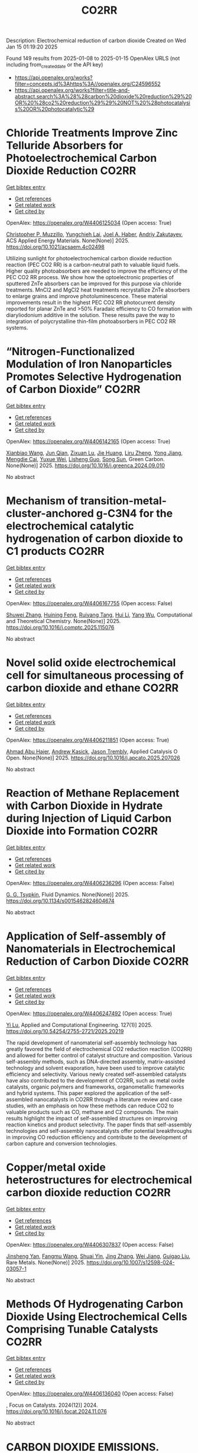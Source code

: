 #+TITLE: CO2RR
Description: Electrochemical reduction of carbon dioxide
Created on Wed Jan 15 01:19:20 2025

Found 149 results from 2025-01-08 to 2025-01-15
OpenAlex URLS (not including from_created_date or the API key)
- [[https://api.openalex.org/works?filter=concepts.id%3Ahttps%3A//openalex.org/C24596552]]
- [[https://api.openalex.org/works?filter=title-and-abstract.search%3A%28%28carbon%20dioxide%20reduction%29%20OR%20%28co2%20reduction%29%29%20NOT%20%28photocatalysis%20OR%20photocatalytic%29]]

* Chloride Treatments Improve Zinc Telluride Absorbers for Photoelectrochemical Carbon Dioxide Reduction  :CO2RR:
:PROPERTIES:
:UUID: https://openalex.org/W4406125034
:TOPICS: Advanced Photocatalysis Techniques, CO2 Reduction Techniques and Catalysts, Perovskite Materials and Applications
:PUBLICATION_DATE: 2025-01-07
:END:    
    
[[elisp:(doi-add-bibtex-entry "https://doi.org/10.1021/acsaem.4c02498")][Get bibtex entry]] 

- [[elisp:(progn (xref--push-markers (current-buffer) (point)) (oa--referenced-works "https://openalex.org/W4406125034"))][Get references]]
- [[elisp:(progn (xref--push-markers (current-buffer) (point)) (oa--related-works "https://openalex.org/W4406125034"))][Get related work]]
- [[elisp:(progn (xref--push-markers (current-buffer) (point)) (oa--cited-by-works "https://openalex.org/W4406125034"))][Get cited by]]

OpenAlex: https://openalex.org/W4406125034 (Open access: True)
    
[[https://openalex.org/A5005172948][Christopher P. Muzzillo]], [[https://openalex.org/A5103079823][Yungchieh Lai]], [[https://openalex.org/A5033925671][Joel A. Haber]], [[https://openalex.org/A5023540364][Andriy Zakutayev]], ACS Applied Energy Materials. None(None)] 2025. https://doi.org/10.1021/acsaem.4c02498 
     
Utilizing sunlight for photoelectrochemical carbon dioxide reduction reaction (PEC CO2 RR) is a carbon-neutral path to valuable liquid fuels. Higher quality photoabsorbers are needed to improve the efficiency of the PEC CO2 RR process. We show how the optoelectronic properties of sputtered ZnTe absorbers can be improved for this purpose via chloride treatments. MnCl2 and MgCl2 heat treatments recrystallize ZnTe absorbers to enlarge grains and improve photoluminescence. These material improvements result in the highest PEC CO2 RR photocurrent density reported for planar ZnTe and >50% Faradaic efficiency to CO formation with diaryliodonium additive in the solution. These results pave the way to integration of polycrystalline thin-film photoabsorbers in PEC CO2 RR systems.    

    

* “Nitrogen-Functionalized Modulation of Iron Nanoparticles Promotes Selective Hydrogenation of Carbon Dioxide”  :CO2RR:
:PROPERTIES:
:UUID: https://openalex.org/W4406142165
:TOPICS: CO2 Reduction Techniques and Catalysts, Catalytic Processes in Materials Science, Catalysts for Methane Reforming
:PUBLICATION_DATE: 2025-01-01
:END:    
    
[[elisp:(doi-add-bibtex-entry "https://doi.org/10.1016/j.greenca.2024.09.010")][Get bibtex entry]] 

- [[elisp:(progn (xref--push-markers (current-buffer) (point)) (oa--referenced-works "https://openalex.org/W4406142165"))][Get references]]
- [[elisp:(progn (xref--push-markers (current-buffer) (point)) (oa--related-works "https://openalex.org/W4406142165"))][Get related work]]
- [[elisp:(progn (xref--push-markers (current-buffer) (point)) (oa--cited-by-works "https://openalex.org/W4406142165"))][Get cited by]]

OpenAlex: https://openalex.org/W4406142165 (Open access: True)
    
[[https://openalex.org/A5015884235][Xianbiao Wang]], [[https://openalex.org/A5036219375][Jun Qian]], [[https://openalex.org/A5101736676][Zixuan Lu]], [[https://openalex.org/A5101579499][Jie Huang]], [[https://openalex.org/A5101299916][Liru Zheng]], [[https://openalex.org/A5101480350][Yong Jiang]], [[https://openalex.org/A5113419501][Mengdie Cai]], [[https://openalex.org/A5037840230][Yuxue Wei]], [[https://openalex.org/A5081444687][Lisheng Guo]], [[https://openalex.org/A5078325730][Song Sun]], Green Carbon. None(None)] 2025. https://doi.org/10.1016/j.greenca.2024.09.010 
     
No abstract    

    

* Mechanism of transition-metal-cluster-anchored g-C3N4 for the electrochemical catalytic hydrogenation of carbon dioxide to C1 products  :CO2RR:
:PROPERTIES:
:UUID: https://openalex.org/W4406167755
:TOPICS: CO2 Reduction Techniques and Catalysts, Advanced Photocatalysis Techniques, Electrocatalysts for Energy Conversion
:PUBLICATION_DATE: 2025-01-01
:END:    
    
[[elisp:(doi-add-bibtex-entry "https://doi.org/10.1016/j.comptc.2025.115076")][Get bibtex entry]] 

- [[elisp:(progn (xref--push-markers (current-buffer) (point)) (oa--referenced-works "https://openalex.org/W4406167755"))][Get references]]
- [[elisp:(progn (xref--push-markers (current-buffer) (point)) (oa--related-works "https://openalex.org/W4406167755"))][Get related work]]
- [[elisp:(progn (xref--push-markers (current-buffer) (point)) (oa--cited-by-works "https://openalex.org/W4406167755"))][Get cited by]]

OpenAlex: https://openalex.org/W4406167755 (Open access: False)
    
[[https://openalex.org/A5060962249][Shuwei Zhang]], [[https://openalex.org/A5108315923][Huining Feng]], [[https://openalex.org/A5108302020][Ruiyang Tang]], [[https://openalex.org/A5100423815][Hui Li]], [[https://openalex.org/A5059819025][Yang Wu]], Computational and Theoretical Chemistry. None(None)] 2025. https://doi.org/10.1016/j.comptc.2025.115076 
     
No abstract    

    

* Novel solid oxide electrochemical cell for simultaneous processing of carbon dioxide and ethane  :CO2RR:
:PROPERTIES:
:UUID: https://openalex.org/W4406211851
:TOPICS: Advancements in Solid Oxide Fuel Cells, Catalysis and Oxidation Reactions, Chemical Looping and Thermochemical Processes
:PUBLICATION_DATE: 2025-01-01
:END:    
    
[[elisp:(doi-add-bibtex-entry "https://doi.org/10.1016/j.apcato.2025.207026")][Get bibtex entry]] 

- [[elisp:(progn (xref--push-markers (current-buffer) (point)) (oa--referenced-works "https://openalex.org/W4406211851"))][Get references]]
- [[elisp:(progn (xref--push-markers (current-buffer) (point)) (oa--related-works "https://openalex.org/W4406211851"))][Get related work]]
- [[elisp:(progn (xref--push-markers (current-buffer) (point)) (oa--cited-by-works "https://openalex.org/W4406211851"))][Get cited by]]

OpenAlex: https://openalex.org/W4406211851 (Open access: True)
    
[[https://openalex.org/A5066802079][Ahmad Abu Hajer]], [[https://openalex.org/A5076545328][Andrew Kasick]], [[https://openalex.org/A5045202746][Jason Trembly]], Applied Catalysis O Open. None(None)] 2025. https://doi.org/10.1016/j.apcato.2025.207026 
     
No abstract    

    

* Reaction of Methane Replacement with Carbon Dioxide in Hydrate during Injection of Liquid Carbon Dioxide into Formation  :CO2RR:
:PROPERTIES:
:UUID: https://openalex.org/W4406236296
:TOPICS: Methane Hydrates and Related Phenomena, CO2 Sequestration and Geologic Interactions, Hydrocarbon exploration and reservoir analysis
:PUBLICATION_DATE: 2025-01-10
:END:    
    
[[elisp:(doi-add-bibtex-entry "https://doi.org/10.1134/s0015462824604674")][Get bibtex entry]] 

- [[elisp:(progn (xref--push-markers (current-buffer) (point)) (oa--referenced-works "https://openalex.org/W4406236296"))][Get references]]
- [[elisp:(progn (xref--push-markers (current-buffer) (point)) (oa--related-works "https://openalex.org/W4406236296"))][Get related work]]
- [[elisp:(progn (xref--push-markers (current-buffer) (point)) (oa--cited-by-works "https://openalex.org/W4406236296"))][Get cited by]]

OpenAlex: https://openalex.org/W4406236296 (Open access: False)
    
[[https://openalex.org/A5017969282][G. G. Tsypkin]], Fluid Dynamics. None(None)] 2025. https://doi.org/10.1134/s0015462824604674 
     
No abstract    

    

* Application of Self-assembly of Nanomaterials in Electrochemical Reduction of Carbon Dioxide  :CO2RR:
:PROPERTIES:
:UUID: https://openalex.org/W4406247492
:TOPICS: CO2 Reduction Techniques and Catalysts, Gas Sensing Nanomaterials and Sensors, Electrochemical Analysis and Applications
:PUBLICATION_DATE: 2025-01-10
:END:    
    
[[elisp:(doi-add-bibtex-entry "https://doi.org/10.54254/2755-2721/2025.20219")][Get bibtex entry]] 

- [[elisp:(progn (xref--push-markers (current-buffer) (point)) (oa--referenced-works "https://openalex.org/W4406247492"))][Get references]]
- [[elisp:(progn (xref--push-markers (current-buffer) (point)) (oa--related-works "https://openalex.org/W4406247492"))][Get related work]]
- [[elisp:(progn (xref--push-markers (current-buffer) (point)) (oa--cited-by-works "https://openalex.org/W4406247492"))][Get cited by]]

OpenAlex: https://openalex.org/W4406247492 (Open access: True)
    
[[https://openalex.org/A5034132713][Yi Lu]], Applied and Computational Engineering. 127(1)] 2025. https://doi.org/10.54254/2755-2721/2025.20219 
     
The rapid development of nanomaterial self-assembly technology has greatly favored the field of electrochemical CO2 reduction reaction (CO2RR) and allowed for better control of catalyst structure and composition. Various self-assembly methods, such as DNA-directed assembly, matrix-assisted technology and solvent evaporation, have been used to improve catalytic efficiency and selectivity. Various newly created self-assembled catalysts have also contributed to the development of CO2RR, such as metal oxide catalysts, organic polymers and frameworks, organometallic frameworks and hybrid systems. This paper explored the application of the self-assembled nanocatalysts in CO2RR through a literature review and case studies, with an emphasis on how these methods can reduce CO2 to valuable products such as CO, methane and C2 compounds. The main results highlight the impact of self-assembled structures on improving reaction kinetics and product selectivity. The paper finds that self-assembly technologies and self-assembly nanocatalysts offer potential breakthroughs in improving CO reduction efficiency and contribute to the development of carbon capture and conversion technologies.    

    

* Copper/metal oxide heterostructures for electrochemical carbon dioxide reduction  :CO2RR:
:PROPERTIES:
:UUID: https://openalex.org/W4406307837
:TOPICS: CO2 Reduction Techniques and Catalysts, Ionic liquids properties and applications, Catalytic Processes in Materials Science
:PUBLICATION_DATE: 2025-01-13
:END:    
    
[[elisp:(doi-add-bibtex-entry "https://doi.org/10.1007/s12598-024-03057-1")][Get bibtex entry]] 

- [[elisp:(progn (xref--push-markers (current-buffer) (point)) (oa--referenced-works "https://openalex.org/W4406307837"))][Get references]]
- [[elisp:(progn (xref--push-markers (current-buffer) (point)) (oa--related-works "https://openalex.org/W4406307837"))][Get related work]]
- [[elisp:(progn (xref--push-markers (current-buffer) (point)) (oa--cited-by-works "https://openalex.org/W4406307837"))][Get cited by]]

OpenAlex: https://openalex.org/W4406307837 (Open access: False)
    
[[https://openalex.org/A5104095447][Jinsheng Yan]], [[https://openalex.org/A5032753773][Fangmu Wang]], [[https://openalex.org/A5101919065][Shuai Yin]], [[https://openalex.org/A5100345523][Jing Zhang]], [[https://openalex.org/A5050609266][Wei Jiang]], [[https://openalex.org/A5082073671][Guigao Liu]], Rare Metals. None(None)] 2025. https://doi.org/10.1007/s12598-024-03057-1 
     
No abstract    

    

* Methods Of Hydrogenating Carbon Dioxide Using Electrochemical Cells Comprising Tunable Catalysts  :CO2RR:
:PROPERTIES:
:UUID: https://openalex.org/W4406136040
:TOPICS: Catalysts for Methane Reforming, CO2 Reduction Techniques and Catalysts, Catalysis and Oxidation Reactions
:PUBLICATION_DATE: 2024-12-01
:END:    
    
[[elisp:(doi-add-bibtex-entry "https://doi.org/10.1016/j.focat.2024.11.076")][Get bibtex entry]] 

- [[elisp:(progn (xref--push-markers (current-buffer) (point)) (oa--referenced-works "https://openalex.org/W4406136040"))][Get references]]
- [[elisp:(progn (xref--push-markers (current-buffer) (point)) (oa--related-works "https://openalex.org/W4406136040"))][Get related work]]
- [[elisp:(progn (xref--push-markers (current-buffer) (point)) (oa--cited-by-works "https://openalex.org/W4406136040"))][Get cited by]]

OpenAlex: https://openalex.org/W4406136040 (Open access: False)
    
, Focus on Catalysts. 2024(12)] 2024. https://doi.org/10.1016/j.focat.2024.11.076 
     
No abstract    

    

* CARBON DIOXIDE EMISSIONS. HISTORY AND METHODS OF THEIR REDUCTION THROUGH DIFFERENTIAL AGRICULTURAL TECHNOLOGIES  :CO2RR:
:PROPERTIES:
:UUID: https://openalex.org/W4406147490
:TOPICS: Agriculture Sustainability and Environmental Impact
:PUBLICATION_DATE: 2025-01-06
:END:    
    
[[elisp:(doi-add-bibtex-entry "https://doi.org/10.52846/aamc.v54i2.1573")][Get bibtex entry]] 

- [[elisp:(progn (xref--push-markers (current-buffer) (point)) (oa--referenced-works "https://openalex.org/W4406147490"))][Get references]]
- [[elisp:(progn (xref--push-markers (current-buffer) (point)) (oa--related-works "https://openalex.org/W4406147490"))][Get related work]]
- [[elisp:(progn (xref--push-markers (current-buffer) (point)) (oa--cited-by-works "https://openalex.org/W4406147490"))][Get cited by]]

OpenAlex: https://openalex.org/W4406147490 (Open access: True)
    
[[https://openalex.org/A5115801396][Elena Cristina PRUNĂ]], [[https://openalex.org/A5011878424][Aurel Liviu Olaru]], [[https://openalex.org/A5040100087][Cătălin Aurelian ROȘCULETE]], [[https://openalex.org/A5038100200][Ramona Aida PĂUNESCU]], Annals of the University of Craiova - Agriculture Montanology Cadastre Series . 54(2)] 2025. https://doi.org/10.52846/aamc.v54i2.1573 
     
Human (anthropogenic) influence, mostly generalized industry, intensive conventional agriculture, traffic and others, causes the increase of concentration of greenhouse gases to a level by which significantly more heat is radiated back to the earth than it was in the initial state. This is how climate warming occurs. At the international level, periodic inventories are carried out that show the fact that the biosphere absorbs, approximately, half of the anthropogenic CO2 emissions, and at the terrestrial level, the carbon source and reserve is given by the northern hemisphere.This study presents some results from the literature regarding the methods of C emissions reduction and its sequestration per surface unit, i.e. per hectare of agricultural crops, to increase the contribution of agriculture to environmental depollution. The used methods included searching of databases, such as Web of Science or Google Scholar, in order to identify some relevant results.Reducing CO2 emissions can be achieved through biological, chemical and technological options, either by reducing or sequestering them.    

    

* Atomically Dispersed Cu Active Centers: Local Structure and Mechanism Modulation for Carbon Dioxide Reduction  :CO2RR:
:PROPERTIES:
:UUID: https://openalex.org/W4406247059
:TOPICS: CO2 Reduction Techniques and Catalysts, Ionic liquids properties and applications, Carbon dioxide utilization in catalysis
:PUBLICATION_DATE: 2025-01-10
:END:    
    
[[elisp:(doi-add-bibtex-entry "https://doi.org/10.1002/adfm.202423092")][Get bibtex entry]] 

- [[elisp:(progn (xref--push-markers (current-buffer) (point)) (oa--referenced-works "https://openalex.org/W4406247059"))][Get references]]
- [[elisp:(progn (xref--push-markers (current-buffer) (point)) (oa--related-works "https://openalex.org/W4406247059"))][Get related work]]
- [[elisp:(progn (xref--push-markers (current-buffer) (point)) (oa--cited-by-works "https://openalex.org/W4406247059"))][Get cited by]]

OpenAlex: https://openalex.org/W4406247059 (Open access: True)
    
[[https://openalex.org/A5038463151][Xupeng Qin]], [[https://openalex.org/A5007894308][Qizheng An]], [[https://openalex.org/A5100722937][Jing Shang]], [[https://openalex.org/A5101684570][Xiuxiu Zhang]], [[https://openalex.org/A5100414758][Qinghua Liu]], Advanced Functional Materials. None(None)] 2025. https://doi.org/10.1002/adfm.202423092 
     
Abstract Reducing carbon dioxide （CO 2 ）to high‐value products using green renewable energy is a promising approach for addressing energy and greenhouse effect issues. Consequently, electrocatalytic CO 2 reduction reaction (CO 2 RR) technology has become a current research hotspot. Since the discovery of the high activity and selectivity of copper in the CO 2 RR, atomically dispersed Cu catalysts have garnered widespread attention due to their efficient atom utilization, unique electronic structure, and outstanding catalytic performance. However, a great challenge remains in providing rational catalyst design principles to achieve the regulation of product distribution. A clear understanding of catalytic materials and an in‐depth interpretation of the mechanism as well as the elucidation of the design strategy and research progress toward different products are the keys to building the understanding for solving the above problem. Therefore, this review starts with the introduction of advanced characterization techniques to reveal catalyst structure and reaction mechanisms. Then, various optimization strategies and the applications of atomically dispersed Cu catalysts in producing various high‐value targeted products are summarized and discussed. Finally, the perspectives on atomically dispersed Cu catalysts in the CO 2 RR field toward future development are offered.    

    

* Will the Global Focus on Methane Reduction Detract from the Global Attempts to Reduce Carbon Dioxide Emissions?  :CO2RR:
:PROPERTIES:
:UUID: https://openalex.org/W4406177490
:TOPICS: Global Energy and Sustainability Research
:PUBLICATION_DATE: 2024-08-10
:END:    
    
[[elisp:(doi-add-bibtex-entry "https://doi.org/10.18520/cs/v127/i3/284-289")][Get bibtex entry]] 

- [[elisp:(progn (xref--push-markers (current-buffer) (point)) (oa--referenced-works "https://openalex.org/W4406177490"))][Get references]]
- [[elisp:(progn (xref--push-markers (current-buffer) (point)) (oa--related-works "https://openalex.org/W4406177490"))][Get related work]]
- [[elisp:(progn (xref--push-markers (current-buffer) (point)) (oa--cited-by-works "https://openalex.org/W4406177490"))][Get cited by]]

OpenAlex: https://openalex.org/W4406177490 (Open access: True)
    
[[https://openalex.org/A5047601018][J. R. Bhatt]], Current Science. 127(3)] 2024. https://doi.org/10.18520/cs/v127/i3/284-289 
     
No abstract    

    

* Partial oxidation of methane based on optimized gas flow with efficient thermal recirculation and carbon dioxide reduction  :CO2RR:
:PROPERTIES:
:UUID: https://openalex.org/W4406272835
:TOPICS: Chemical Looping and Thermochemical Processes, Catalytic Processes in Materials Science, Catalysis and Oxidation Reactions
:PUBLICATION_DATE: 2025-01-01
:END:    
    
[[elisp:(doi-add-bibtex-entry "https://doi.org/10.1016/j.jclepro.2025.144732")][Get bibtex entry]] 

- [[elisp:(progn (xref--push-markers (current-buffer) (point)) (oa--referenced-works "https://openalex.org/W4406272835"))][Get references]]
- [[elisp:(progn (xref--push-markers (current-buffer) (point)) (oa--related-works "https://openalex.org/W4406272835"))][Get related work]]
- [[elisp:(progn (xref--push-markers (current-buffer) (point)) (oa--cited-by-works "https://openalex.org/W4406272835"))][Get cited by]]

OpenAlex: https://openalex.org/W4406272835 (Open access: False)
    
[[https://openalex.org/A5028493634][Huaming Dai]], [[https://openalex.org/A5113304189][Chongxue Zou]], Journal of Cleaner Production. None(None)] 2025. https://doi.org/10.1016/j.jclepro.2025.144732 
     
No abstract    

    

* CO2 Reduction at a Borane‐Modified Iron Complex: A Secondary Coordination Sphere Strategy  :CO2RR:
:PROPERTIES:
:UUID: https://openalex.org/W4406140414
:TOPICS: Carbon dioxide utilization in catalysis, Asymmetric Hydrogenation and Catalysis, Organometallic Complex Synthesis and Catalysis
:PUBLICATION_DATE: 2025-01-07
:END:    
    
[[elisp:(doi-add-bibtex-entry "https://doi.org/10.1002/anie.202421599")][Get bibtex entry]] 

- [[elisp:(progn (xref--push-markers (current-buffer) (point)) (oa--referenced-works "https://openalex.org/W4406140414"))][Get references]]
- [[elisp:(progn (xref--push-markers (current-buffer) (point)) (oa--related-works "https://openalex.org/W4406140414"))][Get related work]]
- [[elisp:(progn (xref--push-markers (current-buffer) (point)) (oa--cited-by-works "https://openalex.org/W4406140414"))][Get cited by]]

OpenAlex: https://openalex.org/W4406140414 (Open access: True)
    
[[https://openalex.org/A5055496383][Connor S. Durfy]], [[https://openalex.org/A5023524223][Joseph A. Zurakowski]], [[https://openalex.org/A5014243652][Marcus W. Drover]], Angewandte Chemie International Edition. None(None)] 2025. https://doi.org/10.1002/anie.202421599 
     
This work addresses fundamental questions that deepen our understanding of secondary coordination sphere effects on carbon dioxide (CO2) reduction using derivatized hydride analogues of the type, [Cp*Fe(diphosphine)H] (Cp* = C5Me5‐) – a well‐studied family of organometallic complex – as models. More precisely, we describe the general reactivity of [(Cp*‐BR2)Fe(diphosphine)H], which contains an intramolecularly positioned Lewis acid, and its cooperative reactivity with CO2. Control experiments underscore the critical nature of borane incorporation for CO2 to reduced products, a reaction that does not occur for unfunctionalized [Cp*Fe(diphosphine)H]). Additional experiments highlight relevance of borane hybridization and substituent effects. Mechanistic studies performed in the presence and absence of CO2 emphasize the significance of carbonyl substrate to catalyst longevity. Lessons from these reactions were also transferable – with such borane‐containing complexes enabling the chemoselective reduction of aldehydes in the presence of alkenes. These findings provide valuable insights into metal‐ligand cooperative design strategies for carbonyl reduction and illustrate the versatility of intramolecularly positioned Lewis acids for otherwise challenging chemical transformations.    

    

* CO2 Reduction at a Borane‐Modified Iron Complex: A Secondary Coordination Sphere Strategy  :CO2RR:
:PROPERTIES:
:UUID: https://openalex.org/W4406140559
:TOPICS: Carbon dioxide utilization in catalysis, Asymmetric Hydrogenation and Catalysis, Organometallic Complex Synthesis and Catalysis
:PUBLICATION_DATE: 2025-01-07
:END:    
    
[[elisp:(doi-add-bibtex-entry "https://doi.org/10.1002/ange.202421599")][Get bibtex entry]] 

- [[elisp:(progn (xref--push-markers (current-buffer) (point)) (oa--referenced-works "https://openalex.org/W4406140559"))][Get references]]
- [[elisp:(progn (xref--push-markers (current-buffer) (point)) (oa--related-works "https://openalex.org/W4406140559"))][Get related work]]
- [[elisp:(progn (xref--push-markers (current-buffer) (point)) (oa--cited-by-works "https://openalex.org/W4406140559"))][Get cited by]]

OpenAlex: https://openalex.org/W4406140559 (Open access: True)
    
[[https://openalex.org/A5055496383][Connor S. Durfy]], [[https://openalex.org/A5023524223][Joseph A. Zurakowski]], [[https://openalex.org/A5014243652][Marcus W. Drover]], Angewandte Chemie. None(None)] 2025. https://doi.org/10.1002/ange.202421599 
     
This work addresses fundamental questions that deepen our understanding of secondary coordination sphere effects on carbon dioxide (CO2) reduction using derivatized hydride analogues of the type, [Cp*Fe(diphosphine)H] (Cp* = C5Me5‐) – a well‐studied family of organometallic complex – as models. More precisely, we describe the general reactivity of [(Cp*‐BR2)Fe(diphosphine)H], which contains an intramolecularly positioned Lewis acid, and its cooperative reactivity with CO2. Control experiments underscore the critical nature of borane incorporation for CO2 to reduced products, a reaction that does not occur for unfunctionalized [Cp*Fe(diphosphine)H]). Additional experiments highlight relevance of borane hybridization and substituent effects. Mechanistic studies performed in the presence and absence of CO2 emphasize the significance of carbonyl substrate to catalyst longevity. Lessons from these reactions were also transferable – with such borane‐containing complexes enabling the chemoselective reduction of aldehydes in the presence of alkenes. These findings provide valuable insights into metal‐ligand cooperative design strategies for carbonyl reduction and illustrate the versatility of intramolecularly positioned Lewis acids for otherwise challenging chemical transformations.    

    

* Experimental and Modeling Study for the Solar-Driven CO2 Electrochemical Reduction to CO  :CO2RR:
:PROPERTIES:
:UUID: https://openalex.org/W4406171439
:TOPICS: CO2 Reduction Techniques and Catalysts, Advanced Thermoelectric Materials and Devices, Electrocatalysts for Energy Conversion
:PUBLICATION_DATE: 2025-01-08
:END:    
    
[[elisp:(doi-add-bibtex-entry "https://doi.org/10.3390/app15020549")][Get bibtex entry]] 

- [[elisp:(progn (xref--push-markers (current-buffer) (point)) (oa--referenced-works "https://openalex.org/W4406171439"))][Get references]]
- [[elisp:(progn (xref--push-markers (current-buffer) (point)) (oa--related-works "https://openalex.org/W4406171439"))][Get related work]]
- [[elisp:(progn (xref--push-markers (current-buffer) (point)) (oa--cited-by-works "https://openalex.org/W4406171439"))][Get cited by]]

OpenAlex: https://openalex.org/W4406171439 (Open access: True)
    
[[https://openalex.org/A5010504318][Matteo Agliuzza]], [[https://openalex.org/A5080147579][Roberto Speranza]], [[https://openalex.org/A5060953018][Andrea Lamberti]], [[https://openalex.org/A5015166618][Candido Fabrizio Pirri]], [[https://openalex.org/A5029302428][Adriano Sacco]], Applied Sciences. 15(2)] 2025. https://doi.org/10.3390/app15020549 
     
With the rising levels of atmospheric CO2, electrochemistry shows great promise in decarbonizing industrial processes by converting CO2 into valuable products through scalable and sustainable technologies. In this framework, the present study investigates the solar-driven CO2 reduction toward carbon monoxide, achieved by the integration between the electrochemical reactor and dye-sensitized solar cells (DSSCs), both in experimental and modeling perspectives. COMSOL® Multiphysics 6.3 was used to develop a detailed finite element method model of the electrochemical cell integrated with a photovoltaic module, validated with the experimental results that demonstrated a strong correlation. A 2D model was designed, incorporating cathode and anode regions divided by an ion-exchange membrane. The model includes platinum foil and silver nanoparticles as catalysts for the oxygen evolution reaction and CO2 reduction reaction, respectively. Integration with the fundamental equations of the DSSCs was simulated to analyze the solar-driven CO2 reduction behavior under solar irradiance variations, offering a valuable tool for optimizing operating conditions and predicting the device performance under different environmental conditions. The integrated device successfully produces CO with a faradaic efficiency of 73.85% at a current density of J = 3.35 mA/cm2 under 1 sun illumination, with the result validated and reproduced by the mathematical model. Under reduced illumination conditions of 0.8 and 0.6 suns, faradaic efficiencies of 68.5% and 64.1% were achieved, respectively.    

    

* Innovative CO2 Reduction Strategies for Enhancing the Ecology of the Riga Port  :CO2RR:
:PROPERTIES:
:UUID: https://openalex.org/W4406149026
:TOPICS: Maritime Transport Emissions and Efficiency
:PUBLICATION_DATE: 2024-12-22
:END:    
    
[[elisp:(doi-add-bibtex-entry "https://doi.org/10.5755/e01.2351-7034.2024.p647-651")][Get bibtex entry]] 

- [[elisp:(progn (xref--push-markers (current-buffer) (point)) (oa--referenced-works "https://openalex.org/W4406149026"))][Get references]]
- [[elisp:(progn (xref--push-markers (current-buffer) (point)) (oa--related-works "https://openalex.org/W4406149026"))][Get related work]]
- [[elisp:(progn (xref--push-markers (current-buffer) (point)) (oa--cited-by-works "https://openalex.org/W4406149026"))][Get cited by]]

OpenAlex: https://openalex.org/W4406149026 (Open access: False)
    
[[https://openalex.org/A5115802013][Deniss Bickovs]], [[https://openalex.org/A5115802014][Veranika Khlud]], [[https://openalex.org/A5115802015][Janis Baronins]], No host. None(None)] 2024. https://doi.org/10.5755/e01.2351-7034.2024.p647-651 
     
No abstract    

    

* Hydrogen and Ethanol Co-Combustion in a SI Engine for CO2 Emission Reduction  :CO2RR:
:PROPERTIES:
:UUID: https://openalex.org/W4406149023
:TOPICS: Advanced Combustion Engine Technologies, Catalytic Processes in Materials Science, Vehicle emissions and performance
:PUBLICATION_DATE: 2024-12-22
:END:    
    
[[elisp:(doi-add-bibtex-entry "https://doi.org/10.5755/e01.2351-7034.2024.p981-986")][Get bibtex entry]] 

- [[elisp:(progn (xref--push-markers (current-buffer) (point)) (oa--referenced-works "https://openalex.org/W4406149023"))][Get references]]
- [[elisp:(progn (xref--push-markers (current-buffer) (point)) (oa--related-works "https://openalex.org/W4406149023"))][Get related work]]
- [[elisp:(progn (xref--push-markers (current-buffer) (point)) (oa--cited-by-works "https://openalex.org/W4406149023"))][Get cited by]]

OpenAlex: https://openalex.org/W4406149023 (Open access: False)
    
[[https://openalex.org/A5025716110][Marcin Noga]], [[https://openalex.org/A5011154611][T. Moskal]], No host. None(None)] 2024. https://doi.org/10.5755/e01.2351-7034.2024.p981-986 
     
No abstract    

    

* Mechanistic Understanding of the Antimony-Bismuth Alloy Promoted Electrocatalytic CO2 Reduction to Formate  :CO2RR:
:PROPERTIES:
:UUID: https://openalex.org/W4406232920
:TOPICS: CO2 Reduction Techniques and Catalysts, Catalysis and Oxidation Reactions, Ammonia Synthesis and Nitrogen Reduction
:PUBLICATION_DATE: 2025-01-01
:END:    
    
[[elisp:(doi-add-bibtex-entry "https://doi.org/10.1039/d4ta08653h")][Get bibtex entry]] 

- [[elisp:(progn (xref--push-markers (current-buffer) (point)) (oa--referenced-works "https://openalex.org/W4406232920"))][Get references]]
- [[elisp:(progn (xref--push-markers (current-buffer) (point)) (oa--related-works "https://openalex.org/W4406232920"))][Get related work]]
- [[elisp:(progn (xref--push-markers (current-buffer) (point)) (oa--cited-by-works "https://openalex.org/W4406232920"))][Get cited by]]

OpenAlex: https://openalex.org/W4406232920 (Open access: False)
    
[[https://openalex.org/A5081521474][Jiameng Sun]], [[https://openalex.org/A5017507847][Wanfeng Yang]], [[https://openalex.org/A5109224760][Bin Yu]], [[https://openalex.org/A5061716592][Yalong Liu]], [[https://openalex.org/A5085864215][Yong Zhao]], [[https://openalex.org/A5020140367][Guanhua Cheng]], [[https://openalex.org/A5100332416][Zhonghua Zhang]], Journal of Materials Chemistry A. None(None)] 2025. https://doi.org/10.1039/d4ta08653h 
     
Introducing bismuth (Bi) into antimony (Sb) forming Sb-Bi alloys offers a promising way to enhance the electrocatalytic activity of Sb for CO2 reduction to formate. However, there is currently a...    

    

* Electrocatalytic reduction of CO2 to produce the C2+ products: from selectivity to rational catalyst design  :CO2RR:
:PROPERTIES:
:UUID: https://openalex.org/W4406184123
:TOPICS: CO2 Reduction Techniques and Catalysts, Catalysis and Oxidation Reactions, Catalysts for Methane Reforming
:PUBLICATION_DATE: 2025-01-01
:END:    
    
[[elisp:(doi-add-bibtex-entry "https://doi.org/10.1039/d4nr04159c")][Get bibtex entry]] 

- [[elisp:(progn (xref--push-markers (current-buffer) (point)) (oa--referenced-works "https://openalex.org/W4406184123"))][Get references]]
- [[elisp:(progn (xref--push-markers (current-buffer) (point)) (oa--related-works "https://openalex.org/W4406184123"))][Get related work]]
- [[elisp:(progn (xref--push-markers (current-buffer) (point)) (oa--cited-by-works "https://openalex.org/W4406184123"))][Get cited by]]

OpenAlex: https://openalex.org/W4406184123 (Open access: False)
    
[[https://openalex.org/A5031624209][Xudong Shi]], [[https://openalex.org/A5021033619][Rui‐tang Guo]], [[https://openalex.org/A5107138835][Heng-fei Cui]], [[https://openalex.org/A5100331623][Cong Liu]], [[https://openalex.org/A5089481275][Weiguo Pan]], Nanoscale. None(None)] 2025. https://doi.org/10.1039/d4nr04159c 
     
Electrocatalytic reduction of CO2 (eCO2RR) into valuable multi-carbon (C2+) products is an effective strategy for combating climate change and mitigating energy crises. The high energy density and diverse applications of...    

    

* CO2 Reductions Utilising Self-Stressing Steel Fibre Reinforced Concrete  :CO2RR:
:PROPERTIES:
:UUID: https://openalex.org/W4406177653
:TOPICS: Energy Harvesting in Wireless Networks
:PUBLICATION_DATE: 2025-01-01
:END:    
    
[[elisp:(doi-add-bibtex-entry "https://doi.org/10.1007/978-3-031-69626-8_66")][Get bibtex entry]] 

- [[elisp:(progn (xref--push-markers (current-buffer) (point)) (oa--referenced-works "https://openalex.org/W4406177653"))][Get references]]
- [[elisp:(progn (xref--push-markers (current-buffer) (point)) (oa--related-works "https://openalex.org/W4406177653"))][Get related work]]
- [[elisp:(progn (xref--push-markers (current-buffer) (point)) (oa--cited-by-works "https://openalex.org/W4406177653"))][Get cited by]]

OpenAlex: https://openalex.org/W4406177653 (Open access: True)
    
[[https://openalex.org/A5043893375][Martins Suta]], [[https://openalex.org/A5023817701][Līga Gaile]], [[https://openalex.org/A5025472062][Rolands Cepurītis]], Lecture notes in civil engineering. None(None)] 2025. https://doi.org/10.1007/978-3-031-69626-8_66 
     
No abstract    

    

* Electrodeposition of Bismuth Dendrites on Oxide-Derived Copper Foam Enhancing Electrochemical CO2 Reduction to Formate  :CO2RR:
:PROPERTIES:
:UUID: https://openalex.org/W4406174685
:TOPICS: CO2 Reduction Techniques and Catalysts, Molten salt chemistry and electrochemical processes, Ionic liquids properties and applications
:PUBLICATION_DATE: 2025-01-08
:END:    
    
[[elisp:(doi-add-bibtex-entry "https://doi.org/10.3390/catal15010052")][Get bibtex entry]] 

- [[elisp:(progn (xref--push-markers (current-buffer) (point)) (oa--referenced-works "https://openalex.org/W4406174685"))][Get references]]
- [[elisp:(progn (xref--push-markers (current-buffer) (point)) (oa--related-works "https://openalex.org/W4406174685"))][Get related work]]
- [[elisp:(progn (xref--push-markers (current-buffer) (point)) (oa--cited-by-works "https://openalex.org/W4406174685"))][Get cited by]]

OpenAlex: https://openalex.org/W4406174685 (Open access: True)
    
[[https://openalex.org/A5101014965][Jialin Xu]], [[https://openalex.org/A5034973415][Li Lv]], [[https://openalex.org/A5101784508][Chunlai Wang]], [[https://openalex.org/A5100604861][Yun Liang]], Catalysts. 15(1)] 2025. https://doi.org/10.3390/catal15010052 
     
The electrochemical CO2 reduction reaction (CO2RR) to formate offers a promising pathway to mitigate the energy crisis and realize carbon neutrality. Bismuth (Bi), as a metal catalyst for the CO2RR, is considered to have great potential in producing formate, yet hindered in low current density and selectivity. Herein, we constructed an oxide-derived copper foam substrate (OD-Cu) to improve the electrocatalytic properties of Bi dendrites loaded on its surface. Bi electrodeposited on the OD-Cu (Bi/OD-Cu) grows as pinecone-like dendrites, exhibiting a high formate faradaic efficiency (FEformate) of 97.2% and a formate partial current density of ~24 mA·cm−2 at −0.97 V vs. RHE (reversible hydrogen electrode) in an H-cell. Notably, the Bi/OD-Cu electrode demonstrates an FEformate of 95.8% at −0.97 V vs. RHE and a total current density close to 90 mA·cm−2 at −1.17 V vs. RHE in a neutral flow cell. The experimental studies reveal that the remarkable CO2RR performance of the Bi/OD-Cu results from the electron transfer from Cu to Bi, which optimizes adsorption of the CO2•− and boosts reaction kinetics. This study emphasizes the crucial role of substrate engineering strategies in enhancing catalytic activity and shows the possibility for a porous metal electrode in advancing the industrialization of formate production.    

    

* Recent Advances on Carbon Capture and Electrochemical CO2 Reduction with Amphiphile Surfactants and Polymers  :CO2RR:
:PROPERTIES:
:UUID: https://openalex.org/W4406213677
:TOPICS: CO2 Reduction Techniques and Catalysts, Covalent Organic Framework Applications, Metal-Organic Frameworks: Synthesis and Applications
:PUBLICATION_DATE: 2025-01-01
:END:    
    
[[elisp:(doi-add-bibtex-entry "https://doi.org/10.1016/j.jece.2025.115394")][Get bibtex entry]] 

- [[elisp:(progn (xref--push-markers (current-buffer) (point)) (oa--referenced-works "https://openalex.org/W4406213677"))][Get references]]
- [[elisp:(progn (xref--push-markers (current-buffer) (point)) (oa--related-works "https://openalex.org/W4406213677"))][Get related work]]
- [[elisp:(progn (xref--push-markers (current-buffer) (point)) (oa--cited-by-works "https://openalex.org/W4406213677"))][Get cited by]]

OpenAlex: https://openalex.org/W4406213677 (Open access: False)
    
[[https://openalex.org/A5039749741][Fentahun Wondu Dagnaw]], [[https://openalex.org/A5100345532][Ruiqi Li]], [[https://openalex.org/A5017359173][Yilin Xie]], [[https://openalex.org/A5019814571][Qing‐Xiao Tong]], [[https://openalex.org/A5035908101][Jing‐Xin Jian]], Journal of environmental chemical engineering. None(None)] 2025. https://doi.org/10.1016/j.jece.2025.115394 
     
No abstract    

    

* Rare-earth neodymium single atom catalyst for efficient electrochemical CO2 reduction  :CO2RR:
:PROPERTIES:
:UUID: https://openalex.org/W4406269651
:TOPICS: CO2 Reduction Techniques and Catalysts, Catalytic Processes in Materials Science, Electrocatalysts for Energy Conversion
:PUBLICATION_DATE: 2025-01-01
:END:    
    
[[elisp:(doi-add-bibtex-entry "https://doi.org/10.1016/j.cattod.2025.115199")][Get bibtex entry]] 

- [[elisp:(progn (xref--push-markers (current-buffer) (point)) (oa--referenced-works "https://openalex.org/W4406269651"))][Get references]]
- [[elisp:(progn (xref--push-markers (current-buffer) (point)) (oa--related-works "https://openalex.org/W4406269651"))][Get related work]]
- [[elisp:(progn (xref--push-markers (current-buffer) (point)) (oa--cited-by-works "https://openalex.org/W4406269651"))][Get cited by]]

OpenAlex: https://openalex.org/W4406269651 (Open access: False)
    
[[https://openalex.org/A5100593380][Tonglin Yang]], [[https://openalex.org/A5101577543][Fangqi Yang]], [[https://openalex.org/A5064883371][Fan Yang]], [[https://openalex.org/A5076577662][Yang Ding]], [[https://openalex.org/A5102474524][Fa Cao]], [[https://openalex.org/A5115605199][Quan Zhang]], Catalysis Today. None(None)] 2025. https://doi.org/10.1016/j.cattod.2025.115199 
     
No abstract    

    

* Heteroarchitectural Gas Diffusion Layer Promotes CO2 Reduction Coupled with Biomass Oxidation at Ampere‐Level Current Density  :CO2RR:
:PROPERTIES:
:UUID: https://openalex.org/W4406133665
:TOPICS: CO2 Reduction Techniques and Catalysts, Electrocatalysts for Energy Conversion, Molecular Junctions and Nanostructures
:PUBLICATION_DATE: 2025-01-07
:END:    
    
[[elisp:(doi-add-bibtex-entry "https://doi.org/10.1002/ange.202423263")][Get bibtex entry]] 

- [[elisp:(progn (xref--push-markers (current-buffer) (point)) (oa--referenced-works "https://openalex.org/W4406133665"))][Get references]]
- [[elisp:(progn (xref--push-markers (current-buffer) (point)) (oa--related-works "https://openalex.org/W4406133665"))][Get related work]]
- [[elisp:(progn (xref--push-markers (current-buffer) (point)) (oa--cited-by-works "https://openalex.org/W4406133665"))][Get cited by]]

OpenAlex: https://openalex.org/W4406133665 (Open access: True)
    
[[https://openalex.org/A5029903067][Chenbao Lu]], [[https://openalex.org/A5101997579][Pengfei Shi]], [[https://openalex.org/A5002043712][Senhe Huang]], [[https://openalex.org/A5100535765][Chongqing Yang]], [[https://openalex.org/A5081973419][Jinhui Zhu]], [[https://openalex.org/A5075460158][Jichao Zhang]], [[https://openalex.org/A5047228785][Changchun Ke]], [[https://openalex.org/A5102213129][Yuezeng Su]], [[https://openalex.org/A5006485558][Xiaodong Zhuang]], [[https://openalex.org/A5101716207][Tianfu Wang]], Angewandte Chemie. None(None)] 2025. https://doi.org/10.1002/ange.202423263 
     
Achieving high product selectivity at ampere‐level current densities is essential for the industrial application of electrochemical CO2 reduction. However, the operational stability of CO2 electrolyzers at large current density has long been hindered by flooding of gas diffusion layer (GDL). Herein, a new heteroarchitectural GDL is designed to overcome flooding. Such GDL is constructed by sequentially sputtering the conductive silver and titanium boride (TiB2) onto a polytetrafluoroethylene substrate. Assembled with Cu catalyst in a flow cell, a maximum ethylene Faradaic efficiency of 64.7% was achieved at a current density of 1.2 A cm−2 in 6 M KOH. Furthermore, the GDL is capable of stable operation for over 40 hours at 400 mA cm−2. Theoretical calculations and in‐situ experiments demonstrate enhanced intermediates adsorption on the TiB2‐supported Cu surface, thereby reducing the energy barrier for C‐C coupling. When coupling the CO2 reduction reaction with 5‐hydroxymethylfurfural oxidation reaction, Faradaic efficiencies of 49.2% for ethylene and 85.4% for 2,5‐furandicarboxylic acid were achieved at 1.2 A cm−2. This work provides a highly stable GDL for efficient CO2 conversion at ampere‐level current density and paves the way for integrating biomolecules conversion in stack‐level devices.    

    

* Heteroarchitectural Gas Diffusion Layer Promotes CO2 Reduction Coupled with Biomass Oxidation at Ampere‐Level Current Density  :CO2RR:
:PROPERTIES:
:UUID: https://openalex.org/W4406133713
:TOPICS: CO2 Reduction Techniques and Catalysts, Electrocatalysts for Energy Conversion, Molecular Junctions and Nanostructures
:PUBLICATION_DATE: 2025-01-07
:END:    
    
[[elisp:(doi-add-bibtex-entry "https://doi.org/10.1002/anie.202423263")][Get bibtex entry]] 

- [[elisp:(progn (xref--push-markers (current-buffer) (point)) (oa--referenced-works "https://openalex.org/W4406133713"))][Get references]]
- [[elisp:(progn (xref--push-markers (current-buffer) (point)) (oa--related-works "https://openalex.org/W4406133713"))][Get related work]]
- [[elisp:(progn (xref--push-markers (current-buffer) (point)) (oa--cited-by-works "https://openalex.org/W4406133713"))][Get cited by]]

OpenAlex: https://openalex.org/W4406133713 (Open access: True)
    
[[https://openalex.org/A5029903067][Chenbao Lu]], [[https://openalex.org/A5101997579][Pengfei Shi]], [[https://openalex.org/A5002043712][Senhe Huang]], [[https://openalex.org/A5100535765][Chongqing Yang]], [[https://openalex.org/A5081973419][Jinhui Zhu]], [[https://openalex.org/A5075460158][Jichao Zhang]], [[https://openalex.org/A5101720830][Changchun Ke]], [[https://openalex.org/A5102213129][Yuezeng Su]], [[https://openalex.org/A5006485558][Xiaodong Zhuang]], [[https://openalex.org/A5101716207][Tianfu Wang]], Angewandte Chemie International Edition. None(None)] 2025. https://doi.org/10.1002/anie.202423263 
     
Achieving high product selectivity at ampere‐level current densities is essential for the industrial application of electrochemical CO2 reduction. However, the operational stability of CO2 electrolyzers at large current density has long been hindered by flooding of gas diffusion layer (GDL). Herein, a new heteroarchitectural GDL is designed to overcome flooding. Such GDL is constructed by sequentially sputtering the conductive silver and titanium boride (TiB2) onto a polytetrafluoroethylene substrate. Assembled with Cu catalyst in a flow cell, a maximum ethylene Faradaic efficiency of 64.7% was achieved at a current density of 1.2 A cm−2 in 6 M KOH. Furthermore, the GDL is capable of stable operation for over 40 hours at 400 mA cm−2. Theoretical calculations and in‐situ experiments demonstrate enhanced intermediates adsorption on the TiB2‐supported Cu surface, thereby reducing the energy barrier for C‐C coupling. When coupling the CO2 reduction reaction with 5‐hydroxymethylfurfural oxidation reaction, Faradaic efficiencies of 49.2% for ethylene and 85.4% for 2,5‐furandicarboxylic acid were achieved at 1.2 A cm−2. This work provides a highly stable GDL for efficient CO2 conversion at ampere‐level current density and paves the way for integrating biomolecules conversion in stack‐level devices.    

    

* Driving environmental sustainability in the EU specialized milk farms: Strategic CO2 emission reductions for a greener future  :CO2RR:
:PROPERTIES:
:UUID: https://openalex.org/W4406217450
:TOPICS: Agriculture Sustainability and Environmental Impact, Agricultural Economics and Policy, Sustainable Agricultural Systems Analysis
:PUBLICATION_DATE: 2025-01-09
:END:    
    
[[elisp:(doi-add-bibtex-entry "https://doi.org/10.1177/00307270241300340")][Get bibtex entry]] 

- [[elisp:(progn (xref--push-markers (current-buffer) (point)) (oa--referenced-works "https://openalex.org/W4406217450"))][Get references]]
- [[elisp:(progn (xref--push-markers (current-buffer) (point)) (oa--related-works "https://openalex.org/W4406217450"))][Get related work]]
- [[elisp:(progn (xref--push-markers (current-buffer) (point)) (oa--cited-by-works "https://openalex.org/W4406217450"))][Get cited by]]

OpenAlex: https://openalex.org/W4406217450 (Open access: False)
    
[[https://openalex.org/A5020542440][Bülent Mìran]], [[https://openalex.org/A5091282902][Emre Burcu Özkaraova Güngör]], Outlook on Agriculture. None(None)] 2025. https://doi.org/10.1177/00307270241300340 
     
This study assesses the environmental efficiences of specialized milk farms across the European Union (EU) countries, with a focus on CO2 emissions reduction. Using Tone's model under the assumption of generalized returns to scale, the analysis reveals an average environmental efficiency score of 0.599. Countries like Malta, Ireland, Italy, and the Netherlands have achieved full environmental efficiency, exemplifying optimal environmental performance. In contrast, countries such as Slovakia and Estonia demonstrate lower efficiency, suggesting significant opportunities for emission reductions. Czechia, Bulgaria, and Estonia show environmental efficiency levels ranging from 0.24 to 0.30. In contrast, Finland, Portugal, Romania, Lithuania, Croatia, Hungary, Latvia, and Slovenia have achieved efficiency levels that fall between the average of 0.30 and a value of 0.599. The study highlights that higher populated and higher-income countries tend to exhibit higher environmental efficiency. The findings suggest that to improve environmental efficiency, milk production should be concentrated in larger farms, with an emphasis on sustainable agricultural practices, advanced technologies, and efficient resource management. Furthermore, the study recommends targeted policies and strategies to enhance environmental efficiency, particularly in countries with lower population densities and incomes. These strategies include transitioning to pasture-grazing systems, improving nitrogen use efficiency, enhancing animal welfare, and investing in advanced farming technologies. The study underscores the importance of integrating environmental considerations into broader agricultural policies to achieve sustainability in the specialized milk farms of the EU.    

    

* Tailoring the Product Selectivity of Electrochemical CO2 Reduction at Copper-Tin Composite Oxide Nanofibers  :CO2RR:
:PROPERTIES:
:UUID: https://openalex.org/W4406185994
:TOPICS: CO2 Reduction Techniques and Catalysts, Supercapacitor Materials and Fabrication, Advanced Thermoelectric Materials and Devices
:PUBLICATION_DATE: 2025-01-01
:END:    
    
[[elisp:(doi-add-bibtex-entry "https://doi.org/10.1016/j.jallcom.2025.178574")][Get bibtex entry]] 

- [[elisp:(progn (xref--push-markers (current-buffer) (point)) (oa--referenced-works "https://openalex.org/W4406185994"))][Get references]]
- [[elisp:(progn (xref--push-markers (current-buffer) (point)) (oa--related-works "https://openalex.org/W4406185994"))][Get related work]]
- [[elisp:(progn (xref--push-markers (current-buffer) (point)) (oa--cited-by-works "https://openalex.org/W4406185994"))][Get cited by]]

OpenAlex: https://openalex.org/W4406185994 (Open access: False)
    
[[https://openalex.org/A5101881559][Subin Choi]], [[https://openalex.org/A5000421485][Taehui Kwon]], [[https://openalex.org/A5100718156][Youngmi Lee]], Journal of Alloys and Compounds. None(None)] 2025. https://doi.org/10.1016/j.jallcom.2025.178574 
     
No abstract    

    

* DISPLACE Post-Combustion Carbon Capture Technology Integration in a Steel Plant for CO2 Reduction  :CO2RR:
:PROPERTIES:
:UUID: https://openalex.org/W4406240280
:TOPICS: Carbon Dioxide Capture Technologies, Chemical Looping and Thermochemical Processes, Molten salt chemistry and electrochemical processes
:PUBLICATION_DATE: 2025-01-01
:END:    
    
[[elisp:(doi-add-bibtex-entry "https://doi.org/10.1016/j.jclepro.2025.144739")][Get bibtex entry]] 

- [[elisp:(progn (xref--push-markers (current-buffer) (point)) (oa--referenced-works "https://openalex.org/W4406240280"))][Get references]]
- [[elisp:(progn (xref--push-markers (current-buffer) (point)) (oa--related-works "https://openalex.org/W4406240280"))][Get related work]]
- [[elisp:(progn (xref--push-markers (current-buffer) (point)) (oa--cited-by-works "https://openalex.org/W4406240280"))][Get cited by]]

OpenAlex: https://openalex.org/W4406240280 (Open access: False)
    
[[https://openalex.org/A5004991377][Nicola Zecca]], [[https://openalex.org/A5002843392][Leonie Lücking]], [[https://openalex.org/A5085019898][Dora-Andreea Chisăliță]], [[https://openalex.org/A5046874185][Jurriaan Boon]], [[https://openalex.org/A5084651454][H.A.J. van Dijk]], [[https://openalex.org/A5108756694][Johannis A.Z. Pieterse]], [[https://openalex.org/A5103092908][Antonio Giuffrida]], [[https://openalex.org/A5030995698][Giampaolo Manzolini]], Journal of Cleaner Production. None(None)] 2025. https://doi.org/10.1016/j.jclepro.2025.144739 
     
No abstract    

    

* Encapsulating perovskite quantum dots into 3D COF for visible light-driven CO2 reduction  :CO2RR:
:PROPERTIES:
:UUID: https://openalex.org/W4406198000
:TOPICS: Advanced Photocatalysis Techniques, Perovskite Materials and Applications, Covalent Organic Framework Applications
:PUBLICATION_DATE: 2025-01-02
:END:    
    
[[elisp:(doi-add-bibtex-entry "https://doi.org/10.1007/s11426-024-2300-8")][Get bibtex entry]] 

- [[elisp:(progn (xref--push-markers (current-buffer) (point)) (oa--referenced-works "https://openalex.org/W4406198000"))][Get references]]
- [[elisp:(progn (xref--push-markers (current-buffer) (point)) (oa--related-works "https://openalex.org/W4406198000"))][Get related work]]
- [[elisp:(progn (xref--push-markers (current-buffer) (point)) (oa--cited-by-works "https://openalex.org/W4406198000"))][Get cited by]]

OpenAlex: https://openalex.org/W4406198000 (Open access: False)
    
[[https://openalex.org/A5100406823][Xinxin Wang]], [[https://openalex.org/A5074999963][Yucheng Jin]], [[https://openalex.org/A5010488916][Xiya Yang]], [[https://openalex.org/A5032085002][Qingyu Luan]], [[https://openalex.org/A5108645003][Tianyu Wang]], [[https://openalex.org/A5027079655][Dongdong Qi]], [[https://openalex.org/A5100381661][Kang Wang]], [[https://openalex.org/A5050928756][Jianzhuang Jiang]], Science China Chemistry. None(None)] 2025. https://doi.org/10.1007/s11426-024-2300-8 
     
No abstract    

    

* Fabricating an ohmic junction of Ag/CdS for highly efficient multi-electron reduction of CO2 to CH4  :CO2RR:
:PROPERTIES:
:UUID: https://openalex.org/W4406282833
:TOPICS: Catalytic Processes in Materials Science, Advanced Photocatalysis Techniques, CO2 Reduction Techniques and Catalysts
:PUBLICATION_DATE: 2025-01-01
:END:    
    
[[elisp:(doi-add-bibtex-entry "https://doi.org/10.1016/j.surfin.2025.105807")][Get bibtex entry]] 

- [[elisp:(progn (xref--push-markers (current-buffer) (point)) (oa--referenced-works "https://openalex.org/W4406282833"))][Get references]]
- [[elisp:(progn (xref--push-markers (current-buffer) (point)) (oa--related-works "https://openalex.org/W4406282833"))][Get related work]]
- [[elisp:(progn (xref--push-markers (current-buffer) (point)) (oa--cited-by-works "https://openalex.org/W4406282833"))][Get cited by]]

OpenAlex: https://openalex.org/W4406282833 (Open access: False)
    
[[https://openalex.org/A5100311824][Chaoqiang Li]], [[https://openalex.org/A5066341739][Xiangyu Xu]], [[https://openalex.org/A5083606865][Aizhong Jia]], Surfaces and Interfaces. None(None)] 2025. https://doi.org/10.1016/j.surfin.2025.105807 
     
No abstract    

    

* Multi-period Deployment of Electrochemical CO2-to-CO Reduction Technology Considering Time Varying Uncertainties  :CO2RR:
:PROPERTIES:
:UUID: https://openalex.org/W4406198333
:TOPICS: CO2 Reduction Techniques and Catalysts, Advanced battery technologies research, Carbon Dioxide Capture Technologies
:PUBLICATION_DATE: 2025-01-08
:END:    
    
[[elisp:(doi-add-bibtex-entry "https://doi.org/10.1007/s11814-024-00373-1")][Get bibtex entry]] 

- [[elisp:(progn (xref--push-markers (current-buffer) (point)) (oa--referenced-works "https://openalex.org/W4406198333"))][Get references]]
- [[elisp:(progn (xref--push-markers (current-buffer) (point)) (oa--related-works "https://openalex.org/W4406198333"))][Get related work]]
- [[elisp:(progn (xref--push-markers (current-buffer) (point)) (oa--cited-by-works "https://openalex.org/W4406198333"))][Get cited by]]

OpenAlex: https://openalex.org/W4406198333 (Open access: False)
    
[[https://openalex.org/A5112976247][W. Chun]], [[https://openalex.org/A5074077819][Su Hyeon Lee]], [[https://openalex.org/A5090522077][Kosan Roh]], [[https://openalex.org/A5081909035][Seongmin Heo]], Korean Journal of Chemical Engineering. None(None)] 2025. https://doi.org/10.1007/s11814-024-00373-1 
     
No abstract    

    

* Organic electrolyte cations promote non-aqueous CO2 reduction by mediating interfacial electric fields  :CO2RR:
:PROPERTIES:
:UUID: https://openalex.org/W4406231824
:TOPICS: CO2 Reduction Techniques and Catalysts, Ionic liquids properties and applications, Electrochemical Analysis and Applications
:PUBLICATION_DATE: 2025-01-10
:END:    
    
[[elisp:(doi-add-bibtex-entry "https://doi.org/10.1038/s41929-024-01278-2")][Get bibtex entry]] 

- [[elisp:(progn (xref--push-markers (current-buffer) (point)) (oa--referenced-works "https://openalex.org/W4406231824"))][Get references]]
- [[elisp:(progn (xref--push-markers (current-buffer) (point)) (oa--related-works "https://openalex.org/W4406231824"))][Get related work]]
- [[elisp:(progn (xref--push-markers (current-buffer) (point)) (oa--cited-by-works "https://openalex.org/W4406231824"))][Get cited by]]

OpenAlex: https://openalex.org/W4406231824 (Open access: False)
    
[[https://openalex.org/A5104260309][Jon-Marc McGregor]], [[https://openalex.org/A5030622040][Jay T. Bender]], [[https://openalex.org/A5056897205][Amanda Schramm Petersen]], [[https://openalex.org/A5072421825][Louise M. Cañada]], [[https://openalex.org/A5083668074][Jan Rossmeisl]], [[https://openalex.org/A5033320611][Joan F. Brennecke]], [[https://openalex.org/A5018687349][Joaquin Resasco]], Nature Catalysis. None(None)] 2025. https://doi.org/10.1038/s41929-024-01278-2 
     
No abstract    

    

* Assembly of Functionalized Organic Fragments via Reductive Activation and (Cross)-Coupling of C2H4, CO, CO2 and/or H2 using a Magnesium-Dinitrogen Complex  :CO2RR:
:PROPERTIES:
:UUID: https://openalex.org/W4406132141
:TOPICS: Coordination Chemistry and Organometallics, Carbon dioxide utilization in catalysis, Synthesis and characterization of novel inorganic/organometallic compounds
:PUBLICATION_DATE: 2025-01-07
:END:    
    
[[elisp:(doi-add-bibtex-entry "https://doi.org/10.26434/chemrxiv-2025-kh927")][Get bibtex entry]] 

- [[elisp:(progn (xref--push-markers (current-buffer) (point)) (oa--referenced-works "https://openalex.org/W4406132141"))][Get references]]
- [[elisp:(progn (xref--push-markers (current-buffer) (point)) (oa--related-works "https://openalex.org/W4406132141"))][Get related work]]
- [[elisp:(progn (xref--push-markers (current-buffer) (point)) (oa--cited-by-works "https://openalex.org/W4406132141"))][Get cited by]]

OpenAlex: https://openalex.org/W4406132141 (Open access: True)
    
[[https://openalex.org/A5101560871][Dat T. Nguyen]], [[https://openalex.org/A5088256349][Rahul Mondal]], [[https://openalex.org/A5072899401][Matthew J. Evans]], [[https://openalex.org/A5054716157][Joseph M. Parr]], [[https://openalex.org/A5003309718][Cameron Jones]], No host. None(None)] 2025. https://doi.org/10.26434/chemrxiv-2025-kh927  ([[https://chemrxiv.org/engage/api-gateway/chemrxiv/assets/orp/resource/item/677a05d481d2151a02e9dec1/original/assembly-of-functionalized-organic-fragments-via-reductive-activation-and-cross-coupling-of-c2h4-co-co2-and-or-h2-using-a-magnesium-dinitrogen-complex.pdf][pdf]])
     
Reactions of 1,2-dimagnesioethane compound [{K(TCHPNON)Mg}2(-C2H4)] (TCHPNON = 4,5-bis(2,4,6-tricyclohexylanilido)-2,7-diethyl-9,9-dimethyl-xanthene), formed by the two-electron reduction of ethene with a dimagnesium/dipotassium complex of reduced N2, viz. [{K(TCHPNON)Mg}2(-N2)], with CO and CO2 have been explored. In the case of the reaction with CO, cross-coupling of the reduced ethene fragment with two molecules of CO gave a heterobimetallic complex of the parent cyclobutenediolate dianion, [{K(TCHPNON)Mg}2(-O2C4H4)], which when exposed to THF gave adduct [{K(TCHPNON)Mg}2(-O2C4H4)(THF)]. Treating [{K(TCHPNON)Mg}2(-C2H4)] with CO2 led to insertion of CO2 into both Mg‒C bonds and all Mg‒N bonds of the 1,2-dimagnesioethane species, yielding a magnesium succinate complex, [{K(TCHPNON-C2O4)Mg}2(-O4C4H4)], in which the diamide ligands of the starting material have been converted to xanthene bridged dicarbamates. The reactions can be viewed as involving the “masked-magnesium(I)” induced cross-coupling of ethene with either CO or CO2, to give more complex organic products. Reaction of [{K(TCHPNON)Mg}2(-N2)] with CO2, proceeded via reductive coupling of the heterocumulene to give the oxalate dianion, in addition to insertion of CO2 into all Mg‒N bonds of the magnesium-dinitrogen complex, forming dimeric [{K(TCHPNON-C2O4)Mg}2(-O4C2)]2. When treated with THF this dissociates to monomeric [{K(THF)(TCHPNON-C2O4)Mg(THF)}2(-O4C2)]. Related chemistry results from the reaction of a dianionic magnesium(I) compound with CO2. In contrast, C‒C bond formation was not observed in the reaction of [{K(TCHPNON)Mg}2(-N2)] with a CO2 analogue, i.e. the carbodiimide CyNCNCy (Cy = cyclohexyl). Instead, H abstraction by a proposed intermediate containing a reduced carbodiimide radical fragment, gave polymeric formamidinate complex [K(TCHPNON)Mg{(CyN)2CH}]∞. Reaction of CO2 with the magnesium hydride complex [{K(TCHPNON)Mg(-H)}2] (formed by activation of H2 with [{K(TCHPNON)Mg}2(-N2)]), gave the unusual trimeric magnesium formate complex [{K(TCHPNON-CO2)Mg}(-O2CH)]3 in which CO2 has inserted into only one Mg‒N bond of each TCHPNON ligand. All of the above-mentioned reactions reveal the capacity of [{K(TCHPNON)Mg}2(-N2)] to act as a masked dimagnesium(I) diradical in reductive coupling or cross-coupling of the simple gaseous reagents, C2H4, CO, CO2 and H2, to give value-added organic fragments.    

    

* Enhancing CO2 Reduction via Cu Nanocrystals Decorated Perovskite as Cathode for Solid Oxide Electrolysis Cells  :CO2RR:
:PROPERTIES:
:UUID: https://openalex.org/W4406194311
:TOPICS: Advancements in Solid Oxide Fuel Cells, Catalysis and Oxidation Reactions, Catalytic Processes in Materials Science
:PUBLICATION_DATE: 2025-01-01
:END:    
    
[[elisp:(doi-add-bibtex-entry "https://doi.org/10.1016/j.ceramint.2025.01.041")][Get bibtex entry]] 

- [[elisp:(progn (xref--push-markers (current-buffer) (point)) (oa--referenced-works "https://openalex.org/W4406194311"))][Get references]]
- [[elisp:(progn (xref--push-markers (current-buffer) (point)) (oa--related-works "https://openalex.org/W4406194311"))][Get related work]]
- [[elisp:(progn (xref--push-markers (current-buffer) (point)) (oa--cited-by-works "https://openalex.org/W4406194311"))][Get cited by]]

OpenAlex: https://openalex.org/W4406194311 (Open access: False)
    
[[https://openalex.org/A5101915170][Yan Lin]], [[https://openalex.org/A5072016784][Min Xu]], [[https://openalex.org/A5112413649][Xi Chen]], [[https://openalex.org/A5100366873][Shuo Chen]], [[https://openalex.org/A5100765788][Xiang Li]], [[https://openalex.org/A5032036662][Wenle Yan]], [[https://openalex.org/A5016492183][Ruixue Zhou]], [[https://openalex.org/A5082680570][Di Chen]], Ceramics International. None(None)] 2025. https://doi.org/10.1016/j.ceramint.2025.01.041 
     
No abstract    

    

* Isolating and stabilizing active copper species in layered double hydroxide to enhance electrocatalytic CO2 reduction to CH4  :CO2RR:
:PROPERTIES:
:UUID: https://openalex.org/W4406309936
:TOPICS: CO2 Reduction Techniques and Catalysts, Electrocatalysts for Energy Conversion, Advanced Photocatalysis Techniques
:PUBLICATION_DATE: 2025-01-01
:END:    
    
[[elisp:(doi-add-bibtex-entry "https://doi.org/10.1016/j.jcat.2025.115959")][Get bibtex entry]] 

- [[elisp:(progn (xref--push-markers (current-buffer) (point)) (oa--referenced-works "https://openalex.org/W4406309936"))][Get references]]
- [[elisp:(progn (xref--push-markers (current-buffer) (point)) (oa--related-works "https://openalex.org/W4406309936"))][Get related work]]
- [[elisp:(progn (xref--push-markers (current-buffer) (point)) (oa--cited-by-works "https://openalex.org/W4406309936"))][Get cited by]]

OpenAlex: https://openalex.org/W4406309936 (Open access: False)
    
[[https://openalex.org/A5004856814][Mingzhu Yue]], [[https://openalex.org/A5002092955][Wenfu Xie]], [[https://openalex.org/A5051238313][Ziyi Zhong]], [[https://openalex.org/A5100400782][Min Li]], [[https://openalex.org/A5100425837][Tianyu Zhang]], [[https://openalex.org/A5062633224][Mingfei Shao]], [[https://openalex.org/A5100348490][Hao Li]], [[https://openalex.org/A5100367067][Qiang Wang]], Journal of Catalysis. None(None)] 2025. https://doi.org/10.1016/j.jcat.2025.115959 
     
No abstract    

    

* In Situ Growth of Metal‐Organic Layer on Polyoxometalate‐etching Cu2O to Boost CO2 Reduction with High Stability  :CO2RR:
:PROPERTIES:
:UUID: https://openalex.org/W4406133852
:TOPICS: Advanced Photocatalysis Techniques, Copper-based nanomaterials and applications, Catalytic Processes in Materials Science
:PUBLICATION_DATE: 2025-01-07
:END:    
    
[[elisp:(doi-add-bibtex-entry "https://doi.org/10.1002/anie.202423204")][Get bibtex entry]] 

- [[elisp:(progn (xref--push-markers (current-buffer) (point)) (oa--referenced-works "https://openalex.org/W4406133852"))][Get references]]
- [[elisp:(progn (xref--push-markers (current-buffer) (point)) (oa--related-works "https://openalex.org/W4406133852"))][Get related work]]
- [[elisp:(progn (xref--push-markers (current-buffer) (point)) (oa--cited-by-works "https://openalex.org/W4406133852"))][Get cited by]]

OpenAlex: https://openalex.org/W4406133852 (Open access: True)
    
[[https://openalex.org/A5100373843][Yujie Wang]], [[https://openalex.org/A5024257569][Xin Cheng]], [[https://openalex.org/A5083769834][Nana Ma]], [[https://openalex.org/A5002425072][Wei‐Yi Cheng]], [[https://openalex.org/A5100364064][Peng Zhang]], [[https://openalex.org/A5072362586][Fang Luo]], [[https://openalex.org/A5074544077][Wenxiong Shi]], [[https://openalex.org/A5013387778][Shuang Yao]], [[https://openalex.org/A5054438192][Tong‐Bu Lu]], [[https://openalex.org/A5100328674][Zhiming Zhang]], Angewandte Chemie International Edition. None(None)] 2025. https://doi.org/10.1002/anie.202423204 
     
Low‐cost Cu2O with a suitable band gap holds great potential for solar utilization. However severe photocorrosion and weak CO2 capture capability have significantly hindered their application in artificial photosynthesis. Herein, polyoxometalate (POM)‐etching and in situ growth of metal‐organic framework (MOF) can simultaneously incorporate electron‐sponge and HKUST protective layer into Cu2O. The resulting ternary composites Cu2O@POM@HKUST‐n (POM = PMo12O40 and PW12O40) with dual hetero‐interfaces can efficiently convert CO2 to HCOOH with 5226 µmol g‐1 yield, over 5 and 55 times higher than that of Cu2O (1010 µmol g‐1) and Cu2O@HKUST (95.02 µmol g‐1). In situ XPS and DFT studies reveal that Cu mainly existed in the form of Cu2O and Cu‐MOF, while a unique Cux+ (1< x ≤2) surface layer formed upon the Cu2O matrix surrounding POMs for CO2 absorption and activation. Systematic investigations demonstrate that the electron‐sponge can efficiently capture electrons from excited Cu2O to promote the generation of a Cux+ surface layer, while the closely surface‐coating metal‐organic layer can act as protective layer and CO2 adsorbent. This dual function concurrently contributes to promote photocatalysis and prevent Cu2O degradation. Remarkably, the ternary composites exhibit much enhanced photochemical stability and can be used for over 60 h without noticeable activity loss.    

    

* In Situ Growth of Metal‐Organic Layer on Polyoxometalate‐etching Cu2O to Boost CO2 Reduction with High Stability  :CO2RR:
:PROPERTIES:
:UUID: https://openalex.org/W4406133907
:TOPICS: Catalytic Processes in Materials Science, CO2 Reduction Techniques and Catalysts, Advanced Photocatalysis Techniques
:PUBLICATION_DATE: 2025-01-07
:END:    
    
[[elisp:(doi-add-bibtex-entry "https://doi.org/10.1002/ange.202423204")][Get bibtex entry]] 

- [[elisp:(progn (xref--push-markers (current-buffer) (point)) (oa--referenced-works "https://openalex.org/W4406133907"))][Get references]]
- [[elisp:(progn (xref--push-markers (current-buffer) (point)) (oa--related-works "https://openalex.org/W4406133907"))][Get related work]]
- [[elisp:(progn (xref--push-markers (current-buffer) (point)) (oa--cited-by-works "https://openalex.org/W4406133907"))][Get cited by]]

OpenAlex: https://openalex.org/W4406133907 (Open access: True)
    
[[https://openalex.org/A5100373843][Yujie Wang]], [[https://openalex.org/A5024257569][Xin Cheng]], [[https://openalex.org/A5008810599][Nana Ma]], [[https://openalex.org/A5002425072][Wei‐Yi Cheng]], [[https://openalex.org/A5100364064][Peng Zhang]], [[https://openalex.org/A5072362586][Fang Luo]], [[https://openalex.org/A5074544077][Wenxiong Shi]], [[https://openalex.org/A5013387778][Shuang Yao]], [[https://openalex.org/A5054438192][Tong‐Bu Lu]], [[https://openalex.org/A5100328674][Zhiming Zhang]], Angewandte Chemie. None(None)] 2025. https://doi.org/10.1002/ange.202423204 
     
Low‐cost Cu2O with a suitable band gap holds great potential for solar utilization. However severe photocorrosion and weak CO2 capture capability have significantly hindered their application in artificial photosynthesis. Herein, polyoxometalate (POM)‐etching and in situ growth of metal‐organic framework (MOF) can simultaneously incorporate electron‐sponge and HKUST protective layer into Cu2O. The resulting ternary composites Cu2O@POM@HKUST‐n (POM = PMo12O40 and PW12O40) with dual hetero‐interfaces can efficiently convert CO2 to HCOOH with 5226 µmol g‐1 yield, over 5 and 55 times higher than that of Cu2O (1010 µmol g‐1) and Cu2O@HKUST (95.02 µmol g‐1). In situ XPS and DFT studies reveal that Cu mainly existed in the form of Cu2O and Cu‐MOF, while a unique Cux+ (1< x ≤2) surface layer formed upon the Cu2O matrix surrounding POMs for CO2 absorption and activation. Systematic investigations demonstrate that the electron‐sponge can efficiently capture electrons from excited Cu2O to promote the generation of a Cux+ surface layer, while the closely surface‐coating metal‐organic layer can act as protective layer and CO2 adsorbent. This dual function concurrently contributes to promote photocatalysis and prevent Cu2O degradation. Remarkably, the ternary composites exhibit much enhanced photochemical stability and can be used for over 60 h without noticeable activity loss.    

    

* Regulating the cobalt phthalocyanine molecules by introducing adjacent cubic molybdenum carbide nanoparticles for accelerated proton transfer towards efficient CO2 reduction reaction  :CO2RR:
:PROPERTIES:
:UUID: https://openalex.org/W4406275274
:TOPICS: CO2 Reduction Techniques and Catalysts, Catalytic Processes in Materials Science, Catalysts for Methane Reforming
:PUBLICATION_DATE: 2025-01-10
:END:    
    
[[elisp:(doi-add-bibtex-entry "https://doi.org/10.1093/nsr/nwaf010")][Get bibtex entry]] 

- [[elisp:(progn (xref--push-markers (current-buffer) (point)) (oa--referenced-works "https://openalex.org/W4406275274"))][Get references]]
- [[elisp:(progn (xref--push-markers (current-buffer) (point)) (oa--related-works "https://openalex.org/W4406275274"))][Get related work]]
- [[elisp:(progn (xref--push-markers (current-buffer) (point)) (oa--cited-by-works "https://openalex.org/W4406275274"))][Get cited by]]

OpenAlex: https://openalex.org/W4406275274 (Open access: True)
    
[[https://openalex.org/A5032119362][Yunxiang Lin]], [[https://openalex.org/A5055483964][Shaocong Wang]], [[https://openalex.org/A5005402696][Hengjie Liu]], [[https://openalex.org/A5100372244][Xue Liu]], [[https://openalex.org/A5100393150][Li Yang]], [[https://openalex.org/A5065231573][Xiaozhi Su]], [[https://openalex.org/A5090685147][Lei Shan]], [[https://openalex.org/A5062328834][Xiyu Li]], [[https://openalex.org/A5100448217][Li Song]], National Science Review. None(None)] 2025. https://doi.org/10.1093/nsr/nwaf010 
     
Abstract Electrochemical CO2 reduction reaction (CO2RR) is an important application that can considerably mitigate environmental and energy crises. However, the slow proton-coupled electron transfer process continues to limit overall catalytic performance. Fine-tuning the reaction microenvironment by accurately constructing the local structure of catalysts provides a novel approach to enhancing reaction kinetics. Here, cubic-phase α-MoC1−x nanoparticles were incorporated into a carbon matrix and coupled with cobalt phthalocyanine molecules (α-MoC1−x–CoPc@C) for the co-reduction of CO2 and H2O, achieving an impressive Faradaic efficiency for CO close to 100%. Through a combination of in-situ spectroscopies, electrochemical measurements, and theoretical simulations, it is demonstrated that α-MoC1−x nanoparticles and CoPc molecules with the optimized local configuration serve as the active centers for H2O activation and CO2 reduction, respectively. The interfacial water molecules were rearranged, forming a dense hydrogen bond network on the catalyst surface. This optimized microenvironment at the electrode–electrolyte interface synergistically enhanced water dissociation, accelerated proton transfer, and improved the overall performance of CO2RR.    

    

* Catalytic and kinetic isotope effect studies of CO2 reduction on Cu-Metalated UiO-66 Metal-Organic framework  :CO2RR:
:PROPERTIES:
:UUID: https://openalex.org/W4406142858
:TOPICS: Catalytic Processes in Materials Science, Metal-Organic Frameworks: Synthesis and Applications, CO2 Reduction Techniques and Catalysts
:PUBLICATION_DATE: 2025-01-01
:END:    
    
[[elisp:(doi-add-bibtex-entry "https://doi.org/10.1016/j.apsusc.2025.162323")][Get bibtex entry]] 

- [[elisp:(progn (xref--push-markers (current-buffer) (point)) (oa--referenced-works "https://openalex.org/W4406142858"))][Get references]]
- [[elisp:(progn (xref--push-markers (current-buffer) (point)) (oa--related-works "https://openalex.org/W4406142858"))][Get related work]]
- [[elisp:(progn (xref--push-markers (current-buffer) (point)) (oa--cited-by-works "https://openalex.org/W4406142858"))][Get cited by]]

OpenAlex: https://openalex.org/W4406142858 (Open access: False)
    
[[https://openalex.org/A5020213695][Denis Makhmutov]], [[https://openalex.org/A5058149603][Bunyarat Rungtaweevoranit]], [[https://openalex.org/A5055137343][Ashour A. Ahmed]], [[https://openalex.org/A5046322371][Kajornsak Faungnawakij]], [[https://openalex.org/A5069920924][Mohammed Al‐Yusufi]], [[https://openalex.org/A5093305690][Evaristo Salaya]], [[https://openalex.org/A5055727599][Sebastian Wohlrab]], [[https://openalex.org/A5052879833][Udo Armbruster]], [[https://openalex.org/A5007927950][Ali M. Abdel‐Mageed]], Applied Surface Science. None(None)] 2025. https://doi.org/10.1016/j.apsusc.2025.162323 
     
No abstract    

    

* Enhancing the co-utilization of methanol and CO2 into 1-butanol by equipping synergistic reductive glycine pathway in Butyribacterium methylotrophicum  :CO2RR:
:PROPERTIES:
:UUID: https://openalex.org/W4406308731
:TOPICS: Microbial Metabolic Engineering and Bioproduction, Biofuel production and bioconversion, Microbial metabolism and enzyme function
:PUBLICATION_DATE: 2025-01-01
:END:    
    
[[elisp:(doi-add-bibtex-entry "https://doi.org/10.1016/j.biortech.2025.132071")][Get bibtex entry]] 

- [[elisp:(progn (xref--push-markers (current-buffer) (point)) (oa--referenced-works "https://openalex.org/W4406308731"))][Get references]]
- [[elisp:(progn (xref--push-markers (current-buffer) (point)) (oa--related-works "https://openalex.org/W4406308731"))][Get related work]]
- [[elisp:(progn (xref--push-markers (current-buffer) (point)) (oa--cited-by-works "https://openalex.org/W4406308731"))][Get cited by]]

OpenAlex: https://openalex.org/W4406308731 (Open access: False)
    
[[https://openalex.org/A5100378357][Jing Wang]], [[https://openalex.org/A5013223768][Shengji Li]], [[https://openalex.org/A5031280367][Chenxi Ma]], [[https://openalex.org/A5100422184][Rui Zhang]], [[https://openalex.org/A5049467581][Jialun Qin]], [[https://openalex.org/A5024109962][Kequan Chen]], [[https://openalex.org/A5100327933][Xin Wang]], Bioresource Technology. None(None)] 2025. https://doi.org/10.1016/j.biortech.2025.132071 
     
No abstract    

    

* Stable copper boron-imidazolate cage as Cu-riched enzyme for highly efficient electrocatalytic CO2 reduction to ethylene  :CO2RR:
:PROPERTIES:
:UUID: https://openalex.org/W4406122599
:TOPICS: CO2 Reduction Techniques and Catalysts, Advanced battery technologies research, Electrocatalysts for Energy Conversion
:PUBLICATION_DATE: 2025-01-02
:END:    
    
[[elisp:(doi-add-bibtex-entry "https://doi.org/10.1007/s11426-024-2290-5")][Get bibtex entry]] 

- [[elisp:(progn (xref--push-markers (current-buffer) (point)) (oa--referenced-works "https://openalex.org/W4406122599"))][Get references]]
- [[elisp:(progn (xref--push-markers (current-buffer) (point)) (oa--related-works "https://openalex.org/W4406122599"))][Get related work]]
- [[elisp:(progn (xref--push-markers (current-buffer) (point)) (oa--cited-by-works "https://openalex.org/W4406122599"))][Get cited by]]

OpenAlex: https://openalex.org/W4406122599 (Open access: False)
    
[[https://openalex.org/A5010117153][Junqiang Chen]], [[https://openalex.org/A5011650323][Qiaohong Li]], [[https://openalex.org/A5069085713][Qin‐Long Hong]], [[https://openalex.org/A5024802596][Ping Shao]], [[https://openalex.org/A5014825226][Hai‐Xia Zhang]], [[https://openalex.org/A5100410082][Jian Zhang]], Science China Chemistry. None(None)] 2025. https://doi.org/10.1007/s11426-024-2290-5 
     
No abstract    

    

* Forecasting US data center CO2 emissions using AI models: emissions reduction strategies and policy recommendations  :CO2RR:
:PROPERTIES:
:UUID: https://openalex.org/W4406228644
:TOPICS: Vehicle emissions and performance, Environmental Impact and Sustainability, Energy, Environment, and Transportation Policies
:PUBLICATION_DATE: 2025-01-09
:END:    
    
[[elisp:(doi-add-bibtex-entry "https://doi.org/10.3389/frsus.2024.1507030")][Get bibtex entry]] 

- [[elisp:(progn (xref--push-markers (current-buffer) (point)) (oa--referenced-works "https://openalex.org/W4406228644"))][Get references]]
- [[elisp:(progn (xref--push-markers (current-buffer) (point)) (oa--related-works "https://openalex.org/W4406228644"))][Get related work]]
- [[elisp:(progn (xref--push-markers (current-buffer) (point)) (oa--cited-by-works "https://openalex.org/W4406228644"))][Get cited by]]

OpenAlex: https://openalex.org/W4406228644 (Open access: True)
    
[[https://openalex.org/A5102978376][Rohan Jha]], [[https://openalex.org/A5113080823][Rishabh Jha]], [[https://openalex.org/A5060946934][Mazhar Islam]], Frontiers in Sustainability. 5(None)] 2025. https://doi.org/10.3389/frsus.2024.1507030 
     
Data centers are poised for unprecedented growth due to a revolution in Artificial Intelligence (AI), rise in cryptocurrency mining, and increasing cloud demand for data storage. A sizable portion of the data centers’ growth will occur in the US, requiring a tremendous amount of power. Our hypothesis is that the expansion of data centers will contribute to an increase in US CO 2 emissions. To estimate CO 2 emissions, we applied three forecasted power demands for data centers and applied 56 NREL (National Renewable Energy Laboratory) power mixes and policy scenario cases using 11 AI models. Among these, the linear regression model yielded the most accurate predictions with the highest R-square. We found that overall CO 2 emissions in the US could increase up to 0.4–1.9% due to expansion of data centers by 2030. This increase represents ~3–14% of CO 2 emissions from the US power sector by 2030. Using the state-level power mix forecasts for 2030 among increasing CO 2 emission scenarios, we predict that Virginia’s power mix will maintain emissions in line with the US average, while the Texas, Illinois, and Washington’s power mix are expected to reduce emissions due to greater renewables in their power mix in 2030. However, Illinois and Washington may face challenges due to their limited power resource availability. In contrast, New York and California’s power mix may increase CO 2 emissions due to higher natural gas in their power mix in 2030. The highest variability in data center CO 2 emissions stems from AI-driven demand and improvements in data center efficiency and is followed by the power mix. To reduce CO 2 emissions from data centers, we offer pathways such as reducing power consumption, improving power mix with renewable sources, and using hydrogen in power plants. We propose focusing on New Mexico and Colorado for data centers to minimize CO 2 emissions. Finally, we highlight a set of federal policies supplemented by states to facilitate CO 2 emission reductions across energy, emissions, waste, R&amp;D, and grid infrastructure.    

    

* Tuning covalent bonding of single transition metal atom doped in S vacant MoS2 for catalytic CO2 reduction reaction product selectivity  :CO2RR:
:PROPERTIES:
:UUID: https://openalex.org/W4406168446
:TOPICS: CO2 Reduction Techniques and Catalysts, Ammonia Synthesis and Nitrogen Reduction, Electrocatalysts for Energy Conversion
:PUBLICATION_DATE: 2025-01-08
:END:    
    
[[elisp:(doi-add-bibtex-entry "https://doi.org/10.1016/j.apsusc.2025.162339")][Get bibtex entry]] 

- [[elisp:(progn (xref--push-markers (current-buffer) (point)) (oa--referenced-works "https://openalex.org/W4406168446"))][Get references]]
- [[elisp:(progn (xref--push-markers (current-buffer) (point)) (oa--related-works "https://openalex.org/W4406168446"))][Get related work]]
- [[elisp:(progn (xref--push-markers (current-buffer) (point)) (oa--cited-by-works "https://openalex.org/W4406168446"))][Get cited by]]

OpenAlex: https://openalex.org/W4406168446 (Open access: False)
    
[[https://openalex.org/A5083240495][Poobodin Mano]], [[https://openalex.org/A5027788921][Thanadol Jitwatanasirikul]], [[https://openalex.org/A5046045114][Thantip Roongcharoen]], [[https://openalex.org/A5086087324][Kaito Takahashi]], [[https://openalex.org/A5088389046][Supawadee Namuangruk‬]], Applied Surface Science. 688(None)] 2025. https://doi.org/10.1016/j.apsusc.2025.162339 
     
No abstract    

    

* Unraveling the Ni-Co synergy in bifunctional hydroxide cocatalysts for better cooperation of CO2 reduction and H2O oxidation in 2D S-scheme photosynthetic systems  :CO2RR:
:PROPERTIES:
:UUID: https://openalex.org/W4406199753
:TOPICS: Advanced Photocatalysis Techniques, Copper-based nanomaterials and applications, Electrocatalysts for Energy Conversion
:PUBLICATION_DATE: 2025-01-01
:END:    
    
[[elisp:(doi-add-bibtex-entry "https://doi.org/10.1016/s1872-2067(24)60174-9")][Get bibtex entry]] 

- [[elisp:(progn (xref--push-markers (current-buffer) (point)) (oa--referenced-works "https://openalex.org/W4406199753"))][Get references]]
- [[elisp:(progn (xref--push-markers (current-buffer) (point)) (oa--related-works "https://openalex.org/W4406199753"))][Get related work]]
- [[elisp:(progn (xref--push-markers (current-buffer) (point)) (oa--cited-by-works "https://openalex.org/W4406199753"))][Get cited by]]

OpenAlex: https://openalex.org/W4406199753 (Open access: False)
    
[[https://openalex.org/A5047711236][Lingxuan Hu]], [[https://openalex.org/A5100456172][Yan Zhang]], [[https://openalex.org/A5017412318][Qian Lin]], [[https://openalex.org/A5042828955][Fengying Cao]], [[https://openalex.org/A5031250994][Weihao Mo]], [[https://openalex.org/A5037678225][Shuxian Zhong]], [[https://openalex.org/A5107980754][Hongjun Lin]], [[https://openalex.org/A5103178725][Liyan Xie]], [[https://openalex.org/A5056196238][Leihong Zhao]], [[https://openalex.org/A5011190440][Song Bai]], CHINESE JOURNAL OF CATALYSIS (CHINESE VERSION). 68(None)] 2025. https://doi.org/10.1016/s1872-2067(24)60174-9 
     
No abstract    

    

* CO2 Reduction with High Bulk Turnover Numbers at Small Overpotentials by a fac-Mn(bpy)(CO)3L Complex with a Redox-Active, Electron Reservoir Ligand  :CO2RR:
:PROPERTIES:
:UUID: https://openalex.org/W4406162961
:TOPICS: CO2 Reduction Techniques and Catalysts, Ionic liquids properties and applications, Carbon dioxide utilization in catalysis
:PUBLICATION_DATE: 2025-01-09
:END:    
    
[[elisp:(doi-add-bibtex-entry "https://doi.org/10.21203/rs.3.rs-5784204/v1")][Get bibtex entry]] 

- [[elisp:(progn (xref--push-markers (current-buffer) (point)) (oa--referenced-works "https://openalex.org/W4406162961"))][Get references]]
- [[elisp:(progn (xref--push-markers (current-buffer) (point)) (oa--related-works "https://openalex.org/W4406162961"))][Get related work]]
- [[elisp:(progn (xref--push-markers (current-buffer) (point)) (oa--cited-by-works "https://openalex.org/W4406162961"))][Get cited by]]

OpenAlex: https://openalex.org/W4406162961 (Open access: True)
    
[[https://openalex.org/A5013233551][Andy Gálvez-Rodríguez]], [[https://openalex.org/A5093003074][Octavio Martinez-Perez]], [[https://openalex.org/A5109950316][Steven H. Bergens]], Research Square (Research Square). None(None)] 2025. https://doi.org/10.21203/rs.3.rs-5784204/v1  ([[https://www.researchsquare.com/article/rs-5784204/latest.pdf][pdf]])
     
Abstract The electrocatalytic CO2 reduction reaction (CRR) is required to convert CO2 into useful commodity chemicals with renewable energy thereby reducing global greenhouse gas emissions. We report significantly enhanced CRR activity by incorporating the s-donating, e- reservoir ligand Imdye (1-imidazole-2,4,6-tri(carbazol-9-yl)-3,5-dicyanobenzene) within the complex fac-[MnI(bpy)(CO)3(Imdye)]+ (bpy = 2,2'-bipyridine). The reduction potentials of Imdye, MnI/0, and CO2 to CO are close, allowing the active catalyst [Mn0(bpy)(CO)2(Imdye-)]- to provide 2e- to CO2 at small overpotentials. This system reduces CO2 to CO with bulk turnover numbers up to 830 very near the CRR reduction potential. This CRR activity arose from Imdye promoting the CRR at small overpotentials, and from utilizing the electrooxidation of CH3OH/H2O to CO2, 6H+ and 6e- at the Pt counter electrode, neutralizing pH changes from the CRR. These strategies will apply to most CRR electrocatalytic systems.    

    

* Carbon dioxide (CO2 ) emissions and mitigation efforts based on Bogor City's green open space  :CO2RR:
:PROPERTIES:
:UUID: https://openalex.org/W4406276672
:TOPICS: Food Security and Socioeconomic Dynamics, Architectural and Urban Studies, Waste Management and Recycling
:PUBLICATION_DATE: 2024-10-29
:END:    
    
[[elisp:(doi-add-bibtex-entry "https://doi.org/10.33751/injast.v5i2.8513")][Get bibtex entry]] 

- [[elisp:(progn (xref--push-markers (current-buffer) (point)) (oa--referenced-works "https://openalex.org/W4406276672"))][Get references]]
- [[elisp:(progn (xref--push-markers (current-buffer) (point)) (oa--related-works "https://openalex.org/W4406276672"))][Get related work]]
- [[elisp:(progn (xref--push-markers (current-buffer) (point)) (oa--cited-by-works "https://openalex.org/W4406276672"))][Get cited by]]

OpenAlex: https://openalex.org/W4406276672 (Open access: False)
    
[[https://openalex.org/A5115845968][Annisa Choerinita Kusuma Wardhani]], [[https://openalex.org/A5073407629][Rita Retnowati]], [[https://openalex.org/A5007013637][Yossa Istiadi]], Indonesian Journal of Applied Environmental Studies. 5(2)] 2024. https://doi.org/10.33751/injast.v5i2.8513 
     
One of the risks associated with climate change is carbon dioxide (CO2) emission, which can negatively affect human health and the ecosystem. The CO2 emission can lead to a decline in urban area quality that surpasses the environment's carrying capacity. This research aimed to investigate the relationship between CO2 Emissions from Transportation (X1), Household (X2), and Business Sector (X3) with the CO2 reduction of green open space (Y). The hypothesis is that there is a negative correlation between CO2 emissions from transportation, households, and businesses and CO2 reduction from green open spaces. A quantitative research design was adopted using the Slovin formula and cluster random sampling. The Normality and Homogeneity Tests are used to analyze research data. The study yielded the following results: first, the coefficient of determination (r2) = 0.003 indicates a relationship between CO2 emissions from transportation with CO2 reduction from green open space, with a 0.3% contribution. The second finding is that there is a 0.1% contribution from CO2 reduction from green open space to the CO2 emissions of households, as indicated by the coefficient of determination (r2) = 0.001. Third, a correlation of 0.1% between CO2 reduction from green open space and CO2 emissions from the Business Sector is indicated by the coefficient of determination (r2) = 0.001. Thus, using the regression equation Y = 2320.432 – 0.16X1 – 0,25 X2 – 0,007 X3, there is an overall significant relationship between CO2 emissions from transportation, CO2 emissions from households, and CO2 emissions from the business sector with the reduction of CO2 from green open space.    

    

* Copper‐Catalysed Electrochemical CO2 Methanation via the Alloying of Single Cobalt Atoms  :CO2RR:
:PROPERTIES:
:UUID: https://openalex.org/W4406319031
:TOPICS: CO2 Reduction Techniques and Catalysts, Carbon dioxide utilization in catalysis, Catalytic Processes in Materials Science
:PUBLICATION_DATE: 2025-01-13
:END:    
    
[[elisp:(doi-add-bibtex-entry "https://doi.org/10.1002/anie.202417008")][Get bibtex entry]] 

- [[elisp:(progn (xref--push-markers (current-buffer) (point)) (oa--referenced-works "https://openalex.org/W4406319031"))][Get references]]
- [[elisp:(progn (xref--push-markers (current-buffer) (point)) (oa--related-works "https://openalex.org/W4406319031"))][Get related work]]
- [[elisp:(progn (xref--push-markers (current-buffer) (point)) (oa--cited-by-works "https://openalex.org/W4406319031"))][Get cited by]]

OpenAlex: https://openalex.org/W4406319031 (Open access: True)
    
[[https://openalex.org/A5108050384][Jiawei Li]], [[https://openalex.org/A5026630050][Miaojin Wei]], [[https://openalex.org/A5033647893][Bifa Ji]], [[https://openalex.org/A5043801418][Sunpei Hu]], [[https://openalex.org/A5012707206][Jing Xue]], [[https://openalex.org/A5112612884][Donghao Zhao]], [[https://openalex.org/A5115602103][H. Wang]], [[https://openalex.org/A5100386379][Chunxiao Liu]], [[https://openalex.org/A5101753555][Yifan Ye]], [[https://openalex.org/A5102331934][Jilong Xu]], [[https://openalex.org/A5075571728][Jie Zeng]], [[https://openalex.org/A5003575045][Ruquan Ye]], [[https://openalex.org/A5074832645][Yongping Zheng]], [[https://openalex.org/A5100935379][Tingting Zheng]], [[https://openalex.org/A5014622289][Chuan Xia]], Angewandte Chemie International Edition. None(None)] 2025. https://doi.org/10.1002/anie.202417008  ([[https://onlinelibrary.wiley.com/doi/pdfdirect/10.1002/anie.202417008][pdf]])
     
The electrochemical reduction of carbon dioxide (CO2) to methane (CH4) presents a promising solution for mitigating CO2 emissions while producing valuable chemical feedstocks. Although single‐atom catalysts have shown potential in selectively converting CO2 to CH4, their limited active sites often hinder the realization of high current densities, posing a selectivity‐activity dilemma. In this study, we developed a single‐atom cobalt (Co) doped copper catalyst (Co1Cu) that achieved a CH4 Faradaic efficiency exceeding 60% with a partial current density of ‐482.7 mA cm‐2. Mechanistic investigations revealed that the incorporation of single Co atoms enhances the activation and dissociation of H2O molecules, thereby lowering the energy barrier for the hydrogenation of *CO intermediates. In situ spectroscopic experiments and density functional theory simulations further demonstrated that the modulation of the *CO adsorption configuration, with stronger bridge‐binding, favours deep reduction to CH4 over the C‐C coupling or CO desorption pathways. Our findings underscore the potential of Co1Cu catalysts in overcoming the selectivity‐activity trade‐off, paving the way for efficient and scalable CO2‐to‐CH4 conversion technologies.    

    

* Electrocatalytic CO2 Reduction to Methanol on Pt(111) Modified with a Pd Monolayer  :CO2RR:
:PROPERTIES:
:UUID: https://openalex.org/W4406259351
:TOPICS: CO2 Reduction Techniques and Catalysts, Ammonia Synthesis and Nitrogen Reduction, Electrocatalysts for Energy Conversion
:PUBLICATION_DATE: 2025-01-10
:END:    
    
[[elisp:(doi-add-bibtex-entry "https://doi.org/10.1021/acscatal.4c05442")][Get bibtex entry]] 

- [[elisp:(progn (xref--push-markers (current-buffer) (point)) (oa--referenced-works "https://openalex.org/W4406259351"))][Get references]]
- [[elisp:(progn (xref--push-markers (current-buffer) (point)) (oa--related-works "https://openalex.org/W4406259351"))][Get related work]]
- [[elisp:(progn (xref--push-markers (current-buffer) (point)) (oa--cited-by-works "https://openalex.org/W4406259351"))][Get cited by]]

OpenAlex: https://openalex.org/W4406259351 (Open access: True)
    
[[https://openalex.org/A5036920326][Aleksandra Wawrzyniak]], [[https://openalex.org/A5028485156][Marc T. M. Koper]], ACS Catalysis. None(None)] 2025. https://doi.org/10.1021/acscatal.4c05442 
     
Electrochemical carbon dioxide (CO2) conversion to value-added, highly reduced chemicals such as methanol (CH3OH) is a promising possibility for producing renewable fuel and simultaneous CO2 recycling. However, this process remains a challenge, with only a few selective electrocatalysts known. Here, we present a study of a palladium monolayer on a platinum (111) single crystal (PdML/Pt(111)) as an electrocatalyst for CO2 conversion to CH3OH. A custom-made setup was employed in order to detect and quantify gaseous and liquid CO2 reduction products in sufficient concentrations despite the limitations of working with a single-crystalline electrode. Under ambient reaction conditions, a Faradaic efficiency (FE) of 1.5% at −0.9 V vs reversible hydrogen electrode (RHE) was obtained while using CO2 as the reactant. Other reaction intermediates, carbon monoxide (CO) and formaldehyde (HCHO) were subsequently used as reactants, leading to FEs of 1.8 and 2.5%, respectively, whereas formic acid is not reduced. The corresponding mechanism concluded from our work is compared to the literature. The electrocatalyst introduced here, with a highly well-defined structure for CO2 conversion to CH3OH, opens up possibilities for further catalytic explorations.    

    

* Abundant and active acetogens enhance the carbon dioxide sink of Blue Carbon ecosystems  :CO2RR:
:PROPERTIES:
:UUID: https://openalex.org/W4406181238
:TOPICS: Ocean Acidification Effects and Responses
:PUBLICATION_DATE: 2025-01-08
:END:    
    
[[elisp:(doi-add-bibtex-entry "https://doi.org/10.1101/2025.01.07.631696")][Get bibtex entry]] 

- [[elisp:(progn (xref--push-markers (current-buffer) (point)) (oa--referenced-works "https://openalex.org/W4406181238"))][Get references]]
- [[elisp:(progn (xref--push-markers (current-buffer) (point)) (oa--related-works "https://openalex.org/W4406181238"))][Get related work]]
- [[elisp:(progn (xref--push-markers (current-buffer) (point)) (oa--cited-by-works "https://openalex.org/W4406181238"))][Get cited by]]

OpenAlex: https://openalex.org/W4406181238 (Open access: True)
    
[[https://openalex.org/A5050372517][Karen Rodriguez Martinez]], [[https://openalex.org/A5002052551][Francesco Ricci]], [[https://openalex.org/A5067451006][Gaofeng Ni]], [[https://openalex.org/A5085632826][Naima Iram]], [[https://openalex.org/A5091408490][Robin Palfreyman]], [[https://openalex.org/A5026826336][R. Axayácatl González-García]], [[https://openalex.org/A5062688468][James K. Heffernan]], [[https://openalex.org/A5065449925][Chris Greening]], [[https://openalex.org/A5028923543][María Fernanda Adame]], [[https://openalex.org/A5082228050][Esteban Marcellin]], bioRxiv (Cold Spring Harbor Laboratory). None(None)] 2025. https://doi.org/10.1101/2025.01.07.631696 
     
Blue Carbon ecosystems, which include all tidal wetlands, mitigate climate change by capturing and storing carbon dioxide (CO2) from the atmosphere. Most carbon fixation in these systems is thought to be driven by plant and microbial photosynthesis, whereas chemosynthetic processes are assumed to play a minor role. However, these ecosystems often contain anoxic environments ideal for chemosynthetic microbes such as acetogens. Here, we show that acetogens are abundant and active mediators of carbon sequestration in tidal wetland soils by pairing gene- and genome-resolved metagenomic analysis with isolation and analysis of gas-fermenting acetogens in bioreactors. Metagenomic profiling revealed that diverse microbes can mediate carbon fixation, primarily through the Calvin-Benson-Bassham cycle and Wood-Ljungdahl pathways. These include various bacteria and archaea capable of reductive acetogenesis. On this basis, we grew bacterial enrichment cultures from tidal wetland soils using the gases hydrogen and CO2 as the sole energy and carbon sources. Bioreactor analysis revealed that these enrichments are dominated by clostridial acetogens that grow rapidly by converting CO2 into acetate and other products. Collectively, these results reveal Blue Carbon ecosystems harbour communities that can exclusively subsist by using CO2 as their sole electron acceptor and for carbon fixation, thereby providing evidence of a novel carbon sink pathway within these ecosystems beyond the known mechanisms of photosynthetic carbon fixation and soil sequestration. Additionally, the discovery and isolation of these chemosynthetic communities provide opportunities for developing further mechanisms of CO2 removal through industrial gas fermentation.    

    

* Surface modification of sputtered, thin film silver electrodes for sustainable and highly efficient electroreduction of CO2 to CO  :CO2RR:
:PROPERTIES:
:UUID: https://openalex.org/W4406219302
:TOPICS: CO2 Reduction Techniques and Catalysts, Gas Sensing Nanomaterials and Sensors, Molecular Junctions and Nanostructures
:PUBLICATION_DATE: 2025-01-09
:END:    
    
[[elisp:(doi-add-bibtex-entry "https://doi.org/10.26434/chemrxiv-2024-q7lwd-v4")][Get bibtex entry]] 

- [[elisp:(progn (xref--push-markers (current-buffer) (point)) (oa--referenced-works "https://openalex.org/W4406219302"))][Get references]]
- [[elisp:(progn (xref--push-markers (current-buffer) (point)) (oa--related-works "https://openalex.org/W4406219302"))][Get related work]]
- [[elisp:(progn (xref--push-markers (current-buffer) (point)) (oa--cited-by-works "https://openalex.org/W4406219302"))][Get cited by]]

OpenAlex: https://openalex.org/W4406219302 (Open access: True)
    
[[https://openalex.org/A5064515574][Domenico Grammatico]], [[https://openalex.org/A5078428552][Janine Lichtenberger]], [[https://openalex.org/A5035468865][Christian M. Pichler]], [[https://openalex.org/A5067497887][Matthias Kogler]], [[https://openalex.org/A5012195289][Théodoros Dimopoulos]], [[https://openalex.org/A5114110948][H. Kern]], No host. None(None)] 2025. https://doi.org/10.26434/chemrxiv-2024-q7lwd-v4 
     
The electrochemical carbon dioxide reduction reaction (CO2RR) is one of the most promising ways to valorise CO2 as a source of carbon. The development of novel, efficient and scalable catalysts for CO2 electroreduction in electrolysers is still a big challenge. This paper reports on the preparation of sustainable, efficient, and stable gas diffusion electrodes utilizing silver as catalyst for the CO2 electroreduction to CO. The catalyst is prepared by sputter deposition and subsequent surface modification by oxygen plasma. It is uniformly deposited as a thin layer on the hydrophobic porous structure of polytetrafluoroethylene (PTFE), minimizing the amount of silver required and simultaneously addressing the problem of substrate flooding by the electrolyte. This leads to a synergetic, beneficial impact on the CO2RR, as evaluated in a flow reactor with gas-fed CO2. The optimized gas diffusion electrodes, with high porosity and electrochemical surface area, show high activity at low overpotentials, faradaic efficiency for CO over 90% and stability tested over periods up to 24 hours. This approach allows for high performance using a minimal amount of metal, while exploiting the processing advantages of sputtering as an industrial state-of-the-art, high-throughput technique.    

    

* Contrasting Summertime Trends in Vehicle Combustion Efficiency in Los Angeles, CA and Salt Lake City, UT  :CO2RR:
:PROPERTIES:
:UUID: https://openalex.org/W4406166434
:TOPICS: Vehicle emissions and performance, Air Quality and Health Impacts, Energy, Environment, and Transportation Policies
:PUBLICATION_DATE: 2025-01-08
:END:    
    
[[elisp:(doi-add-bibtex-entry "https://doi.org/10.1021/acs.est.4c11701")][Get bibtex entry]] 

- [[elisp:(progn (xref--push-markers (current-buffer) (point)) (oa--referenced-works "https://openalex.org/W4406166434"))][Get references]]
- [[elisp:(progn (xref--push-markers (current-buffer) (point)) (oa--related-works "https://openalex.org/W4406166434"))][Get related work]]
- [[elisp:(progn (xref--push-markers (current-buffer) (point)) (oa--cited-by-works "https://openalex.org/W4406166434"))][Get cited by]]

OpenAlex: https://openalex.org/W4406166434 (Open access: True)
    
[[https://openalex.org/A5037825229][Cindy C. Yañez]], [[https://openalex.org/A5057125686][Ryan Bares]], [[https://openalex.org/A5077861966][C. I. Czimczik]], [[https://openalex.org/A5006625371][John C. Lin]], [[https://openalex.org/A5100639064][Jiachen Zhang]], [[https://openalex.org/A5048693924][S. E. Bush]], [[https://openalex.org/A5031628803][F. M. Hopkins]], Environmental Science & Technology. None(None)] 2025. https://doi.org/10.1021/acs.est.4c11701 
     
Policy interventions and technological advances are mitigating emissions of air pollutants from motor vehicles. As a result, vehicle fleets are expected to progressively combust fuel more efficiently, with a declining ratio of carbon monoxide to carbon dioxide (CO/CO2) in their emissions. We assess trends in traffic combustion efficiency in Los Angeles (LA) and Salt Lake City (SLC) by measuring changes in summertime on-road CO/CO2 between 2013 and 2021 using mobile observations. Our data show a reduction in CO/CO2 in LA, indicating an improvement in combustion efficiency that likely resulted from stringent regulation of CO emissions. In contrast, we observed an increase in CO/CO2 values in SLC. While slower progress in SLC compared to LA may be partially due to a later adoption of vehicle emission regulations in Utah compared to California, differing driving conditions and fleet composition may also be playing a role. This is evidenced by increased CO/CO2 in LA during the COVID-19 pandemic, which led to faster driving speeds and changes to the fleet composition. Our results demonstrate the success of California's CO-reducing policy interventions and illustrate the impacts of traffic characteristics on vehicle combustion efficiency and air pollutant emissions.    

    

* Effect of in-barrel CO2 saturation level on morphology and structure development of milk protein extrudates  :CO2RR:
:PROPERTIES:
:UUID: https://openalex.org/W4406232506
:TOPICS: Food composition and properties, Proteins in Food Systems, Microencapsulation and Drying Processes
:PUBLICATION_DATE: 2025-01-08
:END:    
    
[[elisp:(doi-add-bibtex-entry "https://doi.org/10.1093/ijfood/vvae095")][Get bibtex entry]] 

- [[elisp:(progn (xref--push-markers (current-buffer) (point)) (oa--referenced-works "https://openalex.org/W4406232506"))][Get references]]
- [[elisp:(progn (xref--push-markers (current-buffer) (point)) (oa--related-works "https://openalex.org/W4406232506"))][Get related work]]
- [[elisp:(progn (xref--push-markers (current-buffer) (point)) (oa--cited-by-works "https://openalex.org/W4406232506"))][Get cited by]]

OpenAlex: https://openalex.org/W4406232506 (Open access: True)
    
[[https://openalex.org/A5090453707][Bindvi Arora]], [[https://openalex.org/A5083740077][Syed S. H. Rizvi]], International Journal of Food Science & Technology. None(None)] 2025. https://doi.org/10.1093/ijfood/vvae095  ([[https://academic.oup.com/ijfst/advance-article-pdf/doi/10.1093/ijfood/vvae095/61340884/vvae095.pdf][pdf]])
     
Abstract The combined effect of the operating pressure and supercritical carbon dioxide (SC-CO2) injection level on structure development during puffing of milk protein concentrate by supercritical fluid extrusion was studied. The extrudates were analyzed using scanning electron microscopy, texture analyzer, and electrophoresis. Extrudates obtained with SC-CO2 injection rate corresponding to the equilibrium solubility demonstrated a highly porous structure (mean pore size &lt; 500 μm, mean pore wall thickness &lt; 40 μm). In contrast, both undersaturated and oversaturated conditions formed extrudates having fewer large irregular pores (mean pore size &gt; 700 μm, mean pore wall thickness &gt; 80 μm). Reduction in interfacial tension with increasing CO2 concentration favored homogeneous nucleation up to saturation CO2 levels, resulting in uniformly porous extrudates. SC-CO2 input rate above the saturation levels resulted in undissolved gas vacuoles in the melt, allowing dissolved CO2 to diffuse into them at die exit, favoring coalescence. These findings could have significant utility in designing novel milk protein-based puffed products of predefined structural and physicochemical properties.    

    

* Reduced Contrail Radiative Effect for Future Fleets with Low Soot and Water Vapour Emissions  :CO2RR:
:PROPERTIES:
:UUID: https://openalex.org/W4406135198
:TOPICS: Advanced Aircraft Design and Technologies, Vehicle emissions and performance, Gas Dynamics and Kinetic Theory
:PUBLICATION_DATE: 2025-01-01
:END:    
    
[[elisp:(doi-add-bibtex-entry "https://doi.org/10.2139/ssrn.5071292")][Get bibtex entry]] 

- [[elisp:(progn (xref--push-markers (current-buffer) (point)) (oa--referenced-works "https://openalex.org/W4406135198"))][Get references]]
- [[elisp:(progn (xref--push-markers (current-buffer) (point)) (oa--related-works "https://openalex.org/W4406135198"))][Get related work]]
- [[elisp:(progn (xref--push-markers (current-buffer) (point)) (oa--cited-by-works "https://openalex.org/W4406135198"))][Get cited by]]

OpenAlex: https://openalex.org/W4406135198 (Open access: False)
    
[[https://openalex.org/A5074389784][M. Rubin‐Zuzic]], [[https://openalex.org/A5005515350][Luca Bugliaro]], [[https://openalex.org/A5014076532][Andreas Marsing]], [[https://openalex.org/A5056840259][Christiane Voigt]], [[https://openalex.org/A5115798044][Christopher Simson]], [[https://openalex.org/A5088973034][Sascha Kaiser]], [[https://openalex.org/A5025451603][Paul Ziegler]], No host. None(None)] 2025. https://doi.org/10.2139/ssrn.5071292 
     
Besides the goal of net-zero carbon dioxide (CO2) emissions, the reduction of aviation's climate impact requires the mitigation of its other forcing effects, most importantly the avoidance of warming condensation trails (contrails). From current understanding a decrease of both, soot and water vapor emissions from aircraft engines yields a reduced occurrence and persistence of contrails and contrail cirrus, reducing their radiative forcing. The WaterEnhanced Turbofan (WET) for instance is one concept that achieves both effects through water recovery from the engine exhaust and particle washout. In this first set of simplified sensitivity studies applying the established Contrail Cirrus Prediction (CoCiP) tool, we simulate and assess the impact of potential soot number and water vapor emission reductions on contrail radiative effect and optical properties in an application scenario in Europe. We find a non-linear impact of the soot particle reduction, which is strongest if soot number concentration is reduced by more than one order of magnitude compared to current engines. For water vapor, a large impact on contrail radiative effect is achieved by a reduction of one order of magnitude. Both effects can be combined almost independently. Therefore, we expect a significant decrease in contrail radiative effect if WET-like technologies were applied to a broad fleet. Nevertheless, other contrail nucleation pathways like condensation on volatile particles have not been considered in this study.    

    

* Effects of modulating probiotics on greenhouse gas emissions and yield in rice paddies  :CO2RR:
:PROPERTIES:
:UUID: https://openalex.org/W4406150198
:TOPICS: Agriculture, Soil, Plant Science, Soil Carbon and Nitrogen Dynamics, Rice Cultivation and Yield Improvement
:PUBLICATION_DATE: 2025-01-07
:END:    
    
[[elisp:(doi-add-bibtex-entry "https://doi.org/10.17221/299/2024-pse")][Get bibtex entry]] 

- [[elisp:(progn (xref--push-markers (current-buffer) (point)) (oa--referenced-works "https://openalex.org/W4406150198"))][Get references]]
- [[elisp:(progn (xref--push-markers (current-buffer) (point)) (oa--related-works "https://openalex.org/W4406150198"))][Get related work]]
- [[elisp:(progn (xref--push-markers (current-buffer) (point)) (oa--cited-by-works "https://openalex.org/W4406150198"))][Get cited by]]

OpenAlex: https://openalex.org/W4406150198 (Open access: True)
    
[[https://openalex.org/A5110357741][S. Pao]], [[https://openalex.org/A5004690440][Huixin Wu]], [[https://openalex.org/A5113031145][H. Y. Hsieh]], [[https://openalex.org/A5065298844][Chang-Po Chen]], [[https://openalex.org/A5024689219][Hsing‐Juh Lin]], Plant Soil and Environment. None(None)] 2025. https://doi.org/10.17221/299/2024-pse 
     
Rice serves as a crucial staple food for nearly half of the world's population. However, rice paddies contribute remarkably to greenhouse gas (GHG) emissions. Prior studies often showed a trade-off between reducing GHG emissions and impairing rice yield. In this study, we explore the possibility of employing modulating probiotics to develop a win-win strategy for enhancing rice yields while reducing GHG emissions. Three paired plots of rice paddies were used in the field experiment during the spring growing season (from February to July 2022). Each pair of plots was divided into control and probiotic addition paddies to investigate the effects of modulating probiotic treatment on GHG emissions using the whole-plant chambers. Our results revealed notable reductions in GHG emissions and increases in rice yield with the probiotic treatment relative to the control. The probiotic treatment resulted in a 47.58% reduction in carbon dioxide (CO2) emissions, a 21.53% reduction in methane (CH4) emissions, and an impressive 88.50% reduction in nitrous oxide (N2O) emissions over the growing season. We also observed a 27.75% increase in rice yield with the probiotic treatment. These findings suggest that employing modulating probiotics has the potential to pave the way for mutually beneficial outcomes, enhancing rice productivity while mitigating the GHG emissions associated with rice cultivation.    

    

* CO₂ Concentration and Global Temperature: Missing Experimental Evidence  :CO2RR:
:PROPERTIES:
:UUID: https://openalex.org/W4406132419
:TOPICS: Atmospheric and Environmental Gas Dynamics, Climate Change Policy and Economics, Global Energy and Sustainability Research
:PUBLICATION_DATE: 2025-01-06
:END:    
    
[[elisp:(doi-add-bibtex-entry "https://doi.org/10.9734/bpi/geserh/v3/3633")][Get bibtex entry]] 

- [[elisp:(progn (xref--push-markers (current-buffer) (point)) (oa--referenced-works "https://openalex.org/W4406132419"))][Get references]]
- [[elisp:(progn (xref--push-markers (current-buffer) (point)) (oa--related-works "https://openalex.org/W4406132419"))][Get related work]]
- [[elisp:(progn (xref--push-markers (current-buffer) (point)) (oa--cited-by-works "https://openalex.org/W4406132419"))][Get cited by]]

OpenAlex: https://openalex.org/W4406132419 (Open access: False)
    
[[https://openalex.org/A5115796655][Andrej Pustišek]], No host. None(None)] 2025. https://doi.org/10.9734/bpi/geserh/v3/3633 
     
Understanding the role of atmospheric carbon dioxide (CO2) in influencing global temperature is essential to the contemporary debate about anthropogenic global warming. Human activities releasing greenhouse gases are identified as dominant contributors to the observed climate change, including global warming and its acceleration. The consequences for humanity are predicted to be severe. Therefore, to mitigate global warming, significant efforts are being devoted to reducing CO2 emissions and stabilizing (or even reducing) atmospheric CO2 concentration. Various countries are taking measures to curtail the utilization of fossil fuels, i.e., coal, oil products, and natural gas, with the intent of transforming the transportation, heating, and energy sectors. This enormous endeavor of 'decarbonization' comes with substantial costs, running into trillions of USD in Western countries alone. Fundamentally, the entirety of endeavors, actions, and outcomes hinges upon the central hypothesis stating that the increase of CO2 concentration from approximately 0.03% to more than 0.04% causes a noticeable temperature rise. Given the paramount significance of this hypothesis, the generally accepted rules of science would necessitate rigorous scrutiny for substantiation. Such substantiation is typically provided by experimental evidence. Yet, surprisingly according to the results of this research, exactly this essential experimental evidence supporting the central hypothesis seems to be lacking, not fully adhering to fundamental principles of scientific analysis. Consequently, robust experimental evidence must be presented to substantiate the hypothesis, as the failure to do so would necessitate a reassessment of the emphasis on CO2 emissions reduction as the primary solution to climate change. The discussion about this subject should be conducted objectively, fair, and open-mindedly, embracing diverse perspectives.    

    

* Using OCO-2 Observations to Constrain Regional CO2 Fluxes Estimated with the Vegetation, Photosynthesis and Respiration Model  :CO2RR:
:PROPERTIES:
:UUID: https://openalex.org/W4406125544
:TOPICS: Atmospheric and Environmental Gas Dynamics, Atmospheric chemistry and aerosols, Meteorological Phenomena and Simulations
:PUBLICATION_DATE: 2025-01-07
:END:    
    
[[elisp:(doi-add-bibtex-entry "https://doi.org/10.3390/rs17020177")][Get bibtex entry]] 

- [[elisp:(progn (xref--push-markers (current-buffer) (point)) (oa--referenced-works "https://openalex.org/W4406125544"))][Get references]]
- [[elisp:(progn (xref--push-markers (current-buffer) (point)) (oa--related-works "https://openalex.org/W4406125544"))][Get related work]]
- [[elisp:(progn (xref--push-markers (current-buffer) (point)) (oa--cited-by-works "https://openalex.org/W4406125544"))][Get cited by]]

OpenAlex: https://openalex.org/W4406125544 (Open access: True)
    
[[https://openalex.org/A5076599666][I. B. Konovalov]], [[https://openalex.org/A5054041066][Nikolai A. Golovushkin]], [[https://openalex.org/A5058865290][E. A. Mareev]], Remote Sensing. 17(2)] 2025. https://doi.org/10.3390/rs17020177  ([[https://www.mdpi.com/2072-4292/17/2/177/pdf?version=1736233638][pdf]])
     
A good quantitative knowledge of regional sources and sinks of atmospheric carbon dioxide (CO2) is essential for understanding the global carbon cycle. It is also a key prerequisite for elaborating cost-effective national strategies to achieve the goals of the Paris Agreement. However, available estimates of CO2 fluxes for many regions of the world remain uncertain, despite significant recent progress in the remote sensing of terrestrial vegetation and atmospheric CO2. In this study, we investigate the feasibility of inferring reliable regional estimates of the net ecosystem exchange (NEE) using column-averaged dry-air mole fractions of CO2 (XCO2) retrieved from Orbiting Carbon Observatory-2 (OCO-2) observations as constraints on parameters of the widely used Vegetation Photosynthesis and Respiration model (VPRM), which predicts ecosystem fluxes based on vegetation indices derived from multispectral satellite imagery. We developed a regional-scale inverse modeling system that applies a Bayesian variational optimization algorithm to optimize parameters of VPRM coupled to the CHIMERE chemistry transport model and which involves a preliminary transformation of the input XCO2 data that reduces the impact of the CHIMERE boundary conditions on inversion results. We investigated the potential of our inversion system by applying it to a European region (that includes, in particular, the EU countries and the UK) for the warm season (May–September) of 2021. The inversion of the OCO-2 observations resulted in a major (more than threefold) reduction of the prior uncertainty in the regional NEE estimate. The posterior NEE estimate agrees with independent estimates provided by the CarbonTracker Europe High-Resolution (CTE-HR) system and the ensemble of the v10 OCO-2 model intercomparison (MIP) global inversions. We also found that the inversion improves the agreement of our simulations of XCO2 with retrievals from the Total Carbon Column Observing Network (TCCON). Our sensitivity test experiments using synthetic XCO2 data indicate that the posterior NEE estimate would remain reliable even if the actual regional CO2 fluxes drastically differed from their prior values. Furthermore, the posterior NEE estimate is found to be robust to strong biases and random uncertainties in the CHIMERE boundary conditions. Overall, this study suggests that our approach offers a reliable and relatively simple way to derive robust estimates of CO2 ecosystem fluxes from satellite XCO2 observations while enhancing the applicability of VPRM in regions where eddy covariance measurements of CO2 fluxes are scarce.    

    

* Potential and costs required for methane removal to compete with BECCS as a mitigation option  :CO2RR:
:PROPERTIES:
:UUID: https://openalex.org/W4406206510
:TOPICS: Carbon Dioxide Capture Technologies, Atmospheric and Environmental Gas Dynamics, Climate Change Policy and Economics
:PUBLICATION_DATE: 2025-01-09
:END:    
    
[[elisp:(doi-add-bibtex-entry "https://doi.org/10.1088/1748-9326/ada813")][Get bibtex entry]] 

- [[elisp:(progn (xref--push-markers (current-buffer) (point)) (oa--referenced-works "https://openalex.org/W4406206510"))][Get references]]
- [[elisp:(progn (xref--push-markers (current-buffer) (point)) (oa--related-works "https://openalex.org/W4406206510"))][Get related work]]
- [[elisp:(progn (xref--push-markers (current-buffer) (point)) (oa--cited-by-works "https://openalex.org/W4406206510"))][Get cited by]]

OpenAlex: https://openalex.org/W4406206510 (Open access: True)
    
[[https://openalex.org/A5088957034][Yann Gaucher]], [[https://openalex.org/A5033739527][Katsumasa Tanaka]], [[https://openalex.org/A5068869030][Daniel Johansson]], [[https://openalex.org/A5077051671][Oliviér Boucher]], [[https://openalex.org/A5070378593][Philippe Ciais]], Environmental Research Letters. None(None)] 2025. https://doi.org/10.1088/1748-9326/ada813 
     
Abstract Methane is the second most important anthropogenic greenhouse gas causing warming after carbon dioxide, and the emission reductions potentials are known to be limited due to the difficulty of abating agricultural methane. We explore in this study the emerging option of atmospheric methane removal (MR) that could complement carbon dioxide removal (CDR) in mitigation pathways. MR is technologically very challenging and potentially very expensive, so the main question is at which cost per ton of methane removed is MR more cost effective than CDR. To address this question, we use an intertemporal optimization climate-GHG-energy model to evaluate the MR cost and removal potential thresholds that would allow us to meet a given climate target with the same or a lower abatement cost and allowing for equal or higher gross CO2 emissions than if CDR through BECCS were an option. We also compare the effects of MR and CDR on the cost-effective mitigation pathways achieving four different climate targets. Using the ACC2-GET integrated carbon cycle, atmospheric chemistry, climate and energy system model, we consider a generic MR technology characterized by a given unit cost and a maximal removal potential. We show that to totally replace bioenergy based CDR with MR, the MR potential should reach at least 180 to 290 MtCH4 per year, i.e., between 50% and 90% of current anthropogenic methane emissions, with maximum unit cost between 11,000 and 69,000 $/tCH4, depending on the climate target. Finally, we found that replacing CDR by MR reshapes the intergenerational distribution of climate mitigation efforts by delaying further the mitigation burden.    

    

* Sustainable Manufacturing Practices for Zero-Emission Vehicles: Analyzing the Role of Predictive Analytics in Achieving Carbon Neutrality  :CO2RR:
:PROPERTIES:
:UUID: https://openalex.org/W4406208051
:TOPICS: Energy, Environment, and Transportation Policies
:PUBLICATION_DATE: 2025-01-01
:END:    
    
[[elisp:(doi-add-bibtex-entry "https://doi.org/10.2139/ssrn.5024423")][Get bibtex entry]] 

- [[elisp:(progn (xref--push-markers (current-buffer) (point)) (oa--referenced-works "https://openalex.org/W4406208051"))][Get references]]
- [[elisp:(progn (xref--push-markers (current-buffer) (point)) (oa--related-works "https://openalex.org/W4406208051"))][Get related work]]
- [[elisp:(progn (xref--push-markers (current-buffer) (point)) (oa--cited-by-works "https://openalex.org/W4406208051"))][Get cited by]]

OpenAlex: https://openalex.org/W4406208051 (Open access: False)
    
[[https://openalex.org/A5056631965][Shakir Syed]], SSRN Electronic Journal. None(None)] 2025. https://doi.org/10.2139/ssrn.5024423 
     
Reducing production-related carbon dioxide emissions is a crucial prerequisite for achieving the European goal of carbon neutrality by 2050. This study provides an overview of possible emissions by using a current vehicle and the corresponding expressions, as well as the options that need to be addressed. Since industry contributes significantly to global greenhouse gas emissions, the effect of manufacturing emissions on all stages of a vehicle's lifecycle is noticeable. Predictive maintenance is called "new oil," and the application of advanced analytics is considered the driving source of a fundamental change at the production site. In addition to the early prediction of defects and the reduction of downtime and lower repair costs, one possible application is dealing with increased demand for zero-emission vehicle production to gain carbon neutrality in manufacturing. This essay aims to address sustainable manufacturing practices regarding zero-emission vehicles. The focus of the research is placed on the car industry, but the presented research could be utilized as the basis of application in any common car production. Since vehicle manufacturing is more pollution-inclined than the vehicle's use, it is essential to find an energy source that will sustain this industry's growth and, at the same time, respect the environment and keep pollutants practically zero. This is why, in this essay, electric-powered vehicles are outlined to substitute cars powered by conventional internal combustion drives, as they do not consume liquids and do not emit CO2 or other harmful gases. In addition to the benefits in terms of the environment, they are cleaner and generally healthier for the people who use them and eco-friendly, which is the goal of the project from every perspective of modern society. The application of advanced analytics is suitable not merely for energy development or sustainability; precisely, the intelligence could also be used in the production of systems. However, if power is a kind of energy, this paper will focus on its application in aspects of car industry production. The overall aim can be defined as an analysis of the benefits and downsides of using predictive analytics to improve the environmental aspects of the production domain by providing cleaner cars. The importance of corresponding illustrations is emphasized, and the essay ends with the connection between the importance of the industry's contribution from an environmental point of view and the necessity for sustainability aspects.    

    

* Interactive Effects of Salinity, Redox State, Soil Type, and Colloidal Size Fractionation on Greenhouse Gas Production in Coastal Wetland Soils  :CO2RR:
:PROPERTIES:
:UUID: https://openalex.org/W4406255924
:TOPICS: Peatlands and Wetlands Ecology
:PUBLICATION_DATE: 2025-01-10
:END:    
    
[[elisp:(doi-add-bibtex-entry "https://doi.org/10.22541/essoar.170158332.29336750/v2")][Get bibtex entry]] 

- [[elisp:(progn (xref--push-markers (current-buffer) (point)) (oa--referenced-works "https://openalex.org/W4406255924"))][Get references]]
- [[elisp:(progn (xref--push-markers (current-buffer) (point)) (oa--related-works "https://openalex.org/W4406255924"))][Get related work]]
- [[elisp:(progn (xref--push-markers (current-buffer) (point)) (oa--cited-by-works "https://openalex.org/W4406255924"))][Get cited by]]

OpenAlex: https://openalex.org/W4406255924 (Open access: True)
    
[[https://openalex.org/A5016338735][Nicholas Ward]], [[https://openalex.org/A5087559741][Madison Bowe]], [[https://openalex.org/A5078946425][Katherine A. Muller]], [[https://openalex.org/A5079873685][Xingyuan Chen]], [[https://openalex.org/A5077647946][Qian Zhao]], [[https://openalex.org/A5021760293][Rosalie Chu]], [[https://openalex.org/A5006210943][Zezhen Cheng]], [[https://openalex.org/A5108293530][Thomas Wietsma]], [[https://openalex.org/A5080494895][Ravi Kukkadapu]], Authorea (Authorea). None(None)] 2025. https://doi.org/10.22541/essoar.170158332.29336750/v2 
     
Coastal wetlands, including freshwater systems near large lakes, rapidly bury carbon, but less is known about how they transport carbon either to marine and lake environments or to the atmosphere as greenhouse gases (GHGs) such as carbon dioxide and methane. This study examines how GHG production and organic matter (OM) mobility in coastal wetland soils vary with the availability of oxygen and other terminal electron acceptors. We also evaluated how OM and redox-sensitive species varied across different size fractions: particulates (0.45–1μm), fine colloids (0.1–0.45μm), and nano particulates plus truly soluble (<0.1μm; NP+S) during 21-day aerobic and anaerobic slurry incubations. Soils were collected from the center of a freshwater coastal wetland (FW-C) in Lake Erie, the upland-wetland edge of the same wetland (FW-E), and the center of a saline coastal wetland (SW-C) in the Pacific Northwest, USA. Anaerobic methane production for FW-E soils were 47 and 27,537 times greater than FW-C and SW-C soils, respectively. High Fe2+ and dissolved sulfate concentrations in FW-C and SW-C soils suggest that iron and/or sulfate reduction inhibited methanogenesis. Aerobic CO2 production was highest for both freshwater soils, which had a higher proportion of OM in the NP+S fraction (64±28% and 70±10% for FW-C and FW-E, respectively) and organic C:N ratios reflective of microbial detritus (5.3±5.3 and 5.3±7.0 for FW-E and FW-C, respectively) compared to SW-C, which had a higher fraction of particulate (58±9%) and fine colloidal (19±7%) OM and organic C:N ratios reflective of vegetation detritus (11.4 ± 1.7). The variability in GHG production and shifts in OM size fractionation and composition observed across freshwater and saline soils collected within individual and across different sites reinforce the high spatial variability in the processes controlling OM stability, mobility, and bioavailability in coastal wetland soils.    

    

* Electrochemical Cyclizative Carboxylation of Alkene-Tethered Aryl Isocyanides with Carbon Dioxide  :CO2RR:
:PROPERTIES:
:UUID: https://openalex.org/W4406307963
:TOPICS: Carbon dioxide utilization in catalysis, CO2 Reduction Techniques and Catalysts, Catalytic C–H Functionalization Methods
:PUBLICATION_DATE: 2025-01-13
:END:    
    
[[elisp:(doi-add-bibtex-entry "https://doi.org/10.1021/acs.orglett.4c04426")][Get bibtex entry]] 

- [[elisp:(progn (xref--push-markers (current-buffer) (point)) (oa--referenced-works "https://openalex.org/W4406307963"))][Get references]]
- [[elisp:(progn (xref--push-markers (current-buffer) (point)) (oa--related-works "https://openalex.org/W4406307963"))][Get related work]]
- [[elisp:(progn (xref--push-markers (current-buffer) (point)) (oa--cited-by-works "https://openalex.org/W4406307963"))][Get cited by]]

OpenAlex: https://openalex.org/W4406307963 (Open access: False)
    
[[https://openalex.org/A5100413165][Haitao Liu]], [[https://openalex.org/A5101475547][Meng Guo]], [[https://openalex.org/A5104198604][Mengying Jia]], [[https://openalex.org/A5100326969][Jianwei Zhang]], [[https://openalex.org/A5085697087][Xianxiu Xu]], Organic Letters. None(None)] 2025. https://doi.org/10.1021/acs.orglett.4c04426 
     
Herein, we present an unprecedented electrochemical reductive cyclizative carboxylation of o-vinylphenyl isocyanides with carbon dioxide achieved without the use of metal catalysts. This protocol demonstrates a broad substrate scope and good functional group tolerance, facilitating the rapid assembly of 2-oxoindolin-3-acetic acids in good to high yields with excellent regioselectivity. Furthermore, these structural motifs may have potential applications in formal synthesis of bioactive natural products.    

    

* What Impact Does Net Zero Action on Road Transport and Building Heating Have on Exposure to UK Air Pollution?  :CO2RR:
:PROPERTIES:
:UUID: https://openalex.org/W4406233995
:TOPICS: Air Quality and Health Impacts, Climate Change Policy and Economics, Atmospheric chemistry and aerosols
:PUBLICATION_DATE: 2025-01-10
:END:    
    
[[elisp:(doi-add-bibtex-entry "https://doi.org/10.1021/acs.est.4c05601")][Get bibtex entry]] 

- [[elisp:(progn (xref--push-markers (current-buffer) (point)) (oa--referenced-works "https://openalex.org/W4406233995"))][Get references]]
- [[elisp:(progn (xref--push-markers (current-buffer) (point)) (oa--related-works "https://openalex.org/W4406233995"))][Get related work]]
- [[elisp:(progn (xref--push-markers (current-buffer) (point)) (oa--cited-by-works "https://openalex.org/W4406233995"))][Get cited by]]

OpenAlex: https://openalex.org/W4406233995 (Open access: True)
    
[[https://openalex.org/A5038464856][Nosha Assareh]], [[https://openalex.org/A5078972165][Andrew Beddows]], [[https://openalex.org/A5042675596][Gregor Stewart]], [[https://openalex.org/A5046905904][Mike Holland]], [[https://openalex.org/A5084473667][Daniela Fecht]], [[https://openalex.org/A5015609311][Heather Walton]], [[https://openalex.org/A5087035779][Dimitris Evangelopoulos]], [[https://openalex.org/A5016224113][D. L. Wood]], [[https://openalex.org/A5064930291][Tuan V. Vu]], [[https://openalex.org/A5057538614][David Dajnak]], [[https://openalex.org/A5056494771][Christian Brand]], [[https://openalex.org/A5005648059][Sean Beevers]], Environmental Science & Technology. None(None)] 2025. https://doi.org/10.1021/acs.est.4c05601 
     
This study explores the cobenefits of reduced nitrogen dioxide (NO2), ozone (O3), and particulate matter (PM), through net zero (NZ) climate policy in the UK. Two alternative NZ scenarios, the balanced net zero (BNZP) and widespread innovation (WI) pathways, from the UK Climate Change Committee's Sixth Carbon Budget, were examined using a chemical transport model (CTM). Under the UK existing policy, Business as Usual (BAU), reductions in NO2 and PM were predicted by 2030 due to new vehicle technologies but plateau by 2040. The BNZP and WI scenarios show further reductions particularly by 2040, driven by accelerated electric vehicle (EV) uptake and low-carbon heating in buildings, with the building contribution to PM reduction being 2–3 times greater than road transport. The results demonstrate that the NZ transition to EVs (cars and vans) reduces both exhaust and nonexhaust emissions, as well as reducing traffic volumes. O3 trends are complex with a small overall increase by 2030 and a decrease by 2040. Although uncertain, 2050 predictions of BNZP showed important additional air pollution benefits. Our findings highlight the efficacy of NZ strategies, providing insights for UK and international policymakers interested in the air pollution cobenefits of climate policy.    

    

* Assessing the Opportunities to Incentivize Low-Carbon Regeneration of Buildings in Ukraine  :CO2RR:
:PROPERTIES:
:UUID: https://openalex.org/W4406313146
:TOPICS: Business and Economic Development, Sustainability and Innovation in Business, Economic and Business Development Strategies
:PUBLICATION_DATE: 2025-01-01
:END:    
    
[[elisp:(doi-add-bibtex-entry "https://doi.org/10.2139/ssrn.5095964")][Get bibtex entry]] 

- [[elisp:(progn (xref--push-markers (current-buffer) (point)) (oa--referenced-works "https://openalex.org/W4406313146"))][Get references]]
- [[elisp:(progn (xref--push-markers (current-buffer) (point)) (oa--related-works "https://openalex.org/W4406313146"))][Get related work]]
- [[elisp:(progn (xref--push-markers (current-buffer) (point)) (oa--cited-by-works "https://openalex.org/W4406313146"))][Get cited by]]

OpenAlex: https://openalex.org/W4406313146 (Open access: False)
    
[[https://openalex.org/A5015094641][Valeriі Deshko]], [[https://openalex.org/A5029829679][Anatolijs Borodiņecs]], [[https://openalex.org/A5039886584][Nadia Buyak]], [[https://openalex.org/A5046347416][Inna Bilous]], [[https://openalex.org/A5016297562][Olena Naumchuk]], [[https://openalex.org/A5106824572][Iryna Sukhodub]], No host. None(None)] 2025. https://doi.org/10.2139/ssrn.5095964 
     
Given the consequences of military actions in Ukraine and global and national goals to achieve decarbonization across all sectors of the economy, the authors evaluate opportunities for low-carbon recovery of the construction sector. In particular, an analysis of the impact of providing a highly energy-efficient building thermal envelope and its heat supply using renewable energy sources during the modernization of the existing administrative building in Ukraine to the level of the requirements of the European Union was carried out. This analysis considered economic, technical, and environmental factors. Thus, the authors present the results of dynamic modeling of the building's energy consumption at different levels of building insulation and make a payback forecast for improving the thermal envelope and using various sources of heat supply (including using a heat pump and a pellet boiler). To assess emissions reduction of the proposed building modernization options, an analysis of the existing national methods of calculating carbon dioxide emissions was carried out, and the option of a combination of a heat pump and photovoltaic panels was considered.    

    

* Preparation of Fe, Co, Ni-based single atom catalysts and the progress of their application in electrocatalysis  :CO2RR:
:PROPERTIES:
:UUID: https://openalex.org/W4406190925
:TOPICS: Electrocatalysts for Energy Conversion, Catalytic Processes in Materials Science, Catalysis and Oxidation Reactions
:PUBLICATION_DATE: 2025-01-08
:END:    
    
[[elisp:(doi-add-bibtex-entry "https://doi.org/10.20517/microstructures.2024.65")][Get bibtex entry]] 

- [[elisp:(progn (xref--push-markers (current-buffer) (point)) (oa--referenced-works "https://openalex.org/W4406190925"))][Get references]]
- [[elisp:(progn (xref--push-markers (current-buffer) (point)) (oa--related-works "https://openalex.org/W4406190925"))][Get related work]]
- [[elisp:(progn (xref--push-markers (current-buffer) (point)) (oa--cited-by-works "https://openalex.org/W4406190925"))][Get cited by]]

OpenAlex: https://openalex.org/W4406190925 (Open access: True)
    
[[https://openalex.org/A5080309374][Yuquan Yang]], [[https://openalex.org/A5111938197][Meifang Huang]], [[https://openalex.org/A5087047048][Bin-Bin Gao]], [[https://openalex.org/A5030210043][Chenjing Wang]], [[https://openalex.org/A5090784675][Hongjing Wu]], [[https://openalex.org/A5102532899][Yanru Yuan]], [[https://openalex.org/A5071212574][Jinlong Zheng]], Microstructures. 5(1)] 2025. https://doi.org/10.20517/microstructures.2024.65 
     
Single-atom catalysts (SACs) have garnered considerable attention owing to their profound potential in promoting the efficient utilization of metal resources and attaining atomic-level economy. Fe, Co, Ni SACs have demonstrated broad application prospects in electrocatalysis due to their tunable composition and structure, as well as their unique electronic properties. Firstly, the various preparation methods for Fe, Co, Ni SACs are outlined in this review, including high-temperature pyrolysis, impregnation, chemical vapor deposition, and atomic layer deposition. These methods not only enhance the utilization efficiency of metal atoms but also ensure the stability of the catalysts. Subsequently, this review summarizes the recent progress in the applications of Fe, Co, Ni SACs for electrocatalysis, with a particular focus on their efficacy in hydrogen evolution reaction, oxygen evolution reaction, oxygen reduction reaction, carbon dioxide reduction reaction, and nitrogen reduction reaction. Despite remarkable advancements, Fe, Co, Ni SACs still face challenges related to large-scale production, stability enhancement, comprehensive characterization, and mechanistic exploration. Finally, this review discusses these challenges and proposes strategies to address them in order to fully realize the potential of Fe, Co, Ni SACs as high-performance catalysts.    

    

* Influencing Mechanisms of Ecosystem Services on Net Carbon Sink Efficiency and Spatial Differentiation Thereof: A Case Study of the Shanghai Metropolitan Area  :CO2RR:
:PROPERTIES:
:UUID: https://openalex.org/W4406133980
:TOPICS: Land Use and Ecosystem Services
:PUBLICATION_DATE: 2025-01-01
:END:    
    
[[elisp:(doi-add-bibtex-entry "https://doi.org/10.3724/j.fjyl.202407160389")][Get bibtex entry]] 

- [[elisp:(progn (xref--push-markers (current-buffer) (point)) (oa--referenced-works "https://openalex.org/W4406133980"))][Get references]]
- [[elisp:(progn (xref--push-markers (current-buffer) (point)) (oa--related-works "https://openalex.org/W4406133980"))][Get related work]]
- [[elisp:(progn (xref--push-markers (current-buffer) (point)) (oa--cited-by-works "https://openalex.org/W4406133980"))][Get cited by]]

OpenAlex: https://openalex.org/W4406133980 (Open access: True)
    
[[https://openalex.org/A5030434922][Haiyan Song]], [[https://openalex.org/A5102872389][Wang Min]], Landscape Architecture. 32(1)] 2025. https://doi.org/10.3724/j.fjyl.202407160389 
     
Objective Ecosystem services are the link between ecosystems and social systems. While effectively coordinating regional ecological, social and economic needs and promoting carbon sequestration and emission reduction, ecosystem services can be transmitted to surrounding areas to boost regional ecological space optimization. Under the guidance of the carbon peaking and carbon neutrality goals, clarifying the positive impact of ecosystem services on net carbon sink efficiency in metropolitan areas and the spillover effect of ecosystem services can effectively contribute to regional ecosystem service enhancement, and realize efficient carbon sequestration and reduction in ecological space. Methods Supported by multi-source panel data spanning the period from 2010 to 2020, this research takes the Shanghai Metropolitan Area as the research object and divides the research area into 40 research units. Based on the multiple benefits of ecosystem services in synergistically promoting urban sink enhancement and emission reduction, this research constructs a net carbon sink efficiency indicator system. Then, utilizing the undesirable slacks-based measurement (SBM) model, the research evaluates the net carbon sink efficiency of each unit during the period from 2010 to 2020, and further explores the distributional characteristics and spatial-temporal changes of carbon sinks, carbon emissions, and net carbon sink efficiency from the geospatial perspective. In combination with the guiding content of spatial synergistic planning for the Shanghai Metropolitan Area, four important ecosystem services, namely water retention, water purification, soil retention and biodiversity maintenance, are quantitatively characterized with the InVEST model. Subsequently, based on the spatial decomposition effects (direct, indirect and total effects) obtained with spatial econometric model, the influencing mechanisms of ecosystem services and their interrelationship on the net carbon sink efficiency of 40 research units are analyzed. In addition, the spatial spillover effects of ecosystem services are innovatively revealed according to ecosystem service flow conduction mechanisms. Results Research results are summarized as follows. 1) During the 11 years from the 2010 to 2020, the growth of carbon dioxide emissions in the Shanghai Metropolitan Area gradually slowed down, while the net primary productivity of vegetation continued to increase, and the areas with high carbon emissions and high carbon sinks were partially overlapped; in addition, the net carbon sink efficiency of some core nodes, such as Shanghai City, maintained a steady improvement, effectively driving neighboring cities to reduce carbon emissions and increase carbon sinks; meanwhile, the areas with improved net carbon sink efficiency have some similar characteristics and can be divided into 2 types: areas with high production value, high carbon emissions, and high carbon sinks, and those with medium-high production value, low carbon emissions, and medium-high carbon sinks. 2) The four ecosystem services have significant spatial heterogeneity and relatively stable changes over the 11-year period, with the high values mainly distributed in the southwestern part of the area with high vegetation cover and the area around the Taihu Lake with concentrated water resources, while the low values mainly distributed in the concentrated urban construction areas and near the regional traffic arteries, and the total amount of the four ecosystem services has shown fluctuating characteristics. 3) Regarding the spatial decomposition effects of ecosystem services on net carbon sink efficiency, there are differences in the coefficients, directions and significance of the spatial effects of different ecosystem services. For the ecosystem service trade-off index and relationship index, the direct effects are significantly positive, while indirect effects significantly negative. Conclusion The research clarifies that water-related ecosystem services such as water retention and water purification services can significantly affect carbon reduction and sink enhancement in the Shanghai Metropolitan Area, and attention should be paid to water network system and its coupling effects with green and grey spaces, so as to further stimulate the ecological vitality of Jiangnan water vein. As there are differences in the spillover effects of different ecosystem services, it is necessary to differentiate the optimization and enhancement strategies for each type of ecological space and its ecosystem services according to local conditions, and the conservation of important ecological spaces in the metropolitan area should be continuously strengthened, followed by joint protection and control of ecological red lines in neighboring areas, so as to promote territorial spatial carbon reduction and sink enhancement activities, thus contributing to the steady improvement of the net carbon sink efficiency of the Shanghai Metropolitan Area in general. The research clearly demonstrates the positive effects of enhancing water-related ecosystem services and conserving important ecological spaces on regional carbon sinks and reduction, and effectively reveals an effective path for synergistic carbon reduction in the region, which may provide certain reference for improving territorial spatial management.     

    

* Perspectives and challenges of marine carbon dioxide removal  :CO2RR:
:PROPERTIES:
:UUID: https://openalex.org/W4406128139
:TOPICS: Ocean Acidification Effects and Responses, Methane Hydrates and Related Phenomena, Marine and coastal ecosystems
:PUBLICATION_DATE: 2025-01-07
:END:    
    
[[elisp:(doi-add-bibtex-entry "https://doi.org/10.3389/fclim.2024.1506181")][Get bibtex entry]] 

- [[elisp:(progn (xref--push-markers (current-buffer) (point)) (oa--referenced-works "https://openalex.org/W4406128139"))][Get references]]
- [[elisp:(progn (xref--push-markers (current-buffer) (point)) (oa--related-works "https://openalex.org/W4406128139"))][Get related work]]
- [[elisp:(progn (xref--push-markers (current-buffer) (point)) (oa--cited-by-works "https://openalex.org/W4406128139"))][Get cited by]]

OpenAlex: https://openalex.org/W4406128139 (Open access: True)
    
[[https://openalex.org/A5063745149][Andreas Oschlies]], [[https://openalex.org/A5044360827][Lennart T. Bach]], [[https://openalex.org/A5000863608][Katja Fennel]], [[https://openalex.org/A5079156035][Jean‐Pierre Gattuso]], [[https://openalex.org/A5079879047][Nadine Mengis]], Frontiers in Climate. 6(None)] 2025. https://doi.org/10.3389/fclim.2024.1506181 
     
The Paris Agreement to limit global warming to well below 2°C requires drastic reductions in greenhouse gas emissions and the balancing of any remaining emissions by carbon dioxide removal (CDR). Due to uncertainties about the potential and durability of many land-based approaches to deliver sufficient CDR, marine CDR options are receiving more and more interest. We present the current state of knowledge regarding the potentials, risks, side effects as well as challenges associated with technical feasibility, governance, monitoring, reporting and accounting of marine CDR, covering a range of biotic and geochemical approaches. We specifically discuss to what extent a comparison with direct injection of CO 2 into seawater, which had been proposed decades ago and is now prohibited by international agreements, may provide guidance for evaluating some of the biotic marine CDR approaches.    

    

* Study on the Effects of Scco2 Cooling and Mql Conditions on the Milling Machinability of Titanium Alloys  :CO2RR:
:PROPERTIES:
:UUID: https://openalex.org/W4406237585
:TOPICS: Advanced machining processes and optimization, Injection Molding Process and Properties, Advanced materials and composites
:PUBLICATION_DATE: 2025-01-01
:END:    
    
[[elisp:(doi-add-bibtex-entry "https://doi.org/10.2139/ssrn.5092431")][Get bibtex entry]] 

- [[elisp:(progn (xref--push-markers (current-buffer) (point)) (oa--referenced-works "https://openalex.org/W4406237585"))][Get references]]
- [[elisp:(progn (xref--push-markers (current-buffer) (point)) (oa--related-works "https://openalex.org/W4406237585"))][Get related work]]
- [[elisp:(progn (xref--push-markers (current-buffer) (point)) (oa--cited-by-works "https://openalex.org/W4406237585"))][Get cited by]]

OpenAlex: https://openalex.org/W4406237585 (Open access: False)
    
[[https://openalex.org/A5115832126][Lanyu Shi]], [[https://openalex.org/A5115832127][Youkang Yin]], [[https://openalex.org/A5115832128][Chenguang Wang]], [[https://openalex.org/A5115832129][Tao Wang]], [[https://openalex.org/A5115832130][Lu Yang]], [[https://openalex.org/A5115832131][Qi Wang]], [[https://openalex.org/A5115832132][Qinglong An]], [[https://openalex.org/A5115832133][Weiwei Ming]], [[https://openalex.org/A5115832134][Ming Chen]], No host. None(None)] 2025. https://doi.org/10.2139/ssrn.5092431 
     
Download This Paper Open PDF in Browser Add Paper to My Library Share: Permalink Using these links will ensure access to this page indefinitely Copy URL Study on the Effects of Scco2 Cooling and Mql Conditions on the Milling Machinability of Titanium Alloys 46 Pages Posted: 10 Jan 2025 See all articles by Lanyu ShiLanyu Shiaffiliation not provided to SSRNYoukang Yinaffiliation not provided to SSRNChenguang Wangaffiliation not provided to SSRNTao Wangaffiliation not provided to SSRNLu Yangaffiliation not provided to SSRNQi Wangaffiliation not provided to SSRNQinglong Anaffiliation not provided to SSRNWeiwei Mingaffiliation not provided to SSRNMing Chenaffiliation not provided to SSRN Abstract Titanium alloys are widely utilized in aerospace and other industries due to their exceptional mechanical properties. However, the milling of titanium alloys often encounters engineering challenges such as severe tool wear and suboptimal surface integrity. This study aims to enhance the milling machinability of titanium alloys though the application of optimized supercritical CO2 (scCO2) cooling and minimum quantity lubrication (MQL) conditions. A finite element calculation model for milling titanium alloy under various cooling/lubrication conditions (CLCs) was developed. The instantaneous flow behaviors and heat transfer characteristics of the auxiliary medium were rigorously analyzed. Based on the milling experiments of titanium alloy, the effects of operating parameters and CLCs on the process parameters, surface integrity, and tool wear were systematically investigated. A coherent scheme for matching the energy field parameters with milling parameters to achieve the low-damage cutting of titanium alloys was developed. The results indicate that the implementation of scCO2-oil on water based on MQL (scCO2-OoWMQL) can productively address the issue of oil film rupture and insufficient wear reduction observed with the sole use of MQL or scCO2 cooling. Additionally, this composite technique significantly improved surface integrity of titanium alloy and ensures excellent preservation of the cutting-edge condition. The average resultant cutting force (Fr) and maximum cutting temperature (Tmax) increase with cutting speed (vc), feed per tooth (ft), and radial depth of cut (ae), whereas surface roughness (Sa) decreases with vc. Within the range of experimental parameters, the optimal combination of machining parameter was found to be vc=60 m/min, ft=0.09 mm/z, ae=0.3 mm, and ap=3 mm. When scCO2-OoWMQL is applied in conjunction with this combination, a significant reduction of 21.65% in Sa is achieved compared to dry cutting. Keywords: Supercritical carbon dioxide, Minimum Quantity Lubrication, Titanium alloy, Milling machinability, Surface integrity, Tool wear mechanism Suggested Citation: Suggested Citation Shi, Lanyu and Yin, Youkang and Wang, Chenguang and Wang, Tao and Yang, Lu and Wang, Qi and An, Qinglong and Ming, Weiwei and Chen, Ming, Study on the Effects of Scco2 Cooling and Mql Conditions on the Milling Machinability of Titanium Alloys. Available at SSRN: https://ssrn.com/abstract=5092431 Lanyu Shi affiliation not provided to SSRN ( email ) No Address Available Youkang Yin affiliation not provided to SSRN ( email ) No Address Available Chenguang Wang affiliation not provided to SSRN ( email ) No Address Available Tao Wang affiliation not provided to SSRN ( email ) No Address Available Lu Yang affiliation not provided to SSRN ( email ) No Address Available Qi Wang affiliation not provided to SSRN ( email ) No Address Available Qinglong An affiliation not provided to SSRN ( email ) No Address Available Weiwei Ming affiliation not provided to SSRN ( email ) No Address Available Ming Chen (Contact Author) affiliation not provided to SSRN ( email ) No Address Available Download This Paper Open PDF in Browser Do you have a job opening that you would like to promote on SSRN? Place Job Opening Paper statistics Downloads 0 Abstract Views 2 60 References PlumX Metrics Feedback Feedback to SSRN Feedback (required) Email (required) Submit    

    

* Alternatives for Decarbonising High-Temperature Heating Facilities in Residential Buildings  :CO2RR:
:PROPERTIES:
:UUID: https://openalex.org/W4406149559
:TOPICS: Building Energy and Comfort Optimization, Integrated Energy Systems Optimization, Smart Grid Energy Management
:PUBLICATION_DATE: 2025-01-07
:END:    
    
[[elisp:(doi-add-bibtex-entry "https://doi.org/10.3390/en18020235")][Get bibtex entry]] 

- [[elisp:(progn (xref--push-markers (current-buffer) (point)) (oa--referenced-works "https://openalex.org/W4406149559"))][Get references]]
- [[elisp:(progn (xref--push-markers (current-buffer) (point)) (oa--related-works "https://openalex.org/W4406149559"))][Get related work]]
- [[elisp:(progn (xref--push-markers (current-buffer) (point)) (oa--cited-by-works "https://openalex.org/W4406149559"))][Get cited by]]

OpenAlex: https://openalex.org/W4406149559 (Open access: True)
    
[[https://openalex.org/A5107294146][Juan Carlos Roca Reina]], [[https://openalex.org/A5114226724][Johan Carlsson]], [[https://openalex.org/A5053466153][Jonathan Volt]], [[https://openalex.org/A5083559605][Agne Toleikyte]], Energies. 18(2)] 2025. https://doi.org/10.3390/en18020235  ([[https://www.mdpi.com/1996-1073/18/2/235/pdf?version=1736245513][pdf]])
     
The European Union aims to become carbon-neutral by 2050 and to reduce CO2 emissions by at least 55% by 2030 compared to 1990 levels. The buildings sector accounts for about 40% of its total energy consumption and is responsible for 36% of the total CO2 emissions. For this reason, decarbonising the heat consumed in buildings is key to meeting these targets. CO2 emission reduction in buildings typically involves upgrading heating facilities to enable heat supply at lower temperatures, or renovating buildings, both of which can be challenging for end users. This paper analyses reducing emissions from residential buildings using high-temperature or hybrid heat pumps that can produce water at the same temperature as condensing boilers. This enables a significant reduction in emissions from buildings for owners who cannot afford or do not want to undertake a full renovation or upgrade of their current hydronic facility. The methodology followed makes use of a simplified hourly energy model based on ISO 52016-1:2017. The results indicate that, depending on the EU region, reducing CO2 emissions in buildings through these types of systems is feasible, leading to CO2 emission reductions of 40% to 70%.    

    

* Cation Crossover Limits Accessible Current Densities for Zero-Gap Alkaline CO2 Reduction to Ethylene  :CO2RR:
:PROPERTIES:
:UUID: https://openalex.org/W4406154560
:TOPICS: CO2 Reduction Techniques and Catalysts, Ionic liquids properties and applications, Advanced battery technologies research
:PUBLICATION_DATE: 2025-01-08
:END:    
    
[[elisp:(doi-add-bibtex-entry "https://doi.org/10.1021/acssuschemeng.4c06744")][Get bibtex entry]] 

- [[elisp:(progn (xref--push-markers (current-buffer) (point)) (oa--referenced-works "https://openalex.org/W4406154560"))][Get references]]
- [[elisp:(progn (xref--push-markers (current-buffer) (point)) (oa--related-works "https://openalex.org/W4406154560"))][Get related work]]
- [[elisp:(progn (xref--push-markers (current-buffer) (point)) (oa--cited-by-works "https://openalex.org/W4406154560"))][Get cited by]]

OpenAlex: https://openalex.org/W4406154560 (Open access: False)
    
[[https://openalex.org/A5063767879][Hunter Simonson]], [[https://openalex.org/A5072358896][Danielle A. Henckel]], [[https://openalex.org/A5044130873][Walter Klein]], [[https://openalex.org/A5003787811][K.C. Neyerlin]], [[https://openalex.org/A5033181239][Wilson A. Smith]], ACS Sustainable Chemistry & Engineering. None(None)] 2025. https://doi.org/10.1021/acssuschemeng.4c06744 
     
Traditional CO2 reduction systems often fail in an alkaline environment due to the interaction of CO2 with a high-pH electrolyte, where carbonate and bicarbonate ion formation results in potassium-containing salt precipitation. The presence of the salt crystals causes a reduction in the selectivity of the electrolyzer toward CO2 conversion. Here, the critical operational variables, which elicit the salting out process, are investigated (i.e., ion transport). When the electrolyzer exceeds a critical current density, H2 evolution dominates CO2 reduction due to salt formation, which is confirmed by postmortem cross-sectional SEM-EDS of the electrode. The critical current density decreases with an increasing membrane thickness or anolyte ionic strength. Cathode salt formation is mediated by the unmitigated crossover of cations from the anolyte to the cathode across an anion exchange membrane, through which cations are imperfectly excluded. It is likely that electric field-driven migration promotes an increase in concentration of potassium across the membrane, until, at the critical current density for that electrolyzer arrangement, the concentration of potassium and bicarbonate ions exceeds the solubility limit of KHCO3, leading to salt precipitation.    

    

* Copper-tin bimetallic aerogel alloy for the electroreduction of CO2 to formate  :CO2RR:
:PROPERTIES:
:UUID: https://openalex.org/W4406239696
:TOPICS: Catalysis and Oxidation Reactions, CO2 Reduction Techniques and Catalysts, Gas Sensing Nanomaterials and Sensors
:PUBLICATION_DATE: 2025-01-01
:END:    
    
[[elisp:(doi-add-bibtex-entry "https://doi.org/10.1039/d4nj04703f")][Get bibtex entry]] 

- [[elisp:(progn (xref--push-markers (current-buffer) (point)) (oa--referenced-works "https://openalex.org/W4406239696"))][Get references]]
- [[elisp:(progn (xref--push-markers (current-buffer) (point)) (oa--related-works "https://openalex.org/W4406239696"))][Get related work]]
- [[elisp:(progn (xref--push-markers (current-buffer) (point)) (oa--cited-by-works "https://openalex.org/W4406239696"))][Get cited by]]

OpenAlex: https://openalex.org/W4406239696 (Open access: False)
    
[[https://openalex.org/A5004181096][Bo Ren]], [[https://openalex.org/A5033597055][Jing Shao]], [[https://openalex.org/A5101556322][Hongji Li]], [[https://openalex.org/A5000017521][Qingming Xu]], New Journal of Chemistry. None(None)] 2025. https://doi.org/10.1039/d4nj04703f 
     
The electrochemical reduction of CO2 (CO2RR) enables the conversion of CO2 into various value-added hydrocarbons, with formate formate garnering significant interest due to its high energy density and efficient conversion...    

    

* Semipermanent Continuous Formic Acid Production from CO2 by Controlling Ion Transport Using Boron-Doped Diamond Electrodes  :CO2RR:
:PROPERTIES:
:UUID: https://openalex.org/W4406259126
:TOPICS: CO2 Reduction Techniques and Catalysts, Ionic liquids properties and applications, Carbon dioxide utilization in catalysis
:PUBLICATION_DATE: 2025-01-10
:END:    
    
[[elisp:(doi-add-bibtex-entry "https://doi.org/10.1021/acssuschemeng.4c06705")][Get bibtex entry]] 

- [[elisp:(progn (xref--push-markers (current-buffer) (point)) (oa--referenced-works "https://openalex.org/W4406259126"))][Get references]]
- [[elisp:(progn (xref--push-markers (current-buffer) (point)) (oa--related-works "https://openalex.org/W4406259126"))][Get related work]]
- [[elisp:(progn (xref--push-markers (current-buffer) (point)) (oa--cited-by-works "https://openalex.org/W4406259126"))][Get cited by]]

OpenAlex: https://openalex.org/W4406259126 (Open access: False)
    
[[https://openalex.org/A5013532271][Shingo Araki]], [[https://openalex.org/A5054069544][Yasuaki Einaga]], ACS Sustainable Chemistry & Engineering. None(None)] 2025. https://doi.org/10.1021/acssuschemeng.4c06705 
     
Boron-doped diamond (BDD) is an excellent functional electrode material used as a working electrode in the electrochemical reduction of CO2. Formic acid production with approximately 100% Faradaic efficiency has been achieved via CO2 reduction using BDD electrodes. In this study, we investigated the production performance stability during long-term electrolysis by focusing on ion transport in the electrolyte during electrolysis. Initially, we investigated the behavior of potassium ions (K+) and pH during long-term electrolysis in detail. A relationship was observed between the change in ion concentrations and formic acid production, crucial in formic acid production. Based on this knowledge, we successfully achieved stable formic acid production for an extremely long time (1264 h) by controlling ion transport. In addition to utilizing the durability of BDD electrodes as stable electrode materials, controlling ion transport has paved the way for the industrialization of formic acid production via CO2 reduction.    

    

* Biocatalytic conversion of carbon dioxide to formate using a robust metal-independent Thiobacillus formate dehydrogenase  :CO2RR:
:PROPERTIES:
:UUID: https://openalex.org/W4406275958
:TOPICS: CO2 Reduction Techniques and Catalysts, Carbon dioxide utilization in catalysis, Metalloenzymes and iron-sulfur proteins
:PUBLICATION_DATE: 2025-01-10
:END:    
    
[[elisp:(doi-add-bibtex-entry "https://doi.org/10.1080/10242422.2025.2450363")][Get bibtex entry]] 

- [[elisp:(progn (xref--push-markers (current-buffer) (point)) (oa--referenced-works "https://openalex.org/W4406275958"))][Get references]]
- [[elisp:(progn (xref--push-markers (current-buffer) (point)) (oa--related-works "https://openalex.org/W4406275958"))][Get related work]]
- [[elisp:(progn (xref--push-markers (current-buffer) (point)) (oa--cited-by-works "https://openalex.org/W4406275958"))][Get cited by]]

OpenAlex: https://openalex.org/W4406275958 (Open access: True)
    
[[https://openalex.org/A5084509250][Daan M. van Vliet]], [[https://openalex.org/A5115845799][Lorenzo C. Schwerdtfeger]], [[https://openalex.org/A5111788186][August E. Frissen]], [[https://openalex.org/A5093656879][Rick H. A. M. van de Vondervoort]], [[https://openalex.org/A5055292936][Mattijs K. Julsing]], [[https://openalex.org/A5070503523][Carmen G. Boeriu]], [[https://openalex.org/A5009124364][Tom A. Ewing]], Biocatalysis and Biotransformation. None(None)] 2025. https://doi.org/10.1080/10242422.2025.2450363 
     
The capture and utilization of CO2 from industrial off-gases to produce commodity chemicals has the potential to make an important contribution to the transition to a circular economy. Formate, and its conjugate formic acid, is a potential sustainable platform chemical that can be produced from CO2. Electrochemical reduction of CO2 to formate is a promising route, but biocatalysis with formate dehydrogenase (FDH) as biocatalyst may offer advantages for industrial implementation such as mild conditions, high product selectivity, and less expensive down-stream processing. Here, we investigated the potential of a metal-independent Thiobacillus FDH (TsFDH) as a biocatalyst for the production of formate from CO2-rich industrial offgases. An excellent stability was demonstrated, also in the presence of potential off-gas impurities. A formate titer of 14 mM could be achieved at pH 6.5 and 37 °C, with an initial specific productivity of 0.37 mmol g−1FDH h−1. TsFDH compares favorably to metal-dependent FDHs with respect to stability, O2-sensitivity and activity at low pH values, but unfavorably in terms of CO2 reduction activity, hampering its potential as industrial biocatalyst. Specific rates could be significantly improved by further reaction engineering, and possibly also by enzyme engineering.    

    

* Fuzzy multi-objective optimization model to design a sustainable closed-loop manufacturing system  :CO2RR:
:PROPERTIES:
:UUID: https://openalex.org/W4406302170
:TOPICS: Sustainable Supply Chain Management, Digital Transformation in Industry, Manufacturing Process and Optimization
:PUBLICATION_DATE: 2025-01-13
:END:    
    
[[elisp:(doi-add-bibtex-entry "https://doi.org/10.7717/peerj-cs.2591")][Get bibtex entry]] 

- [[elisp:(progn (xref--push-markers (current-buffer) (point)) (oa--referenced-works "https://openalex.org/W4406302170"))][Get references]]
- [[elisp:(progn (xref--push-markers (current-buffer) (point)) (oa--related-works "https://openalex.org/W4406302170"))][Get related work]]
- [[elisp:(progn (xref--push-markers (current-buffer) (point)) (oa--cited-by-works "https://openalex.org/W4406302170"))][Get cited by]]

OpenAlex: https://openalex.org/W4406302170 (Open access: True)
    
[[https://openalex.org/A5034475737][Sajida Kousar]], [[https://openalex.org/A5029797121][A U Alvi]], [[https://openalex.org/A5102992032][Nasreen Kausar]], [[https://openalex.org/A5054194585][Harish Garg]], [[https://openalex.org/A5002855381][Seifedine Kadry]], [[https://openalex.org/A5100452999][Jung-Eun Kim]], PeerJ Computer Science. 11(None)] 2025. https://doi.org/10.7717/peerj-cs.2591 
     
Republicans and Democrats practically everywhere have been demonstrating concerns about environmental conservation to achieve sustainable development goals (SDGs) since the turn of the century. To promote fuel (energy) savings and a reduction in the amount of carbon dioxide CO 2 emissions in several enterprises, actions have been taken based on the concepts described. This study proposes an environmentally friendly manufacturing system designed to minimize environmental impacts. Specifically, it aims to develop a sustainable manufacturing process that accounts for energy consumption and CO 2 emissions from direct and indirect energy sources. A multi-objective mathematical model has been formulated, incorporating financial and environmental constraints, to minimize overall costs, energy consumption, and CO 2 emissions within the manufacturing framework. The input model parameters for real-world situations are generally unpredictable, so a fuzzy multi-objective model will be developed as a way to handle it. The validity of the proposed ecological industrial design will be tested using a scenario-based approach. Results demonstrate the high reliability, applicability, and effectiveness of the proposed network when analyzed using the developed techniques.    

    

* Thermal Methanol Synthesis from CO2 Using Cu/ZnO Catalysts: Insights from First‐Principles Calculations  :CO2RR:
:PROPERTIES:
:UUID: https://openalex.org/W4406236598
:TOPICS: Catalysts for Methane Reforming, Catalytic Processes in Materials Science, Catalysis and Oxidation Reactions
:PUBLICATION_DATE: 2024-09-19
:END:    
    
[[elisp:(doi-add-bibtex-entry "https://doi.org/10.1002/sstr.202400345")][Get bibtex entry]] 

- [[elisp:(progn (xref--push-markers (current-buffer) (point)) (oa--referenced-works "https://openalex.org/W4406236598"))][Get references]]
- [[elisp:(progn (xref--push-markers (current-buffer) (point)) (oa--related-works "https://openalex.org/W4406236598"))][Get related work]]
- [[elisp:(progn (xref--push-markers (current-buffer) (point)) (oa--cited-by-works "https://openalex.org/W4406236598"))][Get cited by]]

OpenAlex: https://openalex.org/W4406236598 (Open access: True)
    
[[https://openalex.org/A5103895886][Cong Xi]], [[https://openalex.org/A5057869857][Yixin Nie]], [[https://openalex.org/A5101999982][Hongjuan Wang]], [[https://openalex.org/A5025368262][Cunku Dong]], [[https://openalex.org/A5048924452][Jiuhui Han]], [[https://openalex.org/A5085361014][Xi‐Wen Du]], Small Structures. 6(1)] 2024. https://doi.org/10.1002/sstr.202400345 
     
Catalytic hydrogenation of carbon dioxide to methanol offers a promising avenue for recycling CO 2 , enhancing environmental sustainability. Cu/ZnO has long been identified as one of the most effective heterogeneous catalysts for this reaction, yet the detailed understanding of its reaction mechanism and active sites remains incomplete. Recent advances have highlighted the critical role of defects, such as ZnCu steps and stacking faults on Cu surfaces, in enhancing catalyst performance. Here this concept is explored through first‐principles surface simulations of six models, featuring diverse Cu–Zn combinations and specific coordination environments under realistic conditions. It is revealed that Cu/ZnO catalysts with kink defects, rather than surface ZnCu alloys, exhibit optimal activity for methanol synthesis. Specifically, the findings demonstrate how intermediate configurations and rate‐determining steps vary with changes in surface structure and reveal the role of the kink in promoting CO 2 reduction to methanol through electronic structure calculation. Moreover, it is found that the predominant synthetic pathway for CH 3 OH from CO 2 involves the reverse water gas shift and CO hydrogenation, rather than the formate route, on Cu/ZnO surfaces with kinks.    

    

* Health system and environmental factors affecting global progress towards achieving End TB targets between 2015 and 2020  :CO2RR:
:PROPERTIES:
:UUID: https://openalex.org/W4406245452
:TOPICS: Global Health Care Issues, Health Systems, Economic Evaluations, Quality of Life, Healthcare cost, quality, practices
:PUBLICATION_DATE: 2025-01-10
:END:    
    
[[elisp:(doi-add-bibtex-entry "https://doi.org/10.7189/jogh.15.04004")][Get bibtex entry]] 

- [[elisp:(progn (xref--push-markers (current-buffer) (point)) (oa--referenced-works "https://openalex.org/W4406245452"))][Get references]]
- [[elisp:(progn (xref--push-markers (current-buffer) (point)) (oa--related-works "https://openalex.org/W4406245452"))][Get related work]]
- [[elisp:(progn (xref--push-markers (current-buffer) (point)) (oa--cited-by-works "https://openalex.org/W4406245452"))][Get cited by]]

OpenAlex: https://openalex.org/W4406245452 (Open access: True)
    
[[https://openalex.org/A5053738415][Haileab Fekadu Wolde]], [[https://openalex.org/A5081115982][Archie C. A. Clements]], [[https://openalex.org/A5010826389][Kefyalew Addis Alene]], Journal of Global Health. 15(None)] 2025. https://doi.org/10.7189/jogh.15.04004 
     
Health system and environmental factors play a significant role in achieving the World Health Organization (WHO) End Tuberculosis (TB) targets. However, quantitative measures are scarce or non-existent at a global level. We aimed to measure the progress made towards meeting the global End TB milestones from 2015 to 2020 and identify health system and environmental factors contributing to the success. We obtained data from ten different online data repositories and used principal component analysis to create domain-specific health system performance measures. We used radar charts and dumbbell plots to show the country's progress in ending TB with their health systems. Lastly, we used a linear regression model to identify key health systems and environmental predictors of the percent reduction in TB incidence and mortality. There was a high variation in TB incidence and mortality reduction between countries and WHO regions. Of all countries included, 75 (39.3%) achieved more than a 20% reduction in TB incidence between 2015 and 2020. However, only 31 (16.2%) reached a 35% reduction in TB mortality. The European Region achieved the highest incidence reduction, exceeding the 2020 milestone with a 25% reduction. The African Region also made notable progress, achieving an 18% mortality reduction despite its relatively poor health systems. Health system factors, such as TB financing, TB-specific health service delivery, access to medicine, and governance, were significantly associated with TB mortality reduction between 2015 and 2020. Environmental factors, such as average annual temperature and air particulate matter concentration, were found to have a significant negative effect on TB incidence and mortality reduction. Weak health systems were identified as major barriers to achieving the End TB milestones in most high-burden countries. Hence, strengthening health systems with a special focus on TB financing, service delivery, and access to medicine in these countries should be prioritised to achieve global TB mortality reduction targets. Countries should follow WHO's air quality guidelines and rapidly reduce carbon dioxide and other greenhouse gas emissions to mitigate the impact of environmental factors.    

    

* From Waste to Resource: Evaluation of the Technical and Environmental Performance of Concrete Blocks Made from Iron Ore Tailings  :CO2RR:
:PROPERTIES:
:UUID: https://openalex.org/W4406304604
:TOPICS: Concrete and Cement Materials Research, Tailings Management and Properties, Recycled Aggregate Concrete Performance
:PUBLICATION_DATE: 2025-01-13
:END:    
    
[[elisp:(doi-add-bibtex-entry "https://doi.org/10.3390/su17020552")][Get bibtex entry]] 

- [[elisp:(progn (xref--push-markers (current-buffer) (point)) (oa--referenced-works "https://openalex.org/W4406304604"))][Get references]]
- [[elisp:(progn (xref--push-markers (current-buffer) (point)) (oa--related-works "https://openalex.org/W4406304604"))][Get related work]]
- [[elisp:(progn (xref--push-markers (current-buffer) (point)) (oa--cited-by-works "https://openalex.org/W4406304604"))][Get cited by]]

OpenAlex: https://openalex.org/W4406304604 (Open access: True)
    
[[https://openalex.org/A5115857520][Luciana Chaves Weba]], [[https://openalex.org/A5057487852][Júlia Maria Medalha Resende Oliveira]], [[https://openalex.org/A5109444762][Alexandra Do Nascimento Souza]], [[https://openalex.org/A5056641693][Luís Antunes]], [[https://openalex.org/A5026236402][José Maria Franco de Carvalho]], [[https://openalex.org/A5051491609][Wanna Carvalho Fontes]], Sustainability. 17(2)] 2025. https://doi.org/10.3390/su17020552 
     
This study investigates the use of iron ore tailings (IOTs) as recycled aggregates in segmental blocks, focusing on technical performance, CO2 emissions, and embodied energy using the cradle-to-gate approach. IOTs replaced fine aggregates in concrete at 25%, 50%, and 75% by volume, achieving compressive strengths of 16.23 MPa, 10.02 MPa, and 3.93 MPa, respectively. Raw material production accounted for 98% of CO2 emissions and 86% of embodied energy. Producing blocks at mining sites offered limited environmental benefits due to longer transport distances. Despite this, the results showed a 6% reduction in CO2 emissions and a 35% improvement in mechanical–environmental performance (CO2 emissions weighted by compressive strength) compared to traditional concrete. These findings underscore the potential of IOT-based concrete for segmental block production.    

    

* Editorial: Abiotic stresses in field crops: response, impacts and management under climate change scenario  :CO2RR:
:PROPERTIES:
:UUID: https://openalex.org/W4406132335
:TOPICS: Plant responses to elevated CO2, Climate change impacts on agriculture, Crop Yield and Soil Fertility
:PUBLICATION_DATE: 2025-01-07
:END:    
    
[[elisp:(doi-add-bibtex-entry "https://doi.org/10.3389/fsufs.2024.1539301")][Get bibtex entry]] 

- [[elisp:(progn (xref--push-markers (current-buffer) (point)) (oa--referenced-works "https://openalex.org/W4406132335"))][Get references]]
- [[elisp:(progn (xref--push-markers (current-buffer) (point)) (oa--related-works "https://openalex.org/W4406132335"))][Get related work]]
- [[elisp:(progn (xref--push-markers (current-buffer) (point)) (oa--cited-by-works "https://openalex.org/W4406132335"))][Get cited by]]

OpenAlex: https://openalex.org/W4406132335 (Open access: True)
    
[[https://openalex.org/A5060641288][Aliza Pradhan]], [[https://openalex.org/A5051541213][Ashim Datta]], [[https://openalex.org/A5046815841][Milan Kumar Lal]], [[https://openalex.org/A5041895128][Mahesh Kumar]], [[https://openalex.org/A5101898472][Md. Khairul Alam]], [[https://openalex.org/A5050829476][P. S. Basavaraj]], [[https://openalex.org/A5053590554][Kamal Krishna Pal]], Frontiers in Sustainable Food Systems. 8(None)] 2025. https://doi.org/10.3389/fsufs.2024.1539301 
     
Agriculture faces significant challenges from environmental factors like drought, heat, waterlogging, cold, soil salinity, nutrient deficiency, and heavy metal contamination (Pathak, 2023). These stresses impair plant function, limiting growth and productivity. With climate change increasing the frequency and intensity of these stresses, food and nutrition security are at risk. Plants employ various tolerance mechanisms at molecular, biochemical, physiological, and morpho-anatomical levels, which vary by species and stress type (Rane et al., 2021). This editorial highlights promising research showcasing advanced understanding of plant responses to abiotic stresses. Through 14 publications (13 original research and 1 review) editorial covers various aspects of managing the emerging and future abiotic stresses through innovative G × E × M (genotype by environment by management) practices for improving the tolerance as well as adaptation and mitigation strategies for enhanced sustainability of crop production systems.Oat (Avena nuda L.) is a moderately salt-tolerant cereal crop, and understanding its salinity tolerance mechanisms can improve production in salt-affected areas. Liu et al. studied the salt tolerance of the naked oat line Bayou1, treating 17-day-old seedlings with varying NaCl concentrations for 12 days. Optimal growth was observed at 50 mM NaCl. Despite reduced water uptake and nutrient imbalances, Bayou1 maintained root growth, indicating roots play a key role in its salt tolerance through increased Na + concentrations in root cell sap while maintaining membrane integrity and osmotic potential.Azrai et al. applied machine learning (ML) to predict maize grain yield and stress tolerance index (STI) under normal and drought conditions. Thirty-five genotypes were evaluated across three sites, and ML models were optimized using genetic algorithms (GA) and ensemble methods. Results showed that ensemble models optimized by grid search had the best performance, with R 2 values of 0.92 for grain yield and 0.82 for STI. The Multi-trait Genotype-Ideotype Distance (MGIDI) approach accurately identified superior hybrids (H06, H10, H13, H35), highlighting the potential of ML and MGIDI in drought-tolerant maize breeding.Excess soil iron (Fe) toxicity is a major challenge for rice cultivation in acidic soils. Sonu et al. assessed sixteen rice genotypes under varying iron (Fe) levels to evaluate their responses to Fe toxicity, focusing on seedling root systems. Hydroponic screening identified 460 ppm Fe as a critical threshold, significantly affecting root traits and biomass. Genotypes were classified into tolerant and sensitive categories using leaf bronzing scores and a response stability index. Tolerant varieties, such as ILS 12-5, were identified, while popular varieties like BPT 5204 and Pusa 44 showed high sensitivity to Fe toxicity.Traditional rice monocropping in uplands is not environmentally sustainable and profitable. Pan et al. assessed the energy flow, carbon balance, and GWP of five monocropping systems (rice, finger millet, black gram, horse gram, pigeon pea) and four intercropping systems (rice+black gram, rice+horse gram, finger millet+black gram, finger millet+horse gram). Rice+black gram and rice+horse gram were the most energy-efficient, with better carbon efficiency and sustainability. Pigeon pea and finger millet+horse gram offered higher rice equivalent yields and benefit-cost ratios. Overall, pigeon pea and finger millet-based intercropping systems were the best options for eastern India's rainfed upland agro-ecosystem.High carbon losses in Mollisols pose a substantial challenge to food security and climate regulation. Liang et al. assessed fertilization strategies on crop yield, soil organic carbon (SOC) stock, and carbon sequestration efficiency under climate change scenarios in Northeast China using the SPACSYS model. Higher temperatures reduced maize yield by 14.5% in Harbin and 13.3% in Gongzhuling, and soybean yield by 10.6%. SOC sequestration efficiency decreased with increased carbon input. Manure application resulted in higher carbon sequestration efficiency compared to other treatments, making it an effective practice for climate change mitigation in Mollisols.screened cowpea varieties for waterlogging tolerance by evaluating morphophysiological and root traits under 10 days of waterlogging stress at the seedling stage. Waterlogging reduced plant height, leaf area, chlorophyll content, and NDVI, but tolerant varieties like DC15 and PL4 exhibited increased adventitious root (AR) number and length. Correlation and PCA analyses revealed a positive link between AR formation/length and waterlogging tolerance, suggesting these traits as valuable markers for breeding waterloggingtolerant cowpeas.Smallholder maize farming in sub-Saharan Africa is highly vulnerable to drought, threatening food security and livelihoods. Ndlovu et al. mapped genomic regions associated with water stress tolerance in tropical maize using three F3 populations (753 families) evaluated in Kenya and Zimbabwe. High-density SNP markers identified 93 QTLs under well-watered and 41 under water-stressed conditions, with significant QTLs for grain yield, plant height, ear height, and anthesis-silking interval. These findings highlight the potential of genomic selection for improving maize breeding to enhance drought tolerance and support food security in sub-Saharan Africa.Drought is a major concern in chickpea breeding, controlled by multiple genes. Harish et al. examined 125 chickpea landraces from the West Asia and North Africa (WANA) region, and 4 varieties, to identify marker-trait associations (MTAs) and candidate genes for drought tolerance. Thirteen physio-morphological traits were analyzed over two years at two locations, revealing strong correlations between seed yield and biological yield. Using genotypic data from 6,367 SNPs, 52 significant SNPs were identified, including genes related to drought tolerance such as GHR1, WAT1, and beta-galactosidase, which will aid in improving drought tolerance in chickpea breeding.Cadmium (Cd) contamination in agricultural soils is a global concern due to its harmful effects on human health. Iqbal et al. investigated the impact of vermicompost (VC) on soil properties, plant physiology, leaf ultrastructure, antioxidant defense, and rice yields under Cd stress. Results showed that Cd toxicity decreased soil quality, photosynthesis, and antioxidant activity, leading to lower rice yields. However, VC application improved soil health, enhanced physiological functions, and boosted antioxidant enzyme activities, reducing Cd uptake and alleviating oxidative damage. The treatment (50 mg Cd + 6 t ha -1 VC) significantly increased grain yields, highlighting potential of vermicompost towards sustainable rice production in Cd-contaminated soils.Climate change directly affects cotton yield by damaging morphological development and plant growth. Fan et al. used the AquaCrop model and 30 years of meteorological data to optimize irrigation and planting dates for cotton under limited water conditions. Results showed that higher irrigation quotas increased yield and biomass, with 495 mm achieving optimal water efficiency. Planting in late March to early April suits regions with abundant water, while late April to early May is better for water-scarce areas, using early-maturing varieties.Continuous drought stress threatens food security, yet crop responses remain uncertain. Cui et al. calibrated and validated the AquaCrop model using summer maize data from 2017-2018 to simulate growth under various drought scenarios. The model analyzed transpiration (Tr), biomass accumulation, and yield formation at two growth stages. Results showed that drought at the seedling stage significantly reduced transpiration and biomass, with severe drought during the seedling and jointing stages causing total yield loss. The study emphasized the importance of avoiding severe drought at these stages for sustainable maize yield.Chakrabarti et al. investigated the effects of elevated ozone (O3) and carbon dioxide (CO2) on rice productivity in northern India over two kharif seasons (2020)(2021). Using Free Air Ozone-Carbon dioxide Enrichment (FAOCE) rings, three rice varieties (Pusa Basmati 1121, Nagina 22, IR64 Drt1) were examined under varying nitrogen (N) management. Elevated O3 reduced photosynthesis, stomatal conductance, and transpiration, resulting a 6.9-9% yield reduction. Elevated CO2 partially compensated for yield losses, particularly in Nagina 22. Additional N (125% RDN) improved grain N uptake under elevated O3 and CO2 conditions.Siddiqui investigated the effects of cypermethrin, a widely used synthetic pyrethroid, on growth, pollen morphology, fertility, and antioxidant activities in Cicer arietinum L. The exposure not only reduced plant height, branches, pods, seeds, and yield but also increased pollen wrinkling, reduced fertility, impacted chlorophyll and carotenoid content. Cypermethrin also affected hydrogen peroxide scavenging, lipid peroxidation, and antioxidant enzyme activities in a dosedependent manner. These findings highlight the need for further research on the ecological and health risks of cypermethrin exposure.Rui et al. conducted a review on drought and heat stress in perennial ryegrass (Lolium perenne L.) from 1994 to 2024 showcasing consistent publications from China and the USA. Keyword analysis revealed "growth," "endophytic fungi," and "yield" in drought studies, while "growth," "gene," and "leaf" were common in heat stress research. Most studies focused on phenotype, resistance mechanisms, and endophytes. The review emphasized the need for further molecular research on drought-heat stress interactions.Overall, this comprehensive range of research highlights the need for a multifaceted approach to understand the interactions and impacts of combined stresses, crucial for developing stresstolerant crops and devising mitigation strategies for various climatic challenges.    

    

* Increasing photosynthetic benefit with decreasing irrigation frequency in an Australian temperate pasture exposed to elevated carbon dioxide  :CO2RR:
:PROPERTIES:
:UUID: https://openalex.org/W4406149492
:TOPICS: Plant responses to elevated CO2, Plant Water Relations and Carbon Dynamics, Atmospheric chemistry and aerosols
:PUBLICATION_DATE: 2025-01-07
:END:    
    
[[elisp:(doi-add-bibtex-entry "https://doi.org/10.1093/jxb/erae511")][Get bibtex entry]] 

- [[elisp:(progn (xref--push-markers (current-buffer) (point)) (oa--referenced-works "https://openalex.org/W4406149492"))][Get references]]
- [[elisp:(progn (xref--push-markers (current-buffer) (point)) (oa--related-works "https://openalex.org/W4406149492"))][Get related work]]
- [[elisp:(progn (xref--push-markers (current-buffer) (point)) (oa--cited-by-works "https://openalex.org/W4406149492"))][Get cited by]]

OpenAlex: https://openalex.org/W4406149492 (Open access: True)
    
[[https://openalex.org/A5083243663][Melika L Missen]], [[https://openalex.org/A5030053642][Martin G. De Kauwe]], [[https://openalex.org/A5081513207][Mark J. Hovenden]], Journal of Experimental Botany. None(None)] 2025. https://doi.org/10.1093/jxb/erae511 
     
Abstract Elevated atmospheric CO2 (e[CO2]) often enhances plant photosynthesis and improves water status. However, the effects of e[CO2] vary significantly and are believed to be influenced by water availability. With the future warmer climate expected to increase the frequency and severity of extreme rainfall, the response of plants to e[CO2] under changing precipitation patterns remains uncertain. We examined the effects of e[CO2] and different irrigation regimes on perennial ryegrass in a Free-Air CO2 Enrichment (FACE) experiment. Immediately after irrigation, the mean net photosynthetic rate was 21.2% higher under e[CO2] compared to ambient conditions. This benefit increased over time, reaching 31.3% higher as days since watering increased, indicating a substantial increase in photosynthetic benefit with longer intervals between watering. Mean stomatal conductance was 21% lower in ryegrass under e[CO2] immediately after irrigation compared to ambient plots. However, the reduction in stomatal conductance under e[CO2] decreased as the interval between irrigation events increased, showing no difference 7-10 days after an irrigation event. These results imply that plants benefit most from carbon fertilisation, assimilating relatively more carbon and losing less water, during periods with less frequent rainfall. These findings have significant implications for understanding leaf-level responses to climate change.    

    

* Improved Uniformity Properties and Corrosion Resistance of Zinc–Nickel Composite Coating Enhanced by Nano-SiO2  :CO2RR:
:PROPERTIES:
:UUID: https://openalex.org/W4406242903
:TOPICS: Electrodeposition and Electroless Coatings, Corrosion Behavior and Inhibition, ZnO doping and properties
:PUBLICATION_DATE: 2025-01-10
:END:    
    
[[elisp:(doi-add-bibtex-entry "https://doi.org/10.3390/coatings15010071")][Get bibtex entry]] 

- [[elisp:(progn (xref--push-markers (current-buffer) (point)) (oa--referenced-works "https://openalex.org/W4406242903"))][Get references]]
- [[elisp:(progn (xref--push-markers (current-buffer) (point)) (oa--related-works "https://openalex.org/W4406242903"))][Get related work]]
- [[elisp:(progn (xref--push-markers (current-buffer) (point)) (oa--cited-by-works "https://openalex.org/W4406242903"))][Get cited by]]

OpenAlex: https://openalex.org/W4406242903 (Open access: True)
    
[[https://openalex.org/A5103258398][Sujie Chang]], [[https://openalex.org/A5108052972][Yuanhao Wang]], [[https://openalex.org/A5100729035][Jianpeng Wang]], [[https://openalex.org/A5112883008][Zerui Hao]], [[https://openalex.org/A5100397653][Yang Yang]], [[https://openalex.org/A5078754879][Y.Y. Wang]], [[https://openalex.org/A5101393835][Xinyi Wang]], [[https://openalex.org/A5067741364][Fan Cao]], [[https://openalex.org/A5110581374][Lei Shi]], Coatings. 15(1)] 2025. https://doi.org/10.3390/coatings15010071 
     
In this study, pre-treated low-carbon steel substrates were electroplated with Zinc–Nickel (ZN) alloy composite coatings enhanced by the incorporation of nano-silicon dioxide (SiO2) particles in an alkaline solution. ZN deposits with varying concentrations of nano-SiO2—specifically, 1, 2, 3, 5, and 10 wt%—were achieved by adjusting the ratio between the nano-SiO2 and ZN alloy electroplating solutions. The influence of the nano-SiO2 content on both the quality of the coating and its corrosion behavior was investigated in detail. Scanning electron microscopy (SEM), energy-dispersive spectroscopy (EDS), and an atomic force microscope (AFM) were utilized to assess the surface, cross-section structure, elemental composition, and thickness of the coatings. Notably, the addition of nano-SiO2 improved the microstructure of the coating, leading to a reduction in grain size as well as enhancements in uniformity and density while revealing that co-deposition reached an optimal concentration at 3 wt% nano-SiO2. The corrosion behavior of coated specimens was evaluated through electrochemical impedance spectroscopy (EIS) and polarization techniques within a 3.5 wt% NaCl solution serving as a corrosive medium. Specifically, for typical prepared coatings, the corrosion current density decreased from 1.410 × 10−4 A·cm−2 to 5.762 × 10−6 A·cm−2, which is a remarkable reduction by one to two orders of magnitude relative to the SiO2-free coatings mentioned previously. These findings provide a straightforward approach for selecting 3 wt% nano-SiO2 as an effective additive in ZN composite coatings.    

    

* Heat-Fluid-Solid-Coupled Model for Flue Gas Displacement of CH4 in Coal Seams and Its Applications  :CO2RR:
:PROPERTIES:
:UUID: https://openalex.org/W4406218229
:TOPICS: Coal Properties and Utilization, Hydrocarbon exploration and reservoir analysis, Methane Hydrates and Related Phenomena
:PUBLICATION_DATE: 2025-01-09
:END:    
    
[[elisp:(doi-add-bibtex-entry "https://doi.org/10.1021/acsomega.4c10428")][Get bibtex entry]] 

- [[elisp:(progn (xref--push-markers (current-buffer) (point)) (oa--referenced-works "https://openalex.org/W4406218229"))][Get references]]
- [[elisp:(progn (xref--push-markers (current-buffer) (point)) (oa--related-works "https://openalex.org/W4406218229"))][Get related work]]
- [[elisp:(progn (xref--push-markers (current-buffer) (point)) (oa--cited-by-works "https://openalex.org/W4406218229"))][Get cited by]]

OpenAlex: https://openalex.org/W4406218229 (Open access: True)
    
[[https://openalex.org/A5104084547][Gang Bai]], [[https://openalex.org/A5101619658][Xuepeng Wang]], [[https://openalex.org/A5100440631][Jue Wang]], [[https://openalex.org/A5100421865][Xueming Li]], [[https://openalex.org/A5074879020][Tianyu Xin]], [[https://openalex.org/A5013825923][Z. H. Liu]], [[https://openalex.org/A5102787994][Jie Wei]], [[https://openalex.org/A5030555029][Chaojun Fan]], [[https://openalex.org/A5102888038][Zehao Jing]], ACS Omega. None(None)] 2025. https://doi.org/10.1021/acsomega.4c10428 
     
The objective of this study was to evaluate the effect of injecting flue gas (CO2, N2, and O2) originating from coal-fired power plants into a coal seam on CH4 extraction and CO2 geological storage. To this end, a multifield thermal-fluid-solid-coupled mathematical model of flue gas injection extraction was established. The results showed that with the increase in time increase, the volume concentration of CH4 decreased, but the CO2, N2, and O2 increased. Compared with single extraction, the gas injection extraction brought about a significant reduction in the pressure and content of CH4, an increase in the CH4 extraction rate, and an increase in the effective radius of CH4 extraction. In the single extraction, the temperature of the reservoir decreased, and its permeability increased. In the gas injection extraction, the temperature near the gas injection hole increased, whereas the temperature near the extraction hole decreased, and the permeability decreased overall. A method of measuring the effective radius of gas extraction by temperature is presented. The storage and extraction times of CO2 exhibited a linear relationship, and the CO2 escape rate increased gradually. The longer the gas injection extraction time, the greater the risk of coal and gas (CO2) outbursts.    

    

* Long-Range Metal–Sorbent Interactions Determine CO2 Capture and Conversion in Dual-Function Materials  :CO2RR:
:PROPERTIES:
:UUID: https://openalex.org/W4406169008
:TOPICS: Carbon Dioxide Capture Technologies, Catalysts for Methane Reforming, Carbon dioxide utilization in catalysis
:PUBLICATION_DATE: 2025-01-08
:END:    
    
[[elisp:(doi-add-bibtex-entry "https://doi.org/10.1021/acsnano.4c13606")][Get bibtex entry]] 

- [[elisp:(progn (xref--push-markers (current-buffer) (point)) (oa--referenced-works "https://openalex.org/W4406169008"))][Get references]]
- [[elisp:(progn (xref--push-markers (current-buffer) (point)) (oa--related-works "https://openalex.org/W4406169008"))][Get related work]]
- [[elisp:(progn (xref--push-markers (current-buffer) (point)) (oa--cited-by-works "https://openalex.org/W4406169008"))][Get cited by]]

OpenAlex: https://openalex.org/W4406169008 (Open access: False)
    
[[https://openalex.org/A5013457553][Shradha Sapru]], [[https://openalex.org/A5114390119][Kelle D. Hart]], [[https://openalex.org/A5017997295][Chengshuang Zhou]], [[https://openalex.org/A5093399760][Gennaro Liccardo]], [[https://openalex.org/A5063438862][Jinwon Oh]], [[https://openalex.org/A5114390120][Margaret J. Hollobaugh]], [[https://openalex.org/A5080991483][Jorge Osio‐Norgaard]], [[https://openalex.org/A5028373521][Arun Majumdar]], [[https://openalex.org/A5091437984][Bert D. Chandler]], [[https://openalex.org/A5063463209][Matteo Cargnello]], ACS Nano. None(None)] 2025. https://doi.org/10.1021/acsnano.4c13606 
     
Carbon capture and utilization involve multiple energy- and cost-intensive steps. Dual-function materials (DFMs) can reduce these demands by coupling CO2 adsorption and conversion into a single material with two functionalities: a sorbent phase and a metal for catalytic CO2 conversion. The role of metal catalysts in the conversion process seems salient from previous work, but the underlying mechanisms remain elusive and deserve deeper investigation to achieve maximum utilization of the two phases. Here, preformed colloidal Ru nanoparticles were deposited onto a "NaOx"/Al2O3 sorbent to prepare prototypical DFMs with controlled phases for CO2 capture and hydrogenation to CH4. Ru addition was found to double the high-temperature CO2 adsorption capacity by activating the "NaOx"/Al2O3 sorbent phase during a reductive pretreatment step. Most importantly, low Ru loadings were sufficient to ensure maximum CO2 adsorption and conversion. This was attributed to the key role of the metal–sorbent interactions, wherein Ru was required to hydrogenate strongly bound CO2 on the "NaOx"/Al2O3 sorbent to CH4 via the H2 activated on Ru. This interaction facilitated rate-determining carbonate migration and subsequent hydrogenation at the metal–sorbent interface. Overall, Ru controlled the CO2 hydrogenation reaction rate, while the "NaOx"/Al2O3 sorbent dictated the CO2 uptake capacity. By controlling metal–sorbent interactions at the molecular level, we demonstrate the critical role of the two phases and their synergy, facilitating the design of DFMs with maximum CO2 capture and conversion efficiency.    

    

* Anthropogenic Methane Emission In India: Sources Of Methane Reduction Through Circular Economy For Mitigating Climate Change  :CO2RR:
:PROPERTIES:
:UUID: https://openalex.org/W4406234287
:TOPICS: Atmospheric and Environmental Gas Dynamics
:PUBLICATION_DATE: 2025-01-01
:END:    
    
[[elisp:(doi-add-bibtex-entry "https://doi.org/10.2139/ssrn.5087878")][Get bibtex entry]] 

- [[elisp:(progn (xref--push-markers (current-buffer) (point)) (oa--referenced-works "https://openalex.org/W4406234287"))][Get references]]
- [[elisp:(progn (xref--push-markers (current-buffer) (point)) (oa--related-works "https://openalex.org/W4406234287"))][Get related work]]
- [[elisp:(progn (xref--push-markers (current-buffer) (point)) (oa--cited-by-works "https://openalex.org/W4406234287"))][Get cited by]]

OpenAlex: https://openalex.org/W4406234287 (Open access: False)
    
[[https://openalex.org/A5065573669][R. Subramanian]], [[https://openalex.org/A5080244346][Balaji Chandramohan]], [[https://openalex.org/A5011884182][S. Sunitha]], SSRN Electronic Journal. None(None)] 2025. https://doi.org/10.2139/ssrn.5087878 
     
Methane, one of the major greenhouse gases (GHGs) produced due to various anthropogenic activities, is on the rise with increasing population and urbanization. It is the second most important greenhouse gas which is 28 times as potent as carbon dioxide at trapping heat in the atmosphere and contributes to the formation of ground-level ozone. It is the second largest contributor of climate change, accounting for about 16% of the warming effect. India is one of the major methaneemitting countries where methane emission is from human activities such as agriculture, livestock centric fermentation, and urban waste dumping in areas like urban wetlands. Though methane is a byproduct in the industrial process and despite new technologies being available for methane recovery, methane emission continues to grow without the use of circular economy owing to inadequate investment on the one hand and the growing population and urbanization on the other hand. Atmospheric burden due to methane emission can be reduced substantially with the practice of waste reduction, waste recycling and conversion of biowaste into energy. The paper suggests technological use, innovations and development needs to be relevant for both business success and environmental sustainability. The present paper takes a modest attempt to describe the production of methane based on different anthropogenic activities, its contribution to the GHGs and the possibilities of reducing methane through the practice of following circular economy.    

    

* Comparative Techno-Economic Analysis of Negative Emission Co2 Power Plant vs Ccgt with Ccs  :CO2RR:
:PROPERTIES:
:UUID: https://openalex.org/W4406169957
:TOPICS: Carbon Dioxide Capture Technologies, Molten salt chemistry and electrochemical processes, Catalytic Processes in Materials Science
:PUBLICATION_DATE: 2025-01-01
:END:    
    
[[elisp:(doi-add-bibtex-entry "https://doi.org/10.2139/ssrn.5087251")][Get bibtex entry]] 

- [[elisp:(progn (xref--push-markers (current-buffer) (point)) (oa--referenced-works "https://openalex.org/W4406169957"))][Get references]]
- [[elisp:(progn (xref--push-markers (current-buffer) (point)) (oa--related-works "https://openalex.org/W4406169957"))][Get related work]]
- [[elisp:(progn (xref--push-markers (current-buffer) (point)) (oa--cited-by-works "https://openalex.org/W4406169957"))][Get cited by]]

OpenAlex: https://openalex.org/W4406169957 (Open access: False)
    
[[https://openalex.org/A5013516597][Chao Fu]], [[https://openalex.org/A5025185588][Gonzalo del Alamo]], [[https://openalex.org/A5022146966][Paweł Ziółkowski]], [[https://openalex.org/A5006549829][Kamil Stasiak]], [[https://openalex.org/A5112968979][Maja Kaszuba]], [[https://openalex.org/A5044894182][Milad Amiri]], [[https://openalex.org/A5022267689][Paweł Dąbrowski]], [[https://openalex.org/A5103194679][Halina Pawlak-Kruczek]], [[https://openalex.org/A5003854612][Michał Ostrycharczyk]], [[https://openalex.org/A5020991279][Marcin Baranowski]], [[https://openalex.org/A5003794162][Krystian Krochmalny]], [[https://openalex.org/A5009786783][Michał Czerep]], [[https://openalex.org/A5057281468][Mateusz Kowal]], [[https://openalex.org/A5059961820][Paweł Madejski]], [[https://openalex.org/A5073585436][Łukasz Niedźwiecki]], [[https://openalex.org/A5028123139][Navaneethan Subramanian]], [[https://openalex.org/A5109010835][Dariusz Mikielewicz]], No host. None(None)] 2025. https://doi.org/10.2139/ssrn.5087251 
     
A techno-economic analysis is performed on the negative CO2 emission gas power plant (nCO2PP) vs combined cycle gas turbine (CCGT) with carbon capture and storage (CCS). In nCO2PP it can be distinguished following three islands: the fuel preparation, power generation and CO2 separation and capture, respectively. The nCO2PP and CCGT with CCS are modeled in commercial software. The CCGT power plant with amine capture has been used as reference to represent state-of-the-art power generation technology. Both CAPEX and OPEX as well as incomes from sewage sludge disposal and avoided CO2 emissions have been included in the techno-economic analyses. The boundary of the cost analyses includes the power plants, CO2 capture processes and conditioning. The results show that the levelized cost of electricity (LCOE) of the nCO2PP using exhaust gas gasifier is comparable to the reference CCGT with amine capture. Due to the high electrical energy consumption and equipment cost, the LCOE is much higher when the plasma gasifier is used. The LCOE strongly depends on the income from sewage sludge disposal and avoided CO2 emissions. Further reductions of LCOE are expected for the nCO2PP with the development of the technology maturity.    

    

* Decorating pore environment via cationic units of covalent organic frameworks for enhancing CO2 reduction reaction  :CO2RR:
:PROPERTIES:
:UUID: https://openalex.org/W4406188869
:TOPICS: Covalent Organic Framework Applications, Metal-Organic Frameworks: Synthesis and Applications, CO2 Reduction Techniques and Catalysts
:PUBLICATION_DATE: 2025-01-08
:END:    
    
[[elisp:(doi-add-bibtex-entry "https://doi.org/10.20517/cs.2024.34")][Get bibtex entry]] 

- [[elisp:(progn (xref--push-markers (current-buffer) (point)) (oa--referenced-works "https://openalex.org/W4406188869"))][Get references]]
- [[elisp:(progn (xref--push-markers (current-buffer) (point)) (oa--related-works "https://openalex.org/W4406188869"))][Get related work]]
- [[elisp:(progn (xref--push-markers (current-buffer) (point)) (oa--cited-by-works "https://openalex.org/W4406188869"))][Get cited by]]

OpenAlex: https://openalex.org/W4406188869 (Open access: True)
    
[[https://openalex.org/A5100721951][Minghao Liu]], [[https://openalex.org/A5040261155][Guojuan Liu]], [[https://openalex.org/A5069765087][Qing Xu]], [[https://openalex.org/A5028394871][Gaofeng Zeng]], Chemical Synthesis. 5(1)] 2025. https://doi.org/10.20517/cs.2024.34 
     
The conversion performance for electrocatalytic CO2 reduction reaction (CO2RR) relies on the affinity of CO2 molecules. Ionic covalent organic frameworks (COFs) are promising platforms for CO2RR due to the accessible catalytic sites in the skeleton, high CO2 combination ability and the electronic conductivity. However, most ionic COFs are constructed via pre-functionalization of the monomers or post-modification of the skeleton, encountering incomplete loading or uneven distribution of the active sites. In this work, a cationic porphyrin-based COF using the (3-carboxypropyl)trimethylammonium and Co-porphyrin units is developed through the sub-stoichiometric bottom-up synthesis method to fine-tune the pore environment for modulating the binding ability of CO2. Compared to base COFs, the cationic COFs exhibit improved electronic conductivity, high CO2 adsorption uptakes and enhanced reducibility, further improving the electrocatalytic CO2RR performance. Notably, the cationic COF achieves a high CO selectivity of 93% and a partial current density of 24.6 mA·cm-2. This work not only offers considerable insights for improving the catalytic performance of COFs through the cationic groups but also provides a stoichiometry method to modulate the pore environment.    

    

* Photo-Catalytic Reduction of Nitrate by Ag-TiO2/Formic Acid Under Visible Light: Selectivity of Nitrogen and Mechanism  :CO2RR:
:PROPERTIES:
:UUID: https://openalex.org/W4406230607
:TOPICS: Advanced Photocatalysis Techniques, Ammonia Synthesis and Nitrogen Reduction, Nanomaterials for catalytic reactions
:PUBLICATION_DATE: 2025-01-09
:END:    
    
[[elisp:(doi-add-bibtex-entry "https://doi.org/10.3390/w17020155")][Get bibtex entry]] 

- [[elisp:(progn (xref--push-markers (current-buffer) (point)) (oa--referenced-works "https://openalex.org/W4406230607"))][Get references]]
- [[elisp:(progn (xref--push-markers (current-buffer) (point)) (oa--related-works "https://openalex.org/W4406230607"))][Get related work]]
- [[elisp:(progn (xref--push-markers (current-buffer) (point)) (oa--cited-by-works "https://openalex.org/W4406230607"))][Get cited by]]

OpenAlex: https://openalex.org/W4406230607 (Open access: True)
    
[[https://openalex.org/A5055691206][Yuanyuan Shi]], [[https://openalex.org/A5074236799][Yi Min Xie]], [[https://openalex.org/A5100772794][Jun Xia]], [[https://openalex.org/A5029212432][Xiaolin Zhang]], [[https://openalex.org/A5101404689][Hui Cheng]], [[https://openalex.org/A5100339556][Jialin Chen]], Water. 17(2)] 2025. https://doi.org/10.3390/w17020155 
     
Ubiquitous nitrate (NO3−) in groundwater sources is considered a hazard compound for human health. Photo-catalytic reduction by Ag-TiO2/formic acid/visible light represents an emerging method for NO3− removal without secondary pollution. In this contribution, the removal of NO3− by photo-catalytic reduction and the selectivity of N2 were systematically investigated under varied conditions, including concentrations of Ag-TiO2, NO3−, and formic acid (HCOOH). The removal efficiency of NO3− reached 84.47%, 82.68% of which was converted to N2 under the optimal conditions: NO3− at 50 mg-N/L, Ag-TiO2 at 1.0 g/L, HCOOH at 20.05 mmol/L, and reaction time at 120 min. The removal of NO3− was enhanced mainly by CO2− rather than by photo-generated electrons or HCOO−. The results of this study indicated that the production of ·CO2− by Ag-TiO2 and HCOOH under visible light catalysis can achieve efficient NO3− removal.    

    

* A Lifecycle Analysis of a Floating Power Plant Using Biomethane as a Drop-In Fuel for Cold Ironing of Vessels at Anchorage  :CO2RR:
:PROPERTIES:
:UUID: https://openalex.org/W4406160431
:TOPICS: Coal Combustion and Slurry Processing
:PUBLICATION_DATE: 2025-01-08
:END:    
    
[[elisp:(doi-add-bibtex-entry "https://doi.org/10.3390/en18020253")][Get bibtex entry]] 

- [[elisp:(progn (xref--push-markers (current-buffer) (point)) (oa--referenced-works "https://openalex.org/W4406160431"))][Get references]]
- [[elisp:(progn (xref--push-markers (current-buffer) (point)) (oa--related-works "https://openalex.org/W4406160431"))][Get related work]]
- [[elisp:(progn (xref--push-markers (current-buffer) (point)) (oa--cited-by-works "https://openalex.org/W4406160431"))][Get cited by]]

OpenAlex: https://openalex.org/W4406160431 (Open access: True)
    
[[https://openalex.org/A5060263548][George Mallouppas]], [[https://openalex.org/A5080562409][Angelos Ktoris]], [[https://openalex.org/A5046755456][Elias A. Yfantis]], [[https://openalex.org/A5001377864][Sotiris Petrakides]], [[https://openalex.org/A5115805453][Marios Drousiotis]], Energies. 18(2)] 2025. https://doi.org/10.3390/en18020253  ([[https://www.mdpi.com/1996-1073/18/2/253/pdf?version=1736345658][pdf]])
     
The purpose of this research article is to perform a greenhouse gas (GHG) impact assessment using a lifecycle analysis of a cold-ironing solution for vessels at anchorage in a retrofitted barge and a marine genset combusting biomethane in dual fuel mode. A lifecycle methodology is developed based on the 4th International Maritime Organization (IMO) GHG study. Eleven impact scenarios are evaluated in terms of CO2 and harmful pollutants (SOx, CO, PM10, PM2.5, NMVOC, and NOx). Vessels operated by Petronav Ship Management Ltd are examined, specifically M/T Alexandria and M/T Astraia. The scenarios reveal CO2 reductions of up to 21% and CO increases of up to 60% due to the combustion of biomethane in dual fuel mode, alongside SOx reductions of up to 20% with increasing biomethane energy substitution. Particulates and NOx decrease due to the utilization of biomethane. This article presents a pragmatic solution for cold ironing for vessels at anchorage with proven lower GHG emissions with the exception of increased CO emissions, therefore the benefits outweigh the drawbacks.    

    

* Techno-Economic and Environmental Analysis of an Off-grid Hybrid Renewable Energy System for Rural Electrification  :CO2RR:
:PROPERTIES:
:UUID: https://openalex.org/W4406187128
:TOPICS: Electric Vehicles and Infrastructure, Hybrid Renewable Energy Systems, Energy and Environment Impacts
:PUBLICATION_DATE: 2024-12-01
:END:    
    
[[elisp:(doi-add-bibtex-entry "https://doi.org/10.36108//laujet/4202.81.0460")][Get bibtex entry]] 

- [[elisp:(progn (xref--push-markers (current-buffer) (point)) (oa--referenced-works "https://openalex.org/W4406187128"))][Get references]]
- [[elisp:(progn (xref--push-markers (current-buffer) (point)) (oa--related-works "https://openalex.org/W4406187128"))][Get related work]]
- [[elisp:(progn (xref--push-markers (current-buffer) (point)) (oa--cited-by-works "https://openalex.org/W4406187128"))][Get cited by]]

OpenAlex: https://openalex.org/W4406187128 (Open access: False)
    
[[https://openalex.org/A5115815533][P. I. Adeleru]], [[https://openalex.org/A5037068137][Isaiah G. Adebayo]], LAUTECH Journal of engineering and Technology. 18(4)] 2024. https://doi.org/10.36108//laujet/4202.81.0460 
     
Rural electrification is key to socio-economic development in developing countries like Nigeria. However, extending the national grid to remote rural areas is expensive and time consuming, and the traditional power supply method also involves utilization of a standalone renewable energy source such as Solar which have their associated drawbacks due to their unreliability in nature. Hence, this research carried out a techno-economic and environmental analysis of an off-grid hybrid renewable energy system for rural electrification using Kepler Optimization Algorithm (KOA). Feasibility study on electricity and hourly load demand assessment of Alayin village was conducted and village load profile was estimated. Mathematical modeling of each hybrid RES was formulated. A KOA technique was employed to carry out optimal sizing and check the cost efficiency of BG/ PHES/ Battery, PV/PHES/Battery, and the hybrid RES (PV/BG/PHES/Battery). Simulation of the model was done using MATLAB R2021a. The value obtained was validated with Gravitational Search Algorithm (GSA) for performance evaluation using Levelized Cost of Energy (LCOE), Loss of Power Supply Probability (LPSP) and CO2 reduction in manure management as performance metrics. The results of the analysis showed an appreciable reduction on the LCOE and CO2 with high reliability using KOA-hybrid RES compared with GSA-hybrid RES.    

    

* Understanding the Role of Potential and Cation Effect on Electrocatalytic CO2 Reduction in All-Alkynyl-Protected Ag15 Nanoclusters  :CO2RR:
:PROPERTIES:
:UUID: https://openalex.org/W4406164919
:TOPICS: Nanocluster Synthesis and Applications, CO2 Reduction Techniques and Catalysts, Quantum Dots Synthesis And Properties
:PUBLICATION_DATE: 2025-01-08
:END:    
    
[[elisp:(doi-add-bibtex-entry "https://doi.org/10.1021/jacs.4c15112")][Get bibtex entry]] 

- [[elisp:(progn (xref--push-markers (current-buffer) (point)) (oa--referenced-works "https://openalex.org/W4406164919"))][Get references]]
- [[elisp:(progn (xref--push-markers (current-buffer) (point)) (oa--related-works "https://openalex.org/W4406164919"))][Get related work]]
- [[elisp:(progn (xref--push-markers (current-buffer) (point)) (oa--cited-by-works "https://openalex.org/W4406164919"))][Get cited by]]

OpenAlex: https://openalex.org/W4406164919 (Open access: False)
    
[[https://openalex.org/A5100610911][Yuping Chen]], [[https://openalex.org/A5019384060][Xia Zhou]], [[https://openalex.org/A5104211093][Xunying Liu]], [[https://openalex.org/A5076295398][Zhenghua Tang]], [[https://openalex.org/A5101569767][Likai Wang]], [[https://openalex.org/A5035720671][Qing Tang]], Journal of the American Chemical Society. None(None)] 2025. https://doi.org/10.1021/jacs.4c15112 
     
Atomically precise metal nanoclusters (NCs) have emerged as an intriguing class of model catalysts for electrochemical CO2 reduction reactions (CO2RR). However, the interplay between the interface environment (e.g., potential, cation concentration) and electron–proton transfer (ET/PT) kinetics─particularly in alkynyl-protected metal NCs─remains poorly understood. Here, we combined first-principles simulations and electrochemical experiments to investigate the role of potential and cation effect on CO2RR performance in a prototype all-alkynyl-protected Ag15(C≡C–CH3)+ cluster. Our simulations revealed that the applied reduction potential triggers the elimination of the alkynyl ligand via sequentially breaking two π-type Ag–C bonds and one σ-type Ag–C bond to expose the catalytically active Ag sites, and the barrier of the Ag–C breakage monotonically decreases with the lowering in potential. Furthermore, we show that introducing the inner-sphere Na+ ions greatly enhances *CO2 activation and promotes proton transfer to generate *COOH and *CO by forming the Na+–CO2(*COOH) complexes, while the competitive hydrogen evolution reaction (HER) from water dissociation is greatly suppressed, thus dramatically improving the selectivity of CO2 electroreduction. The electrochemical measurements further validated our predictions, where the CO Faradaic efficiency (FECO) and current density (jCO) show a pronounced dependence on the Na+ concentration. At an optimal concentration of 0.1 M NaCl, FECO can reach up to ∼96%, demonstrating the crucial role of cations in promoting the CO2RR. Our findings provide vital insights into the atomic-level reaction mechanism of the CO2RR on alkynyl-protected Ag15 NCs and highlight the important role of potential and electrolyte cation in governing the electron/proton transfer kinetics.    

    

* Systematic Review (2019 to 2024) Suggests Significant Variation in, and Poor Reporting of, Anesthesia Practices in Model Insects  :CO2RR:
:PROPERTIES:
:UUID: https://openalex.org/W4406138760
:TOPICS: Insect behavior and control techniques, Insect Utilization and Effects, Insect and Pesticide Research
:PUBLICATION_DATE: 2025-01-07
:END:    
    
[[elisp:(doi-add-bibtex-entry "https://doi.org/10.31219/osf.io/e7hpc")][Get bibtex entry]] 

- [[elisp:(progn (xref--push-markers (current-buffer) (point)) (oa--referenced-works "https://openalex.org/W4406138760"))][Get references]]
- [[elisp:(progn (xref--push-markers (current-buffer) (point)) (oa--related-works "https://openalex.org/W4406138760"))][Get related work]]
- [[elisp:(progn (xref--push-markers (current-buffer) (point)) (oa--cited-by-works "https://openalex.org/W4406138760"))][Get cited by]]

OpenAlex: https://openalex.org/W4406138760 (Open access: True)
    
[[https://openalex.org/A5115798962][SAMUEL OLUTUNDE DUROSARO]], [[https://openalex.org/A5107247786][Michael Barrett]], No host. None(None)] 2025. https://doi.org/10.31219/osf.io/e7hpc 
     
Evidence is growing that insects may feel pain, suggesting that the precautionary use of pain reduction methods like anesthesia may be an important refinement for these species in laboratory research. Given that anesthetic use is not mandated for insects in research, this review aimed to determine if and how modern researchers working with ten model insect species use anesthetic agents. We searched Google Scholar for all papers published on each model species that contained a mention of anesthesia from 2019-2024; then, we confirmed whether anesthesia was used for putative pain reduction/loss of consciousness purposes in a laboratory setting (n = 93). Papers that met these criteria were found for five species: the western honey bee (n = 8), the migratory locust (n = 4), the house cricket (n = 3), the black soldier fly (n = 3), and the fruit fly (n = 75). Cold or freezing was reported for all five species; isoflurane, sevoflurane, carbon dioxide, desflurane, halothane, flyNap (triethylamine), dyclonine, etomidate, ketamine, 2,6-diisopropyl phenol, propofol, tricaine mesylate, chloroform, xenon, eugenol, alcohol, ether, and nitrogen gas were reported for a subset of species (with the vast majority of variance in anesthetic choice resulting from the fruit fly literature). The majority of studies did not report exposure procedure, anesthetic dose or exposure time; when reported, these details varied widely, suggesting a lack of standardization in anesthesia protocols among insect researchers that may harm reproducibility. Further, 24.4% of studies reported the use of an anesthetic (cold) not recommended by invertebrate veterinarians, suggesting a lack of integration between the insect research and veterinary communities on refining experimental procedures. Overall, our review suggests there is a need to develop standardized, species-specific anesthesia protocols that improve scientific reproducibility and support welfare in model insects.    

    

* Effect of Slag Content and Carbonation/Ageing on Freeze-Thaw Resistance of Concrete  :CO2RR:
:PROPERTIES:
:UUID: https://openalex.org/W4406215153
:TOPICS: Concrete and Cement Materials Research, Innovative concrete reinforcement materials, Recycling and utilization of industrial and municipal waste in materials production
:PUBLICATION_DATE: 2024-12-01
:END:    
    
[[elisp:(doi-add-bibtex-entry "https://doi.org/10.2478/ncr-2024-0012")][Get bibtex entry]] 

- [[elisp:(progn (xref--push-markers (current-buffer) (point)) (oa--referenced-works "https://openalex.org/W4406215153"))][Get references]]
- [[elisp:(progn (xref--push-markers (current-buffer) (point)) (oa--related-works "https://openalex.org/W4406215153"))][Get related work]]
- [[elisp:(progn (xref--push-markers (current-buffer) (point)) (oa--cited-by-works "https://openalex.org/W4406215153"))][Get cited by]]

OpenAlex: https://openalex.org/W4406215153 (Open access: True)
    
[[https://openalex.org/A5026260300][Muhammad Ahsan Iqbal]], [[https://openalex.org/A5058466997][Teemu Ojala]], [[https://openalex.org/A5012627915][Fahim Al-Neshawy]], [[https://openalex.org/A5015544949][Jouni Punkki]], Nordic Concrete Research/Nordic concrete research. 71(1)] 2024. https://doi.org/10.2478/ncr-2024-0012 
     
Abstract The construction industry is pursuing the reduction of CO2 emissions and the development of lowcarbon concrete. LOIKKA research project was initiated in Finland with the aim to reduce the CO2 emissions of concrete manufacturing by 50%. The use of blast furnace slag was seen as the most competitive way to significantly reduce CO2 emissions of concrete. However, incorporating slag in concrete can lead to durability complications, particularly concerning salt freeze-thaw resistance. This study investigates the effects of slag content, carbonation/ageing, and pre-curing conditions on the freeze-thaw and salt freeze-thaw resistance of concrete. Additionally, it evaluates the compressive strength development and porosity differences of test concretes. Slab tests were conducted to determine the surface scaling and internal damage resistance of concrete specimens. The results showed that high slag content and carbonation reduced salt freeze-thaw resistance. The incorporation of 50% slag content as the cement clinker replacement is considered critical. An increase in slag content led to a decrease in the compressive strength at 7 days due to the low reactivity of slag but achieved the highest compressive strength at 91 days with 70% slag content. These insights contribute to our understanding of the durability properties of concrete incorporating slag.    

    

* Ce[N(SiMe3)2]3(THF)3‐Catalyzed Hydroboration of CO2, Esters and Epoxides with Pinacolborane: Selective Synthesis of Methanol in Multigram Scale  :CO2RR:
:PROPERTIES:
:UUID: https://openalex.org/W4406228960
:TOPICS: Carbon dioxide utilization in catalysis, Asymmetric Hydrogenation and Catalysis, Organometallic Complex Synthesis and Catalysis
:PUBLICATION_DATE: 2025-01-08
:END:    
    
[[elisp:(doi-add-bibtex-entry "https://doi.org/10.1002/chem.202403449")][Get bibtex entry]] 

- [[elisp:(progn (xref--push-markers (current-buffer) (point)) (oa--referenced-works "https://openalex.org/W4406228960"))][Get references]]
- [[elisp:(progn (xref--push-markers (current-buffer) (point)) (oa--related-works "https://openalex.org/W4406228960"))][Get related work]]
- [[elisp:(progn (xref--push-markers (current-buffer) (point)) (oa--cited-by-works "https://openalex.org/W4406228960"))][Get cited by]]

OpenAlex: https://openalex.org/W4406228960 (Open access: True)
    
[[https://openalex.org/A5101350779][Md Jabed Hossain]], [[https://openalex.org/A5055887657][Brij Kumar Shah]], [[https://openalex.org/A5026446080][Soumya Ranjan Dash]], [[https://openalex.org/A5114899928][Kashish]], [[https://openalex.org/A5022075844][Kumar Vanka]], [[https://openalex.org/A5058082364][Shabana Khan]], Chemistry - A European Journal. None(None)] 2025. https://doi.org/10.1002/chem.202403449 
     
In this work, we have reduced CO2 with HBpin to afford borylated methanol product selectively in ~99% yield using Ce[N(SiMe3)2]3(THF)3 as a catalyst. This led to multigram scale isolation of methanol obtained from CO2 reduction via the hydrolysis of borylated methanol, this establishes the potential of Ce[N(SiMe3)2]3(THF)3 as an efficient homogeneous catalyst for the bulk scale methanol synthesis. A practical application of this catalytic system was also shown by reducing CO2‐containing motorbike exhaust efficiently and selectively. Further, C‒O bond activation of esters and epoxides using HBpin and 1‐2 mol% of Ce[N(SiMe3)2]3(THF)3 at 60 °C afforded the borylated alcohols in good to excellent yields, which can easily be hydrolysed to the eco‐friendly corresponding alcohol. The stoichiometric experiments were performed to prove the formation of in‐situ generated cerium hydride [Ce]‐H as an active catalyst.    

    

* Operation Window and Carbon Emission of the Blast Furnace with Natural Gas and Pulverized Coal Co-injection  :CO2RR:
:PROPERTIES:
:UUID: https://openalex.org/W4406159267
:TOPICS: Iron and Steelmaking Processes, Metal Extraction and Bioleaching, Metallurgical Processes and Thermodynamics
:PUBLICATION_DATE: 2025-01-01
:END:    
    
[[elisp:(doi-add-bibtex-entry "https://doi.org/10.2355/isijinternational.isijint-2024-297")][Get bibtex entry]] 

- [[elisp:(progn (xref--push-markers (current-buffer) (point)) (oa--referenced-works "https://openalex.org/W4406159267"))][Get references]]
- [[elisp:(progn (xref--push-markers (current-buffer) (point)) (oa--related-works "https://openalex.org/W4406159267"))][Get related work]]
- [[elisp:(progn (xref--push-markers (current-buffer) (point)) (oa--cited-by-works "https://openalex.org/W4406159267"))][Get cited by]]

OpenAlex: https://openalex.org/W4406159267 (Open access: True)
    
[[https://openalex.org/A5100724974][Xiaohui Zhang]], [[https://openalex.org/A5100332720][Nan Wang]], [[https://openalex.org/A5100398353][Haifeng Li]], ISIJ International. None(None)] 2025. https://doi.org/10.2355/isijinternational.isijint-2024-297  ([[https://www.jstage.jst.go.jp/article/isijinternational/advpub/0/advpub_ISIJINT-2024-297/_pdf][pdf]])
     
The injection of pulverized coal into blast furnaces has alleviated the demand for metallurgical coke, and co-injection technology combining natural gas and pulverized coal with high oxygen enrichment has the potential to further reduce coke use and hence CO2 emissions. This work presents a steady-state operational model for the co-injection of natural gas and pulverized coal into blast furnaces developed based on mass and energy balance. With the support of industrial data from the commercial blast furnace, the matching relationship between natural gas rate, pulverized coal injection rate, and oxygen enrichment is quantitatively examined under the constraints of raceway adiabatic flame temperature and top gas temperature. The effect of natural gas rate on coke rate and CO2 emission reduction is investigated. The results show that increasing natural gas injection rate, lower pulverized coal rate and higher oxygen enrichment maintains a constant raceway adiabatic flame temperature and coke rate. Under the optimal operating conditions, the pulverized coal, coke rate, and CO2 emissions are reduced by 30.2%, 7.3% and 6.2%, respectively. The model and its results are expected to be helpful for a better understanding co-injection of natural gas and pulverized coal into blast furnaces, as well as contribute to reducing coke rate, pulverized coal rate, and CO2 emissions.    

    

* Carbon Footprint Analysis of an Outpatient Dermatology Practice at an Academic Medical Center  :CO2RR:
:PROPERTIES:
:UUID: https://openalex.org/W4406155867
:TOPICS: Climate Change and Health Impacts, Healthcare cost, quality, practices, Health Systems, Economic Evaluations, Quality of Life
:PUBLICATION_DATE: 2025-01-08
:END:    
    
[[elisp:(doi-add-bibtex-entry "https://doi.org/10.1001/jamadermatol.2024.5669")][Get bibtex entry]] 

- [[elisp:(progn (xref--push-markers (current-buffer) (point)) (oa--referenced-works "https://openalex.org/W4406155867"))][Get references]]
- [[elisp:(progn (xref--push-markers (current-buffer) (point)) (oa--related-works "https://openalex.org/W4406155867"))][Get related work]]
- [[elisp:(progn (xref--push-markers (current-buffer) (point)) (oa--cited-by-works "https://openalex.org/W4406155867"))][Get cited by]]

OpenAlex: https://openalex.org/W4406155867 (Open access: False)
    
[[https://openalex.org/A5061698711][Genevieve S. Silva]], [[https://openalex.org/A5111374399][Alex Waegel]], [[https://openalex.org/A5115804261][Joshua Kepner]], [[https://openalex.org/A5019276595][Greg J. Evans]], [[https://openalex.org/A5078288525][William W. Braham]], [[https://openalex.org/A5011785499][Misha Rosenbach]], JAMA Dermatology. None(None)] 2025. https://doi.org/10.1001/jamadermatol.2024.5669 
     
Importance There is growing awareness of the US health sector’s substantial contribution to the country’s greenhouse gas (GHG) emissions, exacerbating the health threats from climate change. Reducing health care’s environmental impact requires understanding its carbon emissions, but there are few published audits of health systems and fewer comprehensive emissions analyses at the clinic or department level. Objective To quantify the annual GHG emissions from a large outpatient dermatology practice, compare relative sources of emissions, and identify actionable targets. Design and Setting This quality improvement study involving a comprehensive carbon footprint analysis (scopes 1-3) of a large (nearly 30 000 visits/y), outpatient medical dermatology practice within the University of Pennsylvania’s academic medical complex was conducted following the GHG Protocol Corporate and Corporate Value Chain reporting standards for fiscal year 2022 (ie, July 2021 through June 2022). Data were obtained through energy metering, manual audits, electronic medical records, and administrative data. Exposure Data were converted into metric tons of carbon dioxide equivalent (tCO 2 e), allowing comparison of global-warming potential of emitted GHGs. Main Outcomes and Measures Primary outcomes were tCO 2 e by scope 1 (direct emissions), scope 2 (indirect, purchased energy), and scope 3 (indirect, upstream/downstream sources), as well as by individual categories of emission sources within each scope. Results Scope 3 contributed most to the clinic’s carbon footprint, composing 165.5 tCO 2 e (51.1%), followed by scope 2 (149.9 tCO 2 e [46.3%]), and scope 1 (8.2 tCO 2 e [2.5%]). Within scope 3, the greatest contributor was overall purchased goods and services (120.3 tCO 2 e [72.7% of scope 3]), followed by patient travel to and from the clinic (14.2 tCO 2 e [8.6%]) and waste (13.1 tCO 2 e [7.9%]). Steam and chilled water were the largest contributors to scope 2. Clinic energy use intensity was 185.4 kBtu/sqft. Conclusions and Relevance In this quality improvement study, the composition of emissions at the clinic level reflects the importance of scope 3, paralleling the health sector overall. The lower-resource intensity of the clinic compared to the average energy requirements of the total clinical complex led to a relatively large contribution from scope 2. These findings support efforts to characterize high-yield emissions-reduction targets and allow for identification of actionable, clinic-level steps that may inform broader health system efforts.    

    

* Interfacial Oxygen Vacancy‐Copper Pair Sites on Inverse CeO2/Cu Catalyst Enable Efficient CO2 Electroreduction to Ethanol in Acid  :CO2RR:
:PROPERTIES:
:UUID: https://openalex.org/W4406210556
:TOPICS: CO2 Reduction Techniques and Catalysts, Ionic liquids properties and applications, Electrocatalysts for Energy Conversion
:PUBLICATION_DATE: 2025-01-09
:END:    
    
[[elisp:(doi-add-bibtex-entry "https://doi.org/10.1002/anie.202424248")][Get bibtex entry]] 

- [[elisp:(progn (xref--push-markers (current-buffer) (point)) (oa--referenced-works "https://openalex.org/W4406210556"))][Get references]]
- [[elisp:(progn (xref--push-markers (current-buffer) (point)) (oa--related-works "https://openalex.org/W4406210556"))][Get related work]]
- [[elisp:(progn (xref--push-markers (current-buffer) (point)) (oa--cited-by-works "https://openalex.org/W4406210556"))][Get cited by]]

OpenAlex: https://openalex.org/W4406210556 (Open access: True)
    
[[https://openalex.org/A5001427039][Yan Qiao]], [[https://openalex.org/A5049092706][Shenyu Shen]], [[https://openalex.org/A5021494231][Chenghui Mao]], [[https://openalex.org/A5071727751][Yongchun Xiao]], [[https://openalex.org/A5003323354][Wenchuan Lai]], [[https://openalex.org/A5100385355][Yanan Wang]], [[https://openalex.org/A5101071552][Xingyu Zhong]], [[https://openalex.org/A5086693966][Yangfan Lu]], [[https://openalex.org/A5100613630][Jiong Li]], [[https://openalex.org/A5079950991][Jingjie Ge]], [[https://openalex.org/A5034134051][Hsien‐Yi Hsu]], [[https://openalex.org/A5013121247][Yaqiong Su]], [[https://openalex.org/A5069700804][Minhua Shao]], [[https://openalex.org/A5007904284][Zheng Hu]], [[https://openalex.org/A5022403889][Hongwen Huang]], Angewandte Chemie International Edition. None(None)] 2025. https://doi.org/10.1002/anie.202424248 
     
Renewable electricity‐driven electrochemical reduction of CO2 offers a promising route for production of high‐value ethanol. However, the current state of this technology is hindered by low selectivity and productivity, primarily due to limited understanding of the atomic‐level active sites involved in ethanol formation. Herein, we identify that the interfacial oxygen vacancy‐neighboring Cu (Ov‐Cu) pair sites are the active sites for CO2 electroreduction to ethanol. A linear correlation between the density of Ov‐Cu pair sites and ethanol productivity is experimentally evidenced. Moreover, a high Faradaic efficiency of 48.5% and a partial current density of 344.0 mA cm‐2 for ethanol production are achieved over the inverse CeO2/Cu catalyst with a high density of Ov‐Cu pair sites in acid. Mechanistic studies that combine density functional theory calculations and spectroscopic techniques propose an Ov‐involved mechanism where interfacial Ov sites directly activate and dissociate CO2 into *CO in a thermodynamically spontaneous manner, thus favoring the subsequent *CHO formation and asymmetric CHO‐CO coupling. Besides, the asymmetric Ov‐Cu pair sites could preferentially stabilize the *CH2CHOH intermediate, resulting in the favorable formation of ethanol over ethylene. Our findings provide new atomic‐level insights into CO2 electroreduction to ethanol, paving the way for the rational design of future catalysts.    

    

* Interfacial Oxygen Vacancy‐Copper Pair Sites on Inverse CeO2/Cu Catalyst Enable Efficient CO2 Electroreduction to Ethanol in Acid  :CO2RR:
:PROPERTIES:
:UUID: https://openalex.org/W4406210558
:TOPICS: CO2 Reduction Techniques and Catalysts, Ionic liquids properties and applications, Electrocatalysts for Energy Conversion
:PUBLICATION_DATE: 2025-01-09
:END:    
    
[[elisp:(doi-add-bibtex-entry "https://doi.org/10.1002/ange.202424248")][Get bibtex entry]] 

- [[elisp:(progn (xref--push-markers (current-buffer) (point)) (oa--referenced-works "https://openalex.org/W4406210558"))][Get references]]
- [[elisp:(progn (xref--push-markers (current-buffer) (point)) (oa--related-works "https://openalex.org/W4406210558"))][Get related work]]
- [[elisp:(progn (xref--push-markers (current-buffer) (point)) (oa--cited-by-works "https://openalex.org/W4406210558"))][Get cited by]]

OpenAlex: https://openalex.org/W4406210558 (Open access: True)
    
[[https://openalex.org/A5001427039][Yan Qiao]], [[https://openalex.org/A5049092706][Shenyu Shen]], [[https://openalex.org/A5021494231][Chenghui Mao]], [[https://openalex.org/A5071727751][Yongchun Xiao]], [[https://openalex.org/A5003323354][Wenchuan Lai]], [[https://openalex.org/A5100385355][Yanan Wang]], [[https://openalex.org/A5101071552][Xingyu Zhong]], [[https://openalex.org/A5086693966][Yangfan Lu]], [[https://openalex.org/A5100613630][Jiong Li]], [[https://openalex.org/A5079950991][Jingjie Ge]], [[https://openalex.org/A5034134051][Hsien‐Yi Hsu]], [[https://openalex.org/A5013121247][Yaqiong Su]], [[https://openalex.org/A5069700804][Minhua Shao]], [[https://openalex.org/A5007904284][Zheng Hu]], [[https://openalex.org/A5022403889][Hongwen Huang]], Angewandte Chemie. None(None)] 2025. https://doi.org/10.1002/ange.202424248 
     
Renewable electricity‐driven electrochemical reduction of CO2 offers a promising route for production of high‐value ethanol. However, the current state of this technology is hindered by low selectivity and productivity, primarily due to limited understanding of the atomic‐level active sites involved in ethanol formation. Herein, we identify that the interfacial oxygen vacancy‐neighboring Cu (Ov‐Cu) pair sites are the active sites for CO2 electroreduction to ethanol. A linear correlation between the density of Ov‐Cu pair sites and ethanol productivity is experimentally evidenced. Moreover, a high Faradaic efficiency of 48.5% and a partial current density of 344.0 mA cm‐2 for ethanol production are achieved over the inverse CeO2/Cu catalyst with a high density of Ov‐Cu pair sites in acid. Mechanistic studies that combine density functional theory calculations and spectroscopic techniques propose an Ov‐involved mechanism where interfacial Ov sites directly activate and dissociate CO2 into *CO in a thermodynamically spontaneous manner, thus favoring the subsequent *CHO formation and asymmetric CHO‐CO coupling. Besides, the asymmetric Ov‐Cu pair sites could preferentially stabilize the *CH2CHOH intermediate, resulting in the favorable formation of ethanol over ethylene. Our findings provide new atomic‐level insights into CO2 electroreduction to ethanol, paving the way for the rational design of future catalysts.    

    

* Fe and Sn Single-Site-Based Electrodes for High-Current CO2 Reduction in Acid Media and Stable Zn–CO2 Batteries  :CO2RR:
:PROPERTIES:
:UUID: https://openalex.org/W4406221844
:TOPICS: CO2 Reduction Techniques and Catalysts, Advanced battery technologies research, Electrocatalysts for Energy Conversion
:PUBLICATION_DATE: 2025-01-09
:END:    
    
[[elisp:(doi-add-bibtex-entry "https://doi.org/10.1021/acsaem.4c02704")][Get bibtex entry]] 

- [[elisp:(progn (xref--push-markers (current-buffer) (point)) (oa--referenced-works "https://openalex.org/W4406221844"))][Get references]]
- [[elisp:(progn (xref--push-markers (current-buffer) (point)) (oa--related-works "https://openalex.org/W4406221844"))][Get related work]]
- [[elisp:(progn (xref--push-markers (current-buffer) (point)) (oa--cited-by-works "https://openalex.org/W4406221844"))][Get cited by]]

OpenAlex: https://openalex.org/W4406221844 (Open access: False)
    
[[https://openalex.org/A5058846208][Jiajun Hu]], [[https://openalex.org/A5067969184][Sara Goberna‐Ferrón]], [[https://openalex.org/A5018172983][Laura Simonelli]], [[https://openalex.org/A5033153483][Nieves López‐Salas]], [[https://openalex.org/A5014540719][Hermenegildo Garcı́a]], [[https://openalex.org/A5111541263][Jorge Albero]], ACS Applied Energy Materials. None(None)] 2025. https://doi.org/10.1021/acsaem.4c02704 
     
Electrocatalytic CO2 conversion is a promising method for reducing the dependence on fossil fuels and lowering CO2 emissions. However, challenges such as suppression of the competing hydrogen evolution reaction (HER) and long-term stability, especially in acidic media, among others, hinder its industrial application. Herein, Fe and Sn single sites supported on an N-doped carbon support (FSNC) was prepared by direct pyrolysis of selected precursors. XANES and EXAFS measurements confirmed the presence of Fe and Sn single atoms coordinated to N or O atoms in the N-doped carbon. An analogous material synthesized by deposition of Fe and Sn precursors on a previously fabricated N-doped carbon matrix (FS/NC), followed by thermal reduction, rendered Fe–O small clusters and Sn single atoms. FSNC was tested for CO2 reduction, obtaining a CO Faradaic efficiency (FE) of 92%, while the CO FE of FS/NC was 63%. We attributed the differences in selectivity to the interaction between the Fe and Sn single sites, while the Fe–O clusters are inactive for this reaction. Double-layer capacitance (CDL) and electrochemical impedance spectroscopy (EIS) measurements confirmed a larger electrochemically active surface area and lower charge-transfer resistance, respectively, in FSNC. In addition, FSNC demonstrated a high CO FE (90%) under acidic conditions (pH = 2.1), demonstrating that this electrocatalyst can effectively suppress the HER under acidic conditions. Moreover, 5 cm2 electrodes containing FSNC were fabricated, and their stability was tested for 20 h of continuous operation in an electrochemical flow cell at different current densities (50–350 mA/cm2), demonstrating improved stability at high current densities and under acidic conditions. Finally, FSCN-based cathodes were also tested in a Zn–CO2 battery, achieving a maximum power density of 2.54 mW/cm2 at 0.48 V with a current density of 5.2 mA/cm2 and demonstrating outstanding rechargeability and stability upon 50 continuous charge–discharge cycles for 50 h.    

    

* Studies of the expansion mechanism on different pellets under hydrogen-rich reducing atmosphere  :CO2RR:
:PROPERTIES:
:UUID: https://openalex.org/W4406297394
:TOPICS: Iron and Steelmaking Processes, Metal Extraction and Bioleaching, Chemical Looping and Thermochemical Processes
:PUBLICATION_DATE: 2025-01-12
:END:    
    
[[elisp:(doi-add-bibtex-entry "https://doi.org/10.1080/00084433.2024.2447644")][Get bibtex entry]] 

- [[elisp:(progn (xref--push-markers (current-buffer) (point)) (oa--referenced-works "https://openalex.org/W4406297394"))][Get references]]
- [[elisp:(progn (xref--push-markers (current-buffer) (point)) (oa--related-works "https://openalex.org/W4406297394"))][Get related work]]
- [[elisp:(progn (xref--push-markers (current-buffer) (point)) (oa--cited-by-works "https://openalex.org/W4406297394"))][Get cited by]]

OpenAlex: https://openalex.org/W4406297394 (Open access: False)
    
[[https://openalex.org/A5114130684][Shuo Wang]], [[https://openalex.org/A5102816874][Fengman Shen]], [[https://openalex.org/A5115592812][Xiaobo Zhang]], [[https://openalex.org/A5036107130][Haiyan Zheng]], [[https://openalex.org/A5101991391][Xin Jiang]], [[https://openalex.org/A5103934191][Qiangjian Gao]], Canadian Metallurgical Quarterly. None(None)] 2025. https://doi.org/10.1080/00084433.2024.2447644 
     
In response to the need to develop green low-carbon iron smelting technology, blast furnace hydrogen reduction technology is of great significance for reducing CO2 emissions from the ironmaking system. This study focuses on the change in swelling behaviour of different types of pellets during the blast furnace hydrogen smelting process. It analyses the reduction swelling index (RSI/%) and compression strength before and after reduction at 900°C in a variety of reduction gas atmospheres, among other indices. The results show that under the condition of ore grade, the reduction expansion rate of pellet increases with the increase of grade. With the increase of basicity (R) (0 ∼ 0.25) and the Mg-Al ratio (M/A) (0.4 ∼ 1.4), the reduction in expansion of the pellet shows an upward trend. However, the RSI/% shows a downward trend with the increase of the synergistic effect of ore silicon and aluminium (S + A). The compression strength after reduction increases to different degrees with the increase of the proportion of hydrogen in the reduction atmosphere; the maximum increase was about 0.591 KN. SEM-EDS detection was carried out on pellet in different reduction atmospheres, and the structure and component changes of various regions during the reduction process were analysed.    

    

* High Specific Activity during Electrochemical CO2 Reduction through Homogeneous Deposition of Gold Nanoparticles on Gas Diffusion Electrodes  :CO2RR:
:PROPERTIES:
:UUID: https://openalex.org/W4406308799
:TOPICS: CO2 Reduction Techniques and Catalysts, Advanced Thermoelectric Materials and Devices, Electrocatalysts for Energy Conversion
:PUBLICATION_DATE: 2025-01-13
:END:    
    
[[elisp:(doi-add-bibtex-entry "https://doi.org/10.1021/acsaem.4c02254")][Get bibtex entry]] 

- [[elisp:(progn (xref--push-markers (current-buffer) (point)) (oa--referenced-works "https://openalex.org/W4406308799"))][Get references]]
- [[elisp:(progn (xref--push-markers (current-buffer) (point)) (oa--related-works "https://openalex.org/W4406308799"))][Get related work]]
- [[elisp:(progn (xref--push-markers (current-buffer) (point)) (oa--cited-by-works "https://openalex.org/W4406308799"))][Get cited by]]

OpenAlex: https://openalex.org/W4406308799 (Open access: True)
    
[[https://openalex.org/A5048044344][Takuya Yamada]], [[https://openalex.org/A5024484134][Kazuyuki Iwase]], [[https://openalex.org/A5068147445][Naoto Todoroki]], [[https://openalex.org/A5031103776][Itaru Honma]], ACS Applied Energy Materials. None(None)] 2025. https://doi.org/10.1021/acsaem.4c02254 
     
The electrochemical CO2 reduction reaction (CO2RR) has attracted attention as a promising strategy for converting CO2 into value-added products. Gas diffusion electrodes (GDEs) loaded with metallic nanoparticles as electrocatalysts are expected to efficiently reduce CO2 due to the high specific surface area of such particles and the superior mass transport characteristics of GDEs. In the present study, GDEs loaded with homogeneous layers of gold (Au) nanoparticles were fabricated using a radio frequency sputtering technique that had a low deposition rate. This allowed for precise control of the catalyst loading. The Au-loaded GDEs exhibited a significantly higher CO production efficiency compared with the electrodes fabricated by conventional deposition methods using dispersed Au nanoparticles. Additionally, a Au-loaded GDE having a catalytic layer thickness of 10 nm demonstrated a mass-based CO production activity of 1882 A g–1 at −0.85 V. This is the highest value yet reported. This work confirmed that the uniform deposition of metallic nanoparticles provides enhanced catalyst utilization. The results of this research provide important insights into the design of efficient CO2RR electrodes and highlight the potential of radio frequency sputtering to fabricate high-performance CO2RR electrodes as an approach to realizing carbon-neutral technologies.    

    

* Carbon Free NH3 Co-firing Behavior in Fluidized Bed Reactor: Effect of Blending Ratio and Stoichiometric Ratio  :CO2RR:
:PROPERTIES:
:UUID: https://openalex.org/W4406228322
:TOPICS: Catalysts for Methane Reforming, Thermochemical Biomass Conversion Processes, Catalytic Processes in Materials Science
:PUBLICATION_DATE: 2024-12-31
:END:    
    
[[elisp:(doi-add-bibtex-entry "https://doi.org/10.15231/jksc.2024.29.4.061")][Get bibtex entry]] 

- [[elisp:(progn (xref--push-markers (current-buffer) (point)) (oa--referenced-works "https://openalex.org/W4406228322"))][Get references]]
- [[elisp:(progn (xref--push-markers (current-buffer) (point)) (oa--related-works "https://openalex.org/W4406228322"))][Get related work]]
- [[elisp:(progn (xref--push-markers (current-buffer) (point)) (oa--cited-by-works "https://openalex.org/W4406228322"))][Get cited by]]

OpenAlex: https://openalex.org/W4406228322 (Open access: True)
    
[[https://openalex.org/A5040505021][Kim Js]], [[https://openalex.org/A5042617382][Min-Woo Kim]], [[https://openalex.org/A5019916599][Kyeong‐Ho Kim]], [[https://openalex.org/A5053437945][Haotian Ma]], [[https://openalex.org/A5042465562][Seung-Mo Kim]], [[https://openalex.org/A5016630834][Byoung-Hwa Lee]], [[https://openalex.org/A5016258825][Chung‐Hwan Jeon]], Journal of the Korean Society of Combustion. 29(4)] 2024. https://doi.org/10.15231/jksc.2024.29.4.061  ([[https://www.jkosco.org/articles/pdf/O4XM/kosco-2024-029-04-7.pdf][pdf]])
     
NH3, as one of the carbon-free fuels, is emerging as a new energy source for power generation. NH3 is being partially introduced into thermal power plants, accelerating its practical application as a fuel. In this study, experiments are conducted to apply NH3 in circulating fluidized bed(CFB) boilers. The objective of this research is to investigate fundamentally the effects of NH3 co-firing ratios(0-50%) and the stoichiometric ratio(SR) on combustion and various exhaust emissions to derive the optimal conditions for NH3 co-firing with coal using a bubbling fluidized bed(BFB) reactor. Results indicate that as the NH3 co-firing ratio increased, the emission values of CO2 and SO2 generated from coal combustion decreased. as the NH3 co-firing ratio increase up to 30~40%, the NOx gradually increase while higher co-firing ratio result in lower NOx value because unburned NH3 remaining in the reducing zone contribute to NOx reduction by selective non-catalytic reduction(SNCR) reactions. Furthermore NH3 should be injected into an appropriate reducing zone with a low SR for effective NOx reduction.    

    

* 24‐Epibrassinolide Improves Potato (Solanum tuberosum L.) Tolerance to Alkaline Salt Stress by Regulating Antioxidant Defence and Photosynthetic Properties  :CO2RR:
:PROPERTIES:
:UUID: https://openalex.org/W4406250805
:TOPICS: Potato Plant Research, Plant Stress Responses and Tolerance, Silicon Effects in Agriculture
:PUBLICATION_DATE: 2025-01-01
:END:    
    
[[elisp:(doi-add-bibtex-entry "https://doi.org/10.1111/jac.70022")][Get bibtex entry]] 

- [[elisp:(progn (xref--push-markers (current-buffer) (point)) (oa--referenced-works "https://openalex.org/W4406250805"))][Get references]]
- [[elisp:(progn (xref--push-markers (current-buffer) (point)) (oa--related-works "https://openalex.org/W4406250805"))][Get related work]]
- [[elisp:(progn (xref--push-markers (current-buffer) (point)) (oa--cited-by-works "https://openalex.org/W4406250805"))][Get cited by]]

OpenAlex: https://openalex.org/W4406250805 (Open access: True)
    
[[https://openalex.org/A5100424522][Yong Wang]], [[https://openalex.org/A5103179122][Ruyan Zhang]], [[https://openalex.org/A5100673283][Xingxing Wang]], [[https://openalex.org/A5101220755][Shujuan Jiao]], [[https://openalex.org/A5100647256][Weina Zhang]], [[https://openalex.org/A5086323653][Yichen Kang]], [[https://openalex.org/A5115588302][Ming Li]], [[https://openalex.org/A5053315846][Jiali Xie]], [[https://openalex.org/A5113134341][Xinyu Yang]], [[https://openalex.org/A5100352024][Yuhui Liu]], [[https://openalex.org/A5050324779][Shuhao Qin]], Journal of Agronomy and Crop Science. 211(1)] 2025. https://doi.org/10.1111/jac.70022 
     
ABSTRACT Alkaline salt stress, as a more diverse stress, severely affects the growth and development of potato ( Solanum tuberosum L.) and leads to yield reduction. Brassinosteroids have been shown to regulate plant growth and play an essential role under environmental stress. However, the physiological responses by which brassinosteroids confer alkaline salt stress tolerance in potato remain unclear. We used potato ‘ Atlantic ’ as experimental material. The effects of 0.01, 0.1, 1 and 10 μmol·L −1 of 24‐epibrassinolide (EBR) on the physiological and photosynthetic characteristics of potato under alkaline salt stress (300 mmol·L −1 NaHCO 3 ) were studied. The results showed that exogenous EBR increased the antioxidant enzyme activities, increased the content of osmoregulatory substances and decreased the production of peroxidation products in potato leaves under alkaline salt stress. EBR treatment improved the photosynthetic characteristics by accumulating more photosynthetic pigments. This was manifested by an increase in net photosynthetic rate, transpiration rate and stomatal conductance, and a decrease in intercellular carbon dioxide concentration. In addition, exogenous EBR increased the maximal quantum yield of photosystem II photochemistry and the effective PSII quantum yield of potato PSII under alkaline salt stress and ultimately increased yield. Potato tuber yield was significantly increased by 27.31% and 29.17% in T4 treatment compared to T1 in 2022 and 2023, respectively. Cluster and correlation analyses further demonstrated the beneficial effects of exogenous EBR on physiology, photosynthetic characteristics and potato yield under alkaline salt stress. In conclusion, exogenous EBR can enhance the tolerance of potato to alkaline salt stress by improving the antioxidant system and photosynthesis.    

    

* Energy-Saving Extractive Distillation Using Salt-Based Dess as an Entrainer for Separating 2-Propanol and Water Mixture  :CO2RR:
:PROPERTIES:
:UUID: https://openalex.org/W4406133339
:TOPICS: Process Optimization and Integration, Ionic liquids properties and applications, Advanced Control Systems Optimization
:PUBLICATION_DATE: 2025-01-01
:END:    
    
[[elisp:(doi-add-bibtex-entry "https://doi.org/10.2139/ssrn.5085108")][Get bibtex entry]] 

- [[elisp:(progn (xref--push-markers (current-buffer) (point)) (oa--referenced-works "https://openalex.org/W4406133339"))][Get references]]
- [[elisp:(progn (xref--push-markers (current-buffer) (point)) (oa--related-works "https://openalex.org/W4406133339"))][Get related work]]
- [[elisp:(progn (xref--push-markers (current-buffer) (point)) (oa--cited-by-works "https://openalex.org/W4406133339"))][Get cited by]]

OpenAlex: https://openalex.org/W4406133339 (Open access: False)
    
[[https://openalex.org/A5101713503][Liuyi Yin]], [[https://openalex.org/A5100665122][Yongbo Li]], [[https://openalex.org/A5100776387][Yufeng Hu]], [[https://openalex.org/A5100384866][Jun Wang]], [[https://openalex.org/A5064130079][Yingying Xue]], [[https://openalex.org/A5033079136][Wenhui Duan]], [[https://openalex.org/A5101040849][Yumeng He]], [[https://openalex.org/A5004610865][Shuang Tang]], [[https://openalex.org/A5101856490][Tingting Fu]], No host. None(None)] 2025. https://doi.org/10.2139/ssrn.5085108 
     
To reduce the energy consumption and the total annual cost (TAC) of the conventional extractive distillation (CED) process, this study focuses on the process intensification by the combination of salt-based DESs entrainers, partial heat-integrated and intermediate reboilers for 2-propanol + water separation process. The vapor-liquid equilibrium experiments showed that (ChCl:U:CaCl2)1:2:0.36 is the most promising for the separation of 2-propanol and water among all of the entrainers investigated. Based on the thermodynamic study, the conceptual process design for CED was created to examine the competitiveness of the recommended entrainer in separating 2-propanol and water. When compared to the entrainer glycerol, the CED process using (ChCl:U:CaCl2)1:2:0.36 entrainer can reduce the total annual cost (TAC) by about 69.54%, the total energy consumption (TEC) by 70.66% and the CO2 emissions (ECO2) by 67.92%. To achieve the further energy saving, partial heat-integrated (PHI) scheme and partial heat-integrated combined with intermediate reboilers (PHI-IR) scheme are researched based on the CED process. For the most energy saving design, PHI-IR, it has 74.61% thermodynamic efficiency enhanced, 72.79% energy-saving, 70.25% reduction in total annual cost (TAC) and 74.47% reduction in CO2 emissions with the comparison of the CED process using glycerol entrainer. The results show that the PHI-IR scheme is energy-efficient, economical, and environmentally friendly for separating 2-propanol and water mixtures, with great industrial application potential.    

    

* A photosynthesis‐derived bionic system for sustainable biosynthesis  :CO2RR:
:PROPERTIES:
:UUID: https://openalex.org/W4406319475
:TOPICS: Microbial Metabolic Engineering and Bioproduction
:PUBLICATION_DATE: 2025-01-13
:END:    
    
[[elisp:(doi-add-bibtex-entry "https://doi.org/10.1002/ange.202414981")][Get bibtex entry]] 

- [[elisp:(progn (xref--push-markers (current-buffer) (point)) (oa--referenced-works "https://openalex.org/W4406319475"))][Get references]]
- [[elisp:(progn (xref--push-markers (current-buffer) (point)) (oa--related-works "https://openalex.org/W4406319475"))][Get related work]]
- [[elisp:(progn (xref--push-markers (current-buffer) (point)) (oa--cited-by-works "https://openalex.org/W4406319475"))][Get cited by]]

OpenAlex: https://openalex.org/W4406319475 (Open access: False)
    
[[https://openalex.org/A5041779010][Na Chen]], [[https://openalex.org/A5082004642][Ruichen Shen]], [[https://openalex.org/A5102686697][Tianpei He]], [[https://openalex.org/A5108781240][Na Du]], [[https://openalex.org/A5042169456][Jing Xi]], [[https://openalex.org/A5115861790][Yangbing Yang]], [[https://openalex.org/A5012628567][Lilei Yu]], [[https://openalex.org/A5001940565][Quan Yuan]], Angewandte Chemie. None(None)] 2025. https://doi.org/10.1002/ange.202414981 
     
“Cell factory” strategy based on microbial anabolism pathways offers an intriguing alternative to relieve the dependence on fossil fuels, which are recognized as the main sources of CO2 emission. Typically, anabolism of intracellular substance in cell factory requires the consumption of sufficient reduced nicotinamide adenine dinucleotide phosphate (NADPH) and adenosine triphosphate (ATP). However, it is of great challenge to modify the natural limited anabolism and to increase the insufficient level of NADPH and ATP to optimum concentrations without causing metabolic imbalance. Inspired by the natural photosynthesis process in which NADPH and ATP can both be produced through the coupled electron‐proton transfer processes driven by sunlight, herein we designed a light‐driven bionic system composed of three modules including photo‐induced electron module, electron transfer channel module and proton gradient module. The proposed strategy of light‐driven bionic system enables for achieving simultaneous and controllable supplies of NADPH and ATP, thus facilitating both highly efficient CO2 fixation and biomanufacturing. The proposed light‐driven bionic system design strategy in this work might pave new sustainable ways for reducing power and energy regeneration to optimize microbial metabolism, offering intriguing alternatives for CO2 emission reduction and high value‐added chemical biomanufacturing.    

    

* A photosynthesis‐derived bionic system for sustainable biosynthesis  :CO2RR:
:PROPERTIES:
:UUID: https://openalex.org/W4406319476
:TOPICS: Microbial Metabolic Engineering and Bioproduction
:PUBLICATION_DATE: 2025-01-13
:END:    
    
[[elisp:(doi-add-bibtex-entry "https://doi.org/10.1002/anie.202414981")][Get bibtex entry]] 

- [[elisp:(progn (xref--push-markers (current-buffer) (point)) (oa--referenced-works "https://openalex.org/W4406319476"))][Get references]]
- [[elisp:(progn (xref--push-markers (current-buffer) (point)) (oa--related-works "https://openalex.org/W4406319476"))][Get related work]]
- [[elisp:(progn (xref--push-markers (current-buffer) (point)) (oa--cited-by-works "https://openalex.org/W4406319476"))][Get cited by]]

OpenAlex: https://openalex.org/W4406319476 (Open access: True)
    
[[https://openalex.org/A5100634254][Na Chen]], [[https://openalex.org/A5082004642][Ruichen Shen]], [[https://openalex.org/A5102686697][Tianpei He]], [[https://openalex.org/A5108781240][Na Du]], [[https://openalex.org/A5113550493][Jing Xi]], [[https://openalex.org/A5115861791][Yangbing Yang]], [[https://openalex.org/A5012628567][Lilei Yu]], [[https://openalex.org/A5104174422][Quan Yuan]], Angewandte Chemie International Edition. None(None)] 2025. https://doi.org/10.1002/anie.202414981  ([[https://onlinelibrary.wiley.com/doi/pdfdirect/10.1002/anie.202414981][pdf]])
     
“Cell factory” strategy based on microbial anabolism pathways offers an intriguing alternative to relieve the dependence on fossil fuels, which are recognized as the main sources of CO2 emission. Typically, anabolism of intracellular substance in cell factory requires the consumption of sufficient reduced nicotinamide adenine dinucleotide phosphate (NADPH) and adenosine triphosphate (ATP). However, it is of great challenge to modify the natural limited anabolism and to increase the insufficient level of NADPH and ATP to optimum concentrations without causing metabolic imbalance. Inspired by the natural photosynthesis process in which NADPH and ATP can both be produced through the coupled electron‐proton transfer processes driven by sunlight, herein we designed a light‐driven bionic system composed of three modules including photo‐induced electron module, electron transfer channel module and proton gradient module. The proposed strategy of light‐driven bionic system enables for achieving simultaneous and controllable supplies of NADPH and ATP, thus facilitating both highly efficient CO2 fixation and biomanufacturing. The proposed light‐driven bionic system design strategy in this work might pave new sustainable ways for reducing power and energy regeneration to optimize microbial metabolism, offering intriguing alternatives for CO2 emission reduction and high value‐added chemical biomanufacturing.    

    

* PP12 Projecting The Potential Impact Of Disease-Modifying Therapies For Alzheimer’s Disease On The Carbon Emissions From Hospital Bed-Days in the UK  :CO2RR:
:PROPERTIES:
:UUID: https://openalex.org/W4406147499
:TOPICS: Health, Environment, Cognitive Aging, Health Systems, Economic Evaluations, Quality of Life
:PUBLICATION_DATE: 2024-12-01
:END:    
    
[[elisp:(doi-add-bibtex-entry "https://doi.org/10.1017/s0266462324001855")][Get bibtex entry]] 

- [[elisp:(progn (xref--push-markers (current-buffer) (point)) (oa--referenced-works "https://openalex.org/W4406147499"))][Get references]]
- [[elisp:(progn (xref--push-markers (current-buffer) (point)) (oa--related-works "https://openalex.org/W4406147499"))][Get related work]]
- [[elisp:(progn (xref--push-markers (current-buffer) (point)) (oa--cited-by-works "https://openalex.org/W4406147499"))][Get cited by]]

OpenAlex: https://openalex.org/W4406147499 (Open access: False)
    
[[https://openalex.org/A5082583844][Dominic Trépel]], [[https://openalex.org/A5108637989][Sophie Edwards]], [[https://openalex.org/A5033361414][Craig Ritchie]], [[https://openalex.org/A5051120237][Julie Hviid Hahn‐Pedersen]], [[https://openalex.org/A5033169967][Jason G. Kettle]], [[https://openalex.org/A5113811199][Mei Sum Chan]], [[https://openalex.org/A5022381619][Benjamin Bray]], [[https://openalex.org/A5102942256][A. J. Clark]], [[https://openalex.org/A5068085716][Milana Ivkovic]], [[https://openalex.org/A5109677622][Christian Ahmad Wichmann]], [[https://openalex.org/A5053232051][Marc Evans]], International Journal of Technology Assessment in Health Care. 40(S1)] 2024. https://doi.org/10.1017/s0266462324001855 
     
Introduction Disease-modifying therapies (DMTs) for Alzheimer’s disease (AD) are emerging treatment options. This study aimed to estimate the potential health system and associated environmental impacts of DMTs by modeling future bed-days and carbon dioxide equivalent (CO 2 e) emissions for the UK population under various scenarios for access to and efficacy of DMTs. Methods A cohort Markov model was developed to predict the UK population distribution from 2020 to 2040 across five health states—cognitively unimpaired and four stages of AD (mild cognitive impairment, and mild, moderate, severe dementia). These distributions were estimated using national population projections, AD prevalence data, and stage-specific transition rates. Annual bed-days per person for each state and associated CO 2 e emissions from published literature were applied to estimate total bed-days and emissions. Modeled scenarios combined ranges of DMT efficacy estimates (20 to 30%) and access levels (25 to 58% eligible patients receiving treatment) elicited from expert opinion to explore the extent of potential DMT impacts. Results Without DMT access, annual bed-days across the four AD stages were projected to increase from 5.5 million to 8.6 million from 2020 to 2040, with cumulative bed-days totaling 140 million. Associated annual emissions increased from 0.7 Mt to 1.1 Mt CO 2 e, reaching 17 Mt CO 2 e cumulatively from 2020 to 2040. Under the various high-access (58% eligible patients treated) DMT efficacy scenarios, relative to no DMT access, annual reductions of 430 thousand to 650 thousand bed-days and 54 kt to 81 kt CO 2 e were estimated by 2040, and cumulative emissions decreased by 419 kt to 633 kt CO 2 e. Decreasing DMT access to 25 percent, assuming 25 percent DMT efficacy, reduced annual bed-days by 230 thousand by 2040, and annual emission savings decreased to 29 kt CO 2 e. Conclusions DMTs for AD may contribute to efforts by healthcare systems to reduce the carbon emissions from hospital inpatient care. Environmental sustainability should be considered as part of a holistic value proposition when assessing the benefits of new medicines.    

    

* The Intraday Impacts of Wind Energy on Wholesale Electricity Prices and Carbon Emissions in Great Britain  :CO2RR:
:PROPERTIES:
:UUID: https://openalex.org/W4406198308
:TOPICS: Electric Power System Optimization, Energy Efficiency and Management, Energy, Environment, and Transportation Policies
:PUBLICATION_DATE: 2025-01-01
:END:    
    
[[elisp:(doi-add-bibtex-entry "https://doi.org/10.2139/ssrn.5087315")][Get bibtex entry]] 

- [[elisp:(progn (xref--push-markers (current-buffer) (point)) (oa--referenced-works "https://openalex.org/W4406198308"))][Get references]]
- [[elisp:(progn (xref--push-markers (current-buffer) (point)) (oa--related-works "https://openalex.org/W4406198308"))][Get related work]]
- [[elisp:(progn (xref--push-markers (current-buffer) (point)) (oa--cited-by-works "https://openalex.org/W4406198308"))][Get cited by]]

OpenAlex: https://openalex.org/W4406198308 (Open access: False)
    
[[https://openalex.org/A5108939142][Hanchen Xiao]], [[https://openalex.org/A5058830871][Xiaoyi Mu]], No host. None(None)] 2025. https://doi.org/10.2139/ssrn.5087315 
     
This paper studies the intra-day impacts of wind power on wholesale electricity prices and carbon emissions in Great Britain. Exploiting hourly variations across years from 2008 to 2019, we differentiate the longer-term impact of wind power, largely due to capacity increases, and the short-term impact driven by weather conditions. The results show that the expansion of wind energy significantly decreases wholesale electricity prices in most hours, although the effect is not uniform. The prices decrease more during peak hours than during off-peak hours, with no significant effect during the ramping-up and ramping-down hours. However, over the sample period, the negative effects of wind expansion and load reduction on wholesale electricity prices are more than offset by the increases in carbon and fuel prices. Wind expansion, load reduction, and increases in carbon prices all contributed to the significant reduction in CO2 emissions.    

    

* Assessing the role of production capacity in mitigating carbon emissions: a case study of Algeria  :CO2RR:
:PROPERTIES:
:UUID: https://openalex.org/W4406314937
:TOPICS: Energy, Environment, Economic Growth, Energy, Environment, and Transportation Policies
:PUBLICATION_DATE: 2025-01-10
:END:    
    
[[elisp:(doi-add-bibtex-entry "https://doi.org/10.34140/bjbv7n1-008")][Get bibtex entry]] 

- [[elisp:(progn (xref--push-markers (current-buffer) (point)) (oa--referenced-works "https://openalex.org/W4406314937"))][Get references]]
- [[elisp:(progn (xref--push-markers (current-buffer) (point)) (oa--related-works "https://openalex.org/W4406314937"))][Get related work]]
- [[elisp:(progn (xref--push-markers (current-buffer) (point)) (oa--cited-by-works "https://openalex.org/W4406314937"))][Get cited by]]

OpenAlex: https://openalex.org/W4406314937 (Open access: True)
    
[[https://openalex.org/A5099531726][Bouazza Elamine Zemrı]], [[https://openalex.org/A5115438891][Mohammed Fouad Gassem]], Brazilian Journal of Business. 7(1)] 2025. https://doi.org/10.34140/bjbv7n1-008  ([[https://ojs.brazilianjournals.com.br/ojs/index.php/BJB/article/download/76672/53347][pdf]])
     
This study examines the relationship between productive capacity and CO2 emissions in Algeria, addressing the pressing challenge of sustainable development in the context of climate change. The aim is to explore how enhancing production capacity can influence environmental outcomes, particularly in terms of carbon emissions. To achieve this, the study employs an Auto Regressive Distributed Lag (ARDL) model, with results validated through an Error Correction Model (ECM), using data from 1990 to 2023. The findings reveal that improvements in productive capacity contribute to a long-term reduction in CO2 emissions per capita. However, an increase in energy consumption has the potential to undermine these gains, underlining the need for greater energy efficiency. Key policy recommendations suggest prioritizing investments in energy-efficient technologies, thereby enhancing Algeria’s productive capacity while minimizing environmental impact. This framework provides a valuable pathway for aligning economic growth with sustainable environmental practices, offering actionable insights for policymakers aiming to balance development with climate goals.    

    

* Application of low frequency vibration to the turning of ultra-high molecular weight polyethylene  :CO2RR:
:PROPERTIES:
:UUID: https://openalex.org/W4406242955
:TOPICS: Advanced machining processes and optimization, Advanced Surface Polishing Techniques, Injection Molding Process and Properties
:PUBLICATION_DATE: 2025-01-10
:END:    
    
[[elisp:(doi-add-bibtex-entry "https://doi.org/10.1080/20550340.2025.2449631")][Get bibtex entry]] 

- [[elisp:(progn (xref--push-markers (current-buffer) (point)) (oa--referenced-works "https://openalex.org/W4406242955"))][Get references]]
- [[elisp:(progn (xref--push-markers (current-buffer) (point)) (oa--related-works "https://openalex.org/W4406242955"))][Get related work]]
- [[elisp:(progn (xref--push-markers (current-buffer) (point)) (oa--cited-by-works "https://openalex.org/W4406242955"))][Get cited by]]

OpenAlex: https://openalex.org/W4406242955 (Open access: True)
    
[[https://openalex.org/A5023674717][Jack Rooke]], [[https://openalex.org/A5114185264][R.D. Bonnell]], [[https://openalex.org/A5114849767][Emily Pickford]], [[https://openalex.org/A5102323489][Adam Brown]], [[https://openalex.org/A5077893257][David Curtis]], Advanced Manufacturing Polymer & Composites Science. 11(1)] 2025. https://doi.org/10.1080/20550340.2025.2449631 
     
Medical implant manufacturing is a growing sector and therefore requires improved manufacturing practices. In the case of total hip arthroplasty, the most challenging component to meet the ISO standard (ISO 7206-2:2011) is the acetabular liner, often made from ultra-high molecular weight polyethylene (UHMWPE). UHMWPE machining is associated with several manufacturing challenges, including swarf control. This research used low frequency vibration (LFV), an intermittent cutting process and supercritical CO2 (scCO2) to aid chip segmentation and prevent swarf nesting. Machining trials have demonstrated a significant reduction in swarf nesting relative to a traditional process (91% reduction from LFV and 98% reduction when using LFV and scCO2). The surface roughness (*Ra_Symbol*) also had an indirect improvement from using LFV (53% reduction on the inner hemisphere), leading to all parts meeting the roughness requirement of ISO 7206-2:2011. The results have demonstrated machinability benefits for UHMWPE, reducing the operator intervention required and component scrap rates.    

    

* Chest Wall Restriction Device for Modeling Respiratory Challenges and Dysfunction  :CO2RR:
:PROPERTIES:
:UUID: https://openalex.org/W4406201976
:TOPICS: Chronic Obstructive Pulmonary Disease (COPD) Research, Pleural and Pulmonary Diseases, Tissue Engineering and Regenerative Medicine
:PUBLICATION_DATE: 2025-01-09
:END:    
    
[[elisp:(doi-add-bibtex-entry "https://doi.org/10.1101/2025.01.08.24319742")][Get bibtex entry]] 

- [[elisp:(progn (xref--push-markers (current-buffer) (point)) (oa--referenced-works "https://openalex.org/W4406201976"))][Get references]]
- [[elisp:(progn (xref--push-markers (current-buffer) (point)) (oa--related-works "https://openalex.org/W4406201976"))][Get related work]]
- [[elisp:(progn (xref--push-markers (current-buffer) (point)) (oa--cited-by-works "https://openalex.org/W4406201976"))][Get cited by]]

OpenAlex: https://openalex.org/W4406201976 (Open access: True)
    
[[https://openalex.org/A5032765570][Victoria Ribeiro Rodrigues]], [[https://openalex.org/A5045057619][L. Hoyos Mejia]], [[https://openalex.org/A5065994277][Riccardo Zucchi]], [[https://openalex.org/A5109734500][Paul W Davenport]], [[https://openalex.org/A5023676579][Nicola Napoli]], medRxiv (Cold Spring Harbor Laboratory). None(None)] 2025. https://doi.org/10.1101/2025.01.08.24319742 
     
Breathing relies on unrestricted movement of the chest wall to maintain oxygen and carbon dioxide balance. Understanding the effects of chest and abdominal restrictions on respiratory function is critical for studying conditions such as respiratory diseases, extreme environments, and load-induced impairments. However, existing methods to simulate these restrictions are limited, lacking the ability to provide both static and dynamic conditions or precise load control. To address these gaps, we developed a novel chest wall and abdomen restriction device capable of independently applying and measuring static and dynamic loads with adjustable and reproducible force levels. Separate bands for the chest and abdomen enable targeted restrictions, with constant force springs providing resistance during dynamic conditions and immobilization during static conditions. Integrated sensors quantify applied loads and respiratory mechanics. To validate the device, healthy participants underwent pulmonary function testing and respiratory analysis under baseline, static restriction, and dynamic restriction conditions. Significant reductions in forced expiratory volume (FEV1) and forced vital capacity (FVC) were observed under restrictions compared to baseline. Other respiratory metrics, including inspiratory volume, inspiratory time, and peak inspiratory airflow, also showed significant differences, highlighting distinct effects of static and dynamic restrictions. Pressure variability tests confirmed the reproducibility and adjustability of applied loads, while displacement data from linear variable differential transducers (LVDTs) validated the device's ability to distinguish static and dynamic effects. This device addresses prior limitations by enabling precise, reproducible loading and independent control of chest and abdominal restrictions. Its versatility supports research into respiratory diseases, extreme environments, and respiratory mechanics. The results demonstrate the device's potential to advance respiratory function research and expand its clinical and experimental applications.    

    

* Praktik Rantai Pasok Berkelanjutan: Penerapan Milk Run di Industri Plastik  :CO2RR:
:PROPERTIES:
:UUID: https://openalex.org/W4406166908
:TOPICS: Management and Optimization Techniques, Agriculture and Agroindustry Studies
:PUBLICATION_DATE: 2024-11-30
:END:    
    
[[elisp:(doi-add-bibtex-entry "https://doi.org/10.54324/j.mtl.v11i3.1464")][Get bibtex entry]] 

- [[elisp:(progn (xref--push-markers (current-buffer) (point)) (oa--referenced-works "https://openalex.org/W4406166908"))][Get references]]
- [[elisp:(progn (xref--push-markers (current-buffer) (point)) (oa--related-works "https://openalex.org/W4406166908"))][Get related work]]
- [[elisp:(progn (xref--push-markers (current-buffer) (point)) (oa--cited-by-works "https://openalex.org/W4406166908"))][Get cited by]]

OpenAlex: https://openalex.org/W4406166908 (Open access: True)
    
[[https://openalex.org/A5084154941][Rahman Soesilo]], [[https://openalex.org/A5068341820][Alex J. Valentine]], [[https://openalex.org/A5087617623][Suryo Sulistyo]], Jurnal Manajemen Transportasi & Logistik (JMTRANSLOG). 11(3)] 2024. https://doi.org/10.54324/j.mtl.v11i3.1464 
     
This study aims to explore the impact of implementing the Milk Run method in supply chain of plastic industry in PT RPI. By reducing the distance of 48 km per day, equivalent to 1,200 km in a month of deliveries, the research highlights significant changes in logistics’ efficiency, cost savings, and carbon emission reduction. More connected travel patterns allow trucks to combine pick-ups or deliveries of multiple sources in single trip to enhance the overall logistics’ efficiency. Reducing the distance contributes to saving transportation’s cost by lowering fuel consumption and maintaining vehicle expenses. Reducing a 1,200 km distance, assumed that a fuel consumption rate of 7 km per liter and a carbon emission rate of 2.68 kg CO2 per liter, could result in a substantial carbon emission reduction. This study provides a foundation for further research, including route and scheduling optimization, in-depth environmental impact analysis, and Milk Run implementation in other industries. The findings offer a comprehensive overview of Milk Run effectiveness in the plastic industry, emphasize operational advantages, economic impact, and commitment to sustainability.    

    

* A REVIEW OF BIO-BASED MATERIALS AS REINFORCEMENT IN CONCRETE COMPOSITES: MECHANICAL, CARBON CAPTURE, AND SELF-HEALING PERFORMANCE  :CO2RR:
:PROPERTIES:
:UUID: https://openalex.org/W4406229477
:TOPICS: Microbial Applications in Construction Materials, Natural Fiber Reinforced Composites, Innovations in Concrete and Construction Materials
:PUBLICATION_DATE: 2025-01-01
:END:    
    
[[elisp:(doi-add-bibtex-entry "https://doi.org/10.3992/jgb.20.1.221")][Get bibtex entry]] 

- [[elisp:(progn (xref--push-markers (current-buffer) (point)) (oa--referenced-works "https://openalex.org/W4406229477"))][Get references]]
- [[elisp:(progn (xref--push-markers (current-buffer) (point)) (oa--related-works "https://openalex.org/W4406229477"))][Get related work]]
- [[elisp:(progn (xref--push-markers (current-buffer) (point)) (oa--cited-by-works "https://openalex.org/W4406229477"))][Get cited by]]

OpenAlex: https://openalex.org/W4406229477 (Open access: False)
    
[[https://openalex.org/A5050448161][Le Van Hai]], [[https://openalex.org/A5110674304][Gu-Joong Kwon]], [[https://openalex.org/A5104173342][Dadigala Ramakrishna]], [[https://openalex.org/A5104131181][Bandi Rajkumar]], [[https://openalex.org/A5100704492][Song-Yi Han]], [[https://openalex.org/A5102922581][Nguyen Duc Quang]], [[https://openalex.org/A5019314637][Hyun-Oh Shin]], [[https://openalex.org/A5103281431][Seung-Hwan Lee]], Journal of Green Building. 20(1)] 2025. https://doi.org/10.3992/jgb.20.1.221 
     
ABSTRACT Bio-based materials, including wood, non-woody plants, marine materials, and biochar resources, have attracted interest for use in cement and concrete composites in recent years. This review investigates the diverse resources of bio-based materials and their functionalities in different aspects of concrete composites, such as mechanical properties, carbon capture, sound absorption, and self-healing. The results show that plant-based materials play an important role in reinforcement fillers and present functionalities for carbon capture, energy storage, and crack self-healing. By incorporating 0.1–4% of various types of bio-based materials, it demonstrates that there is no adverse effect on the mechanical properties of concrete composites. This incorporation also results in a significant reduction in CO2 emissions through C-capture, thereby offering greener construction products. There is limited documentation on the concrete self-healing functionality of seashells, eggshells, and biochar-based materials. However, plant-based materials exhibit good self-healing functionality, making it possible for the advancement of functional bio-based materials in the construction industry. These advantages include good mechanical properties, good self-healing functionality, and reduced CO2 emissions.    

    

* A Design of Ice Thermal Energy Storage Unit Integrated into a Marine Air Conditioning System  :CO2RR:
:PROPERTIES:
:UUID: https://openalex.org/W4406313107
:TOPICS: Adsorption and Cooling Systems
:PUBLICATION_DATE: 2025-01-01
:END:    
    
[[elisp:(doi-add-bibtex-entry "https://doi.org/10.2139/ssrn.5095963")][Get bibtex entry]] 

- [[elisp:(progn (xref--push-markers (current-buffer) (point)) (oa--referenced-works "https://openalex.org/W4406313107"))][Get references]]
- [[elisp:(progn (xref--push-markers (current-buffer) (point)) (oa--related-works "https://openalex.org/W4406313107"))][Get related work]]
- [[elisp:(progn (xref--push-markers (current-buffer) (point)) (oa--cited-by-works "https://openalex.org/W4406313107"))][Get cited by]]

OpenAlex: https://openalex.org/W4406313107 (Open access: False)
    
[[https://openalex.org/A5052644807][Yang Yu]], [[https://openalex.org/A5008325807][Wenbin Cui]], [[https://openalex.org/A5100393894][Chong Zhang]], [[https://openalex.org/A5004284446][Hong‐Rui Fan]], [[https://openalex.org/A5101769621][Yi Wei]], No host. None(None)] 2025. https://doi.org/10.2139/ssrn.5095963 
     
Greenhouse gas emission from ships is currently one of the environmental issues for the shipping industry. Considering the marine air conditioning system consumes much energy on board ships, and to improve its efficiency and thus reduce CO2 emission, an ice thermal energy storage (ICE-TES) unit was designed and integrated into a marine air conditioning system on a real ship. Four cases distinguished with the shaved peak value of cooling load as 4%, 8%, 12%, and 16% were analyzed, and with the increasing shaving percent the integration of ICE-TES unit could reduce more electricity consumed for air cooling, and a upmost reduction of 1.49% was achieved (saved fuel by 33.99 kg/day). Furthermore, the rated power of compressor was optimized subsequently, the corresponding average COP of the system was enhanced from 2.36 to 2.45, and the saving in electricity consumption was promoted to 5.23% (saved fuel by 95.53 kg/day). Environmental analysis showed that CO2 emission was reduced by up to 2.84%, and the payback period for the optimized system could be shortened to 2.50 years. Thus this study proves the feasibility of the integration of ICE-TES unit with central air conditioning systems specifically for marine applications.    

    

* Graphitic Carbon Nitride: Achieving Superlow Friction and Wear on Engineering Steel  :CO2RR:
:PROPERTIES:
:UUID: https://openalex.org/W4406254470
:TOPICS: Metal and Thin Film Mechanics, Lubricants and Their Additives, Diamond and Carbon-based Materials Research
:PUBLICATION_DATE: 2025-01-09
:END:    
    
[[elisp:(doi-add-bibtex-entry "https://doi.org/10.1021/acsaenm.4c00696")][Get bibtex entry]] 

- [[elisp:(progn (xref--push-markers (current-buffer) (point)) (oa--referenced-works "https://openalex.org/W4406254470"))][Get references]]
- [[elisp:(progn (xref--push-markers (current-buffer) (point)) (oa--related-works "https://openalex.org/W4406254470"))][Get related work]]
- [[elisp:(progn (xref--push-markers (current-buffer) (point)) (oa--cited-by-works "https://openalex.org/W4406254470"))][Get cited by]]

OpenAlex: https://openalex.org/W4406254470 (Open access: False)
    
[[https://openalex.org/A5100412858][Lin Li]], [[https://openalex.org/A5101944424][Tao Lin]], [[https://openalex.org/A5104012775][Jie Sun]], [[https://openalex.org/A5019860224][Hanjun Gong]], [[https://openalex.org/A5101449300][Yun Bai]], [[https://openalex.org/A5112997502][Kai Gao]], ACS Applied Engineering Materials. None(None)] 2025. https://doi.org/10.1021/acsaenm.4c00696 
     
Graphitic carbon nitride (g-C3N4) is a typical two-dimensional (2D) material acclaimed for its layered structure and electronic properties, showcasing promise across various domains such as catalysis, CO2 reduction, and lubrication. In this study, g-C3N4 is synthesized as an oil-based nanoadditive within oleic acid (OA), exhibiting superlow friction coefficient (COF) within steel/steel contacts under high pressure. When dispersed g-C3N4 in OA at a concentration of 0.25 wt %, the COF is reduced from 0.077 to 0.022 compared to the base oil. The amino groups in g-C3N4 promote the formation of continuous friction films, creating a composite tribofilm made of carbon layers, carbon nitride, and iron oxides. This tribofilm effectively prevents direct contact between tribopairs, leading to significant friction reduction and enhanced antiwear properties. These findings offer insights into the design of lubricant additives for base oils and highlight the promising potential of carbon nitride in lubrication and tribology applications.    

    

* Chemical Equilibrium and Energy Consumption Analysis on Biomass and Iron Oxides Direct Reduction Ironmaking Process  :CO2RR:
:PROPERTIES:
:UUID: https://openalex.org/W4406233621
:TOPICS: Iron and Steelmaking Processes, Metallurgical Processes and Thermodynamics, Minerals Flotation and Separation Techniques
:PUBLICATION_DATE: 2025-01-10
:END:    
    
[[elisp:(doi-add-bibtex-entry "https://doi.org/10.3390/met15010057")][Get bibtex entry]] 

- [[elisp:(progn (xref--push-markers (current-buffer) (point)) (oa--referenced-works "https://openalex.org/W4406233621"))][Get references]]
- [[elisp:(progn (xref--push-markers (current-buffer) (point)) (oa--related-works "https://openalex.org/W4406233621"))][Get related work]]
- [[elisp:(progn (xref--push-markers (current-buffer) (point)) (oa--cited-by-works "https://openalex.org/W4406233621"))][Get cited by]]

OpenAlex: https://openalex.org/W4406233621 (Open access: True)
    
[[https://openalex.org/A5087530521][Guanyong Sun]], [[https://openalex.org/A5102011038][C. Guo]], [[https://openalex.org/A5109432576][Hui Ma]], [[https://openalex.org/A5076500912][XU Wenlong]], [[https://openalex.org/A5100350796][Le Wang]], Metals. 15(1)] 2025. https://doi.org/10.3390/met15010057 
     
Biomass ironmaking is crucial for carbon reduction in the ironmaking industry. To understand this process better, the iron production capacity and energy requirements of biomass were studied. A thermodynamic equilibrium model and energy consumption model for the biomass and iron oxide reduction system at 100–1300 °C was established by the minimum free Gibbs energy method. The effects of factors such as biomass type, temperature, and initial amount of iron oxide on the system were analyzed. The research results indicated that the maximum ironmaking capacity of biomass was determined by the element content of carbon, hydrogen and oxygen in biomass and temperature. The equilibrium H2/(H2 + H2O) and CO/(CO + CO2) at the maximum iron yield were affected not by the biomass species and element content, but by temperature. The reduction capacity of the ten selected biomass types decreased with a temperature increase from 700 °C to 1300 °C. For the 1 kg of pine sawdust and iron oxide system, the maximum equilibrium state amount of metallic iron was 23.05 mol at 718 °C, and the minimum system energy consumption per ton Fe was 1.16 GJ at 800 °C and 1.18 GJ at 900 °C. These research results will provide a key basis for a deeper understanding of the intrinsic mechanism of biomass ironmaking.    

    

* Completion of Waste Heat Recovery and CO2 Conversion Simultaneously Based on the Flue Gas Chemical Recuperative Cycle: A Review  :CO2RR:
:PROPERTIES:
:UUID: https://openalex.org/W4406124449
:TOPICS: Carbon Dioxide Capture Technologies, Membrane Separation and Gas Transport, Catalysts for Methane Reforming
:PUBLICATION_DATE: 2025-01-07
:END:    
    
[[elisp:(doi-add-bibtex-entry "https://doi.org/10.3390/en18020232")][Get bibtex entry]] 

- [[elisp:(progn (xref--push-markers (current-buffer) (point)) (oa--referenced-works "https://openalex.org/W4406124449"))][Get references]]
- [[elisp:(progn (xref--push-markers (current-buffer) (point)) (oa--related-works "https://openalex.org/W4406124449"))][Get related work]]
- [[elisp:(progn (xref--push-markers (current-buffer) (point)) (oa--cited-by-works "https://openalex.org/W4406124449"))][Get cited by]]

OpenAlex: https://openalex.org/W4406124449 (Open access: True)
    
[[https://openalex.org/A5039279000][Mingxin He]], [[https://openalex.org/A5101126795][Ping Zhou]], [[https://openalex.org/A5073184376][Xiqiang Zhao]], [[https://openalex.org/A5100653142][Tao Wang]], Energies. 18(2)] 2025. https://doi.org/10.3390/en18020232  ([[https://www.mdpi.com/1996-1073/18/2/232/pdf?version=1736243428][pdf]])
     
Energy shortage and greenhouse gas emission have become bottlenecks in current society development. Improving the efficiency of energy conversion and utilization systems through waste heat recovery and reduction of greenhouse gas through CO2 capture/conversion are important solutions. Both can be achieved simultaneously by utilizing high-temperature flue gas or CO2 in flue gas for organic matter gasification, which is called the flue gas chemical recuperative cycle. This paper provides a meaningful review of the latest advancements in the flue gas chemical recuperative cycle system, focusing on its application in diverse gasification systems for organic matters such as methane, sludge, etc. Additionally, this paper reviews methods for the integration of flue gas gasification into energy conversion and utilization systems under the application scenarios of gas turbine flue gas, air combustion flue gas, and oxy-fuel combustion flue gas. Subsequently, in order to improve the conversion efficiency of the chemical recuperative cycle, the applications of emerging gasification technologies in the field of the flue gas recuperative cycle, such as microwave gasification, plasma gasification, etc., are briefly summarized, offering an in-depth analysis of the mechanisms by which new methods enhance the process. Finally, the prospects and challenges of the field are discussed, and a comprehensive outlook is provided to guide future research.    

    

* Environmental and public health implications of CO2 migration - causal networks as an evaluation tool  :CO2RR:
:PROPERTIES:
:UUID: https://openalex.org/W4406170840
:TOPICS: CO2 Sequestration and Geologic Interactions, Seismology and Earthquake Studies, Atmospheric and Environmental Gas Dynamics
:PUBLICATION_DATE: 2025-01-01
:END:    
    
[[elisp:(doi-add-bibtex-entry "https://doi.org/10.2139/ssrn.5069864")][Get bibtex entry]] 

- [[elisp:(progn (xref--push-markers (current-buffer) (point)) (oa--referenced-works "https://openalex.org/W4406170840"))][Get references]]
- [[elisp:(progn (xref--push-markers (current-buffer) (point)) (oa--related-works "https://openalex.org/W4406170840"))][Get related work]]
- [[elisp:(progn (xref--push-markers (current-buffer) (point)) (oa--cited-by-works "https://openalex.org/W4406170840"))][Get cited by]]

OpenAlex: https://openalex.org/W4406170840 (Open access: False)
    
[[https://openalex.org/A5069212163][Linda Stalker]], [[https://openalex.org/A5042791958][Karsten Michael]], [[https://openalex.org/A5003856135][Charles Jenkins]], [[https://openalex.org/A5046181385][Kate L. Holland]], [[https://openalex.org/A5001205705][Luk Peeters]], [[https://openalex.org/A5016215371][Matthew Myers]], [[https://openalex.org/A5101975086][Andrew S. Ross]], [[https://openalex.org/A5037792956][Noreen Clarke]], SSRN Electronic Journal. None(None)] 2025. https://doi.org/10.2139/ssrn.5069864 
     
In reviewing the literature related to risks of leakage or seepage of CO2 into the near surface, it can become challenging to evaluate what the material risks and consequences might be. This is particularly the case for policy makers, regulators, stakeholders and the general public. IEAGHG commissioned a study to help present some of the well-known canon (to long-term researchers of CCS) in measurement, monitoring and verification of CO2 in the subsurface, and how leakage might result in any material consequences to the environment or public health in the shallow subsurface and surface environments. This was done using a causal network approach to illustrate/review various aspects of what could happen during leakage events and evaluate the likelihood and consequences of those potential events in a consistent manner. The basis of this work was a comprehensive review of previous research related to the environmental impacts of CO2 leakage including natural analogues, controlled-release field trials, geochemical laboratory experiments and numerical modelling studies. Critical aspects for describing and quantifying consequences include CO2 leakage pathways, rates and volumes, sensitivity of environmental receptors, animals and humans, and general climate risks, limits of detection using state of the art equipment and what mitigation options might be available. Causal networks are an effective approach to demonstrating the chain of effects, risks and mitigation strategies for specific target locations for onshore gas developments. A simplified offline tool was developed that uses many of the same workflows to summarize/review different aspects of CCS before highlighting risks, consequences and mitigation strategies that are currently described in the literature. A series of nodes make up the flow path from the major driving force, that is emissions reduction, through to endpoints or impacts. Definitions and detailed reviews underpin each node, and a systematic assessment concludes each nodal section. This allows the reader to consider aspects that are of interest, rather than following a linear and traditional reporting format. The broad conclusion from this work is that while many of the processes are possible, they only have material impacts in rare instances that mostly can be mitigated. It should be noted that this is a global evaluation and that the same workflow may result in a different risk assessment locally for a specific geographic area and project. This key message is important to communicate in a clear, facts-based approach to help the deployment of CCS projects.    

    

* Association between cerebral oxygenation and usual parameters of cerebral perfusion in critically ill patients with acute brain injury  :CO2RR:
:PROPERTIES:
:UUID: https://openalex.org/W4406127127
:TOPICS: Traumatic Brain Injury and Neurovascular Disturbances, Optical Imaging and Spectroscopy Techniques, Acute Ischemic Stroke Management
:PUBLICATION_DATE: 2025-01-07
:END:    
    
[[elisp:(doi-add-bibtex-entry "https://doi.org/10.1177/0271678x241310780")][Get bibtex entry]] 

- [[elisp:(progn (xref--push-markers (current-buffer) (point)) (oa--referenced-works "https://openalex.org/W4406127127"))][Get references]]
- [[elisp:(progn (xref--push-markers (current-buffer) (point)) (oa--related-works "https://openalex.org/W4406127127"))][Get related work]]
- [[elisp:(progn (xref--push-markers (current-buffer) (point)) (oa--cited-by-works "https://openalex.org/W4406127127"))][Get cited by]]

OpenAlex: https://openalex.org/W4406127127 (Open access: False)
    
[[https://openalex.org/A5092116200][Timothée Ayasse]], [[https://openalex.org/A5091585785][Samuel Gaugain]], [[https://openalex.org/A5086489216][Charles de Roquetaillade]], [[https://openalex.org/A5092116201][Alexis Hermans-Didier]], [[https://openalex.org/A5046220013][Manuel Kindermans]], [[https://openalex.org/A5079568938][Benjamin G. Chousterman]], [[https://openalex.org/A5089539320][Romain Barthélémy]], Journal of Cerebral Blood Flow & Metabolism. None(None)] 2025. https://doi.org/10.1177/0271678x241310780 
     
In patients with acute brain injury (ABI), optimizing cerebral perfusion parameters relies on multimodal monitoring. This include data from systemic monitoring–mean arterial pressure (MAP), arterial carbon dioxide tension (PaCO 2 ), arterial oxygen saturation (SaO 2 ), hemoglobin levels (Hb), and temperature–as well as neurological monitoring–intracranial pressure (ICP), cerebral perfusion pressure (CPP), and transcranial Doppler (TCD) velocities. We hypothesized that these parameters alone were not sufficient to assess the risk of cerebral ischemia. We conducted a retrospective, single-center study of patients admitted in our ICU between 2015 and 2021. Patients with ABI and multimodal neuromonitoring were included. ABI included traumatic brain injury (TBI), subarachnoid hemorrhage (SAH), intracranial hemorrhage and ischemic stroke. The relationship between jugular venous oxygen saturation (SjvO 2 ) and cerebral perfusion parameters was analyzed. Patients were categorized into two groups based on SjvO 2 , with a threshold of 60% used to define cerebral ischemia. We compared the parameters used to optimize cerebral perfusion between groups and their diagnosis accuracy for cerebral ischemia was evaluated. Univariable and multivariable analyses were performed to assess the association between the guideline-recommended therapeutic targets and the risk of cerebral ischemia. 601 evaluations from 96 patients with simultaneous ICP, SjvO 2 and TCD were analyzed. Poor relationships were found between SjvO 2 and the parameters of cerebral perfusion. TCD flow velocities and PaCO 2 were lower in the cerebral ischemia group while MAP, ICP and CPP were not different between groups. Most ischemic episodes occurred despite ICP < 22 mmHg and CPP ≥ 60 mmHg. For the diagnosis of cerebral ischemia, only TCD parameters and PaCO 2 were associated with an area under the curve (AUC) > 0.5 but with a low accuracy. In multivariable analysis, the only guideline-recommended therapeutic target associated with a reduction of cerebral ischemia was a diastolic flow velocity (FV) > 20 cm.s −1 .    

    

* The Philippines’ Energy Transition: Assessing Emerging Technology Options Using OSeMOSYS (Open-Source Energy Modelling System)  :CO2RR:
:PROPERTIES:
:UUID: https://openalex.org/W4406167139
:TOPICS: Global Energy Security and Policy
:PUBLICATION_DATE: 2025-01-08
:END:    
    
[[elisp:(doi-add-bibtex-entry "https://doi.org/10.3390/cli13010014")][Get bibtex entry]] 

- [[elisp:(progn (xref--push-markers (current-buffer) (point)) (oa--referenced-works "https://openalex.org/W4406167139"))][Get references]]
- [[elisp:(progn (xref--push-markers (current-buffer) (point)) (oa--related-works "https://openalex.org/W4406167139"))][Get related work]]
- [[elisp:(progn (xref--push-markers (current-buffer) (point)) (oa--cited-by-works "https://openalex.org/W4406167139"))][Get cited by]]

OpenAlex: https://openalex.org/W4406167139 (Open access: True)
    
[[https://openalex.org/A5114181679][Lara Dixon]], [[https://openalex.org/A5037853367][Rudolf Yeganyan]], [[https://openalex.org/A5047061809][Naomi Tan]], [[https://openalex.org/A5032471415][Carla Cannone]], [[https://openalex.org/A5021013735][Mark Howells]], [[https://openalex.org/A5033644422][Vivien Foster]], [[https://openalex.org/A5019302035][Fernando Plazas-Niño]], Climate. 13(1)] 2025. https://doi.org/10.3390/cli13010014 
     
The Philippines aspires for a clean energy future but has become increasingly reliant on imported fossil fuels due to rising energy demands. Despite renewable energy targets and a coal moratorium, emissions reductions have yet to materialize. This study evaluates the potential of offshore wind (floating and fixed), floating solar PV, in-stream tidal, and nuclear power to contribute to a Net-Zero energy plan for the Philippines, utilizing the Open-Source Energy Modelling System (OSeMOSYS). Seven scenarios were analyzed, including least-cost, renewable energy targets; Net-Zero emissions; and variations in offshore wind growth and nuclear power integration. Floating solar PV and offshore wind emerged as key decarbonization technologies, with uptake in all scenarios. Achieving Net-Zero CO2 emissions by 2050 proved technically feasible but requires substantial capital, particularly after 2037. Current renewable energy targets are inadequate to induce emissions reductions; and a higher target of ~42% by 2035 was found to be more cost-effective. The addition of nuclear power showed limited cost and emissions benefits. Emissions reductions were projected to mainly occur after 2038, highlighting the need for more immediate policy action. Recommendations include setting a higher renewables target, offshore wind capacity goals, a roadmap for floating solar PV, and better incentives for private investment in renewables and electric transport.    

    

* Carbon-free Energy Transition in Thermal Power Plant:Ammonia Injection Strategies Analysis in Boiler Simulator  :CO2RR:
:PROPERTIES:
:UUID: https://openalex.org/W4406228337
:TOPICS: Thermochemical Biomass Conversion Processes, Catalytic Processes in Materials Science, Ammonia Synthesis and Nitrogen Reduction
:PUBLICATION_DATE: 2024-12-31
:END:    
    
[[elisp:(doi-add-bibtex-entry "https://doi.org/10.15231/jksc.2024.29.4.001")][Get bibtex entry]] 

- [[elisp:(progn (xref--push-markers (current-buffer) (point)) (oa--referenced-works "https://openalex.org/W4406228337"))][Get references]]
- [[elisp:(progn (xref--push-markers (current-buffer) (point)) (oa--related-works "https://openalex.org/W4406228337"))][Get related work]]
- [[elisp:(progn (xref--push-markers (current-buffer) (point)) (oa--cited-by-works "https://openalex.org/W4406228337"))][Get cited by]]

OpenAlex: https://openalex.org/W4406228337 (Open access: True)
    
[[https://openalex.org/A5089737429][Sang-Keun Song]], [[https://openalex.org/A5100668916][Ji Hwan Lee]], [[https://openalex.org/A5067784626][Hyeong-Bin Moon]], [[https://openalex.org/A5028661598][Seung-Mo Kim]], [[https://openalex.org/A5012581150][Gyeong-Min Kim]], [[https://openalex.org/A5016258825][Chung‐Hwan Jeon]], Journal of the Korean Society of Combustion. 29(4)] 2024. https://doi.org/10.15231/jksc.2024.29.4.001  ([[https://www.jkosco.org/articles/pdf/r9j0/kosco-2024-029-04-1.pdf][pdf]])
     
The International Energy Agency(IEA) predicts that by 2050, hydrogen and ammonia will account for approximately 19% of the global energy demand. Ammonia, with a high hydrogen content and a higher boiling point than hydrogen, presents itself as a favorable energy storage medium. This study investigates the effects of ammonia injection position and coal grade on combustion characteristics and emissions in coal-fired power plants as part of the transition towards carbon neutrality. ADTF(Ammonia Drop Tube Furnace) experiments were conducted to assess NOx, CO2, N2O, and NH3 slip emissions under low-load conditions. The findings from ADTF experiments indicate that ammonia injection position significantly impacts combustion characteristics and emissions. Coal B, a lower grade coal with high volatile matter, exhibited better combustion characteristics and lower UBC emissions compared to Coal A. NOx emissions were influenced by the ammonia injection position, with a low injection position leading to NOx reduction due to the effect of ammonia as a reducing agent in the combustion environment. Mixed coal showed trends similar to Coal A, but it could serve as a solution for utilizing high-grade coal and exhibited better emission levels in some aspects compared to single coal cases. So, underscores the potential of ammonia-coal co-firing in achieving significant emission reductions and enhancing the combustion efficiency of coal-fired boilers.    

    

* Toward Hyphenated In Situ Infrared and Raman Spectroscopies in Interfacial Electrochemistry  :CO2RR:
:PROPERTIES:
:UUID: https://openalex.org/W4406198298
:TOPICS: Electrochemical Analysis and Applications, Quantum Dots Synthesis And Properties, Spectroscopy and Quantum Chemical Studies
:PUBLICATION_DATE: 2025-01-08
:END:    
    
[[elisp:(doi-add-bibtex-entry "https://doi.org/10.1021/acs.analchem.4c04419")][Get bibtex entry]] 

- [[elisp:(progn (xref--push-markers (current-buffer) (point)) (oa--referenced-works "https://openalex.org/W4406198298"))][Get references]]
- [[elisp:(progn (xref--push-markers (current-buffer) (point)) (oa--related-works "https://openalex.org/W4406198298"))][Get related work]]
- [[elisp:(progn (xref--push-markers (current-buffer) (point)) (oa--cited-by-works "https://openalex.org/W4406198298"))][Get cited by]]

OpenAlex: https://openalex.org/W4406198298 (Open access: False)
    
[[https://openalex.org/A5077303220][Xindi Xu]], [[https://openalex.org/A5100718229][Weiyi Zhang]], [[https://openalex.org/A5111125829][Xian‐Yin Ma]], [[https://openalex.org/A5056565077][Xianxian Qin]], [[https://openalex.org/A5071678703][Tian‐Wen Jiang]], [[https://openalex.org/A5100339405][Hong Li]], [[https://openalex.org/A5074837931][Yanliang Zhang]], [[https://openalex.org/A5002267722][Kun Jiang]], [[https://openalex.org/A5068660364][Wen‐Bin Cai]], Analytical Chemistry. None(None)] 2025. https://doi.org/10.1021/acs.analchem.4c04419 
     
To address the pressing demand for hyphenated in situ characterization of the electrode–electrolyte interfaces at the molecular level, we report herein a technical note to demonstrate the hyphenation of in situ electrochemical surface-enhanced infrared absorption spectroscopy (SEIRAS) and shell-isolated nanoparticle enhanced Raman spectroscopy (SHINERS). The core setup incorporates a top-down configured Raman optic fiber head loaded on a 3-dimension positioning module and a bottom-up configured attenuated total reflection infrared spectroscopy (ATR-IR) spectroelectrochemical cell accommodated in a custom-designed optical accessory. The feasibility of this integrated design is initially validated by the simultaneous measurement of two model systems, namely, potential dependent adsorption of pyridine on a Au film electrode and the CO2 reduction reaction on a Cu film electrode by in situ SEIRAS and SHINERS, yielding distinct and complementary spectral information.    

    

* Fueling Climate Solutions: A Federal Clean Fuel Standard (Cfs) for the USA  :CO2RR:
:PROPERTIES:
:UUID: https://openalex.org/W4406306068
:TOPICS: Climate Change Policy and Economics, Energy, Environment, and Transportation Policies, Environmental Impact and Sustainability
:PUBLICATION_DATE: 2025-01-01
:END:    
    
[[elisp:(doi-add-bibtex-entry "https://doi.org/10.2139/ssrn.5095478")][Get bibtex entry]] 

- [[elisp:(progn (xref--push-markers (current-buffer) (point)) (oa--referenced-works "https://openalex.org/W4406306068"))][Get references]]
- [[elisp:(progn (xref--push-markers (current-buffer) (point)) (oa--related-works "https://openalex.org/W4406306068"))][Get related work]]
- [[elisp:(progn (xref--push-markers (current-buffer) (point)) (oa--cited-by-works "https://openalex.org/W4406306068"))][Get cited by]]

OpenAlex: https://openalex.org/W4406306068 (Open access: False)
    
[[https://openalex.org/A5010284583][Cato Sandford]], [[https://openalex.org/A5010132426][Chris Malins]], [[https://openalex.org/A5034218503][Maria Cecilia P. Moura]], [[https://openalex.org/A5103067669][J. L. Martin]], No host. None(None)] 2025. https://doi.org/10.2139/ssrn.5095478 
     
A clean fuel standard (CFS) is a regulatory instrument that aims to reduce greenhouse gas emissions from the use of transportation fuel. It establishes a lifecycle emissions benchmark (the 'compliance schedule') against which fuels may be rewarded or penalized. This paper explains the CFS mechanism and examines the prospects for a national CFS in the USA that covers road and aviation segments. We introduce the CFS Scenario Compliance Model (CSCM), and two ambitious scenarios of transportation decarbonization which are consistent with an economy that reaches net zero emissions in 2050. Our 'High-ZEV' scenario is characterized by rapid transition of the vehicle fleet, while the 'High-Liquid' scenario emphasizes rapid scale-up of next-generation fuel production. These scenarios achieve a 87-94% reduction in road transportation carbon intensity by 2050. In addition, we model an ~84% reduction for aviation fuel (this includes carbon removals, but excludes the climate impact of aviation's non-CO2 emissions). Policy considerations for the design of a national CFS in the USA include the ambition of target-setting, investment support, and use of feedstock caps to mitigate sustainability risks. Cross-sectoral linkages mean that target-setting in transportation policy should be coupled with transitions towards renewable electricity and climate-efficient farming practices.    

    

* Formation and Reactivity of Silicon Oxyhydrides in Nickel Hydrogenation Catalysts Supported on Silica  :CO2RR:
:PROPERTIES:
:UUID: https://openalex.org/W4406182944
:TOPICS: Catalysts for Methane Reforming, Catalytic Processes in Materials Science, Catalysis and Oxidation Reactions
:PUBLICATION_DATE: 2025-01-08
:END:    
    
[[elisp:(doi-add-bibtex-entry "https://doi.org/10.26434/chemrxiv-2025-bd0d8")][Get bibtex entry]] 

- [[elisp:(progn (xref--push-markers (current-buffer) (point)) (oa--referenced-works "https://openalex.org/W4406182944"))][Get references]]
- [[elisp:(progn (xref--push-markers (current-buffer) (point)) (oa--related-works "https://openalex.org/W4406182944"))][Get related work]]
- [[elisp:(progn (xref--push-markers (current-buffer) (point)) (oa--cited-by-works "https://openalex.org/W4406182944"))][Get cited by]]

OpenAlex: https://openalex.org/W4406182944 (Open access: True)
    
[[https://openalex.org/A5010653987][Bram T. Kappé]], [[https://openalex.org/A5071909536][Robin Vogel]], [[https://openalex.org/A5002226870][Jaap N. Louwen]], [[https://openalex.org/A5018982260][Bettina Baumgartner]], [[https://openalex.org/A5053188243][Bert M. Weckhuysen]], [[https://openalex.org/A5004127604][Matteo Monai]], No host. None(None)] 2025. https://doi.org/10.26434/chemrxiv-2025-bd0d8 
     
Silica is generally regarded as an inert support in the field of heterogeneous catalysis, including hydrogenation-dehydrogenation catalysis, on which hydrogen spillover is debated. Since supported hydrogenation and dehydrogenation catalysts are generally activated in H2 as reducing gas at medium-high temperatures (350–500 °C), we suspected that hydride formation could occur during such catalyst pretreatments. In this work, we investigated silicon oxyhydride (SiHxOy, SiHx for brevity) formation during the reduction pretreatment of a set of Ni/SiO2 catalyst materials using in situ diffuse reflectance infrared Fourier transform spectroscopy (DRIFTS). We observed two distinct vibrational bands located at ~ 2275 and ~ 2257 cm−1, which we assigned to SiH and SiH2 species, as supported by density functional theory (DFT) calculations. Since these vibrational bands are absent after hydrogenation of pure silica, we propose that the formation of hydrides was caused by hydrogen spillover from Ni metal nanoparticles supported on silica. The decrease in the band areas with rising temperature was used in a van t ‘Hoff plot to yield enthalpy values of ~ 26 and ~ 42 kJ/mol for the apparent reaction of hydride species, suggesting an equilibrium with IR-inactive or very mobile species. The reactivity of the SiHx species was also investigated, by dosing methanol, water and CO2 as probe molecules on the pre-reduced Ni/SiO2 catalysts. Methanol reacted the fastest with the hydride species, followed by water, while CO2 did not show any interaction with the hydrides. We anticipate this work will contribute to changing the view of silica as an inert support material, and to the understanding of H spillover in more general.    

    

* Evaluation of a Turbulent Non-premixed Combustion Model for the Design of an Ammonia-fueled Burner  :CO2RR:
:PROPERTIES:
:UUID: https://openalex.org/W4406228341
:TOPICS: Combustion and flame dynamics, Advanced Combustion Engine Technologies, Thermochemical Biomass Conversion Processes
:PUBLICATION_DATE: 2024-12-31
:END:    
    
[[elisp:(doi-add-bibtex-entry "https://doi.org/10.15231/jksc.2024.29.4.108")][Get bibtex entry]] 

- [[elisp:(progn (xref--push-markers (current-buffer) (point)) (oa--referenced-works "https://openalex.org/W4406228341"))][Get references]]
- [[elisp:(progn (xref--push-markers (current-buffer) (point)) (oa--related-works "https://openalex.org/W4406228341"))][Get related work]]
- [[elisp:(progn (xref--push-markers (current-buffer) (point)) (oa--cited-by-works "https://openalex.org/W4406228341"))][Get cited by]]

OpenAlex: https://openalex.org/W4406228341 (Open access: True)
    
[[https://openalex.org/A5061203993][Gibeom Park]], [[https://openalex.org/A5100679678][Won Yang]], [[https://openalex.org/A5076100925][Taeyoung Chae]], [[https://openalex.org/A5044487475][Changkook Ryu]], Journal of the Korean Society of Combustion. 29(4)] 2024. https://doi.org/10.15231/jksc.2024.29.4.108  ([[https://www.jkosco.org/articles/pdf/w1Xj/kosco-2024-029-04-12.pdf][pdf]])
     
Ammonia has emerged as a carbon-free fuel to replace conventional fossil fuels for CO2 emission reduction. However, it has a low flame speed, low flame temperature, and potential for high NOx emissions compared to conventional fuels. Computation fluid dynamics(CFD) can play a key role in developing industrial ammonia-fueled burners to achieve stable ignition and suppress NOx-forming reactions. However, the large computational domain restricts the use of advanced models such as eddy dissipation concept(EDC) for consideration of the detailed reaction mechanism with turbulence-chemistry interaction. In this study, the performance of the steady and unsteady diffusion flamelet models(S/UDFM) for ammonia combustion was evaluated in a 80 kWth non-premixed swirl burner. Although S/UDFM overestimated N2O emissions, it effectively captured NOx and ammonia emission trends similar to that of EDC under different combustion conditions. When compared to experiments, S/UDFM predicted NO and NH3 emission trend effectively, making it a computationally efficient reaction model for CFD applications to design evaluation of industrial ammonia combustion systems.    

    

* Understanding the Unique Reactivity of Cu for Electrochemical CO2 Reduction with a 3-Site Model  :CO2RR:
:PROPERTIES:
:UUID: https://openalex.org/W4406183696
:TOPICS: CO2 Reduction Techniques and Catalysts, Ionic liquids properties and applications, Advanced Thermoelectric Materials and Devices
:PUBLICATION_DATE: 2025-01-08
:END:    
    
[[elisp:(doi-add-bibtex-entry "https://doi.org/10.1021/acs.jpclett.4c03157")][Get bibtex entry]] 

- [[elisp:(progn (xref--push-markers (current-buffer) (point)) (oa--referenced-works "https://openalex.org/W4406183696"))][Get references]]
- [[elisp:(progn (xref--push-markers (current-buffer) (point)) (oa--related-works "https://openalex.org/W4406183696"))][Get related work]]
- [[elisp:(progn (xref--push-markers (current-buffer) (point)) (oa--cited-by-works "https://openalex.org/W4406183696"))][Get cited by]]

OpenAlex: https://openalex.org/W4406183696 (Open access: False)
    
[[https://openalex.org/A5089128933][Joel B. Varley]], [[https://openalex.org/A5023895763][Nitish Govindarajan]], [[https://openalex.org/A5070081966][Joel W. Ager]], The Journal of Physical Chemistry Letters. None(None)] 2025. https://doi.org/10.1021/acs.jpclett.4c03157 
     
Cu-based catalysts for the electrochemical reduction of CO2 and CO exhibit a perplexingly unique reactivity toward multicarbon based products compared to other studied electrocatalysts. Here we use insights gained from a recent phenomenological 3-site microkinetic model and grand-canonical density functional theory calculations to clarify the importance of an underemphasized aspect critical to Cu's unique reactivity: a population of so-called "reservoir" sites. Using model Cu surface motifs, we discuss how these types can be represented by undercoordinated structural defects like step edges and grain boundaries which form a network of highly anisotropic migration channels. These pathways are found to be amenable for feeding *CO over time to reactive sites like Cu adatoms more active toward C–C coupling. These results highlight an often overlooked aspect of catalyst optimization: reservoir site engineering, which exploits surface mobility and presents an equally important avenue for electrocatalyst engineering oversimply maximizing active site densities.    

    

* Multiple Near‐Infrared Chromisms of a Heteromerous Overcrowded Ethylene with Large Permanent Dipole Moment  :CO2RR:
:PROPERTIES:
:UUID: https://openalex.org/W4406210533
:TOPICS: Luminescence and Fluorescent Materials, Conducting polymers and applications, Polydiacetylene-based materials and applications
:PUBLICATION_DATE: 2025-01-09
:END:    
    
[[elisp:(doi-add-bibtex-entry "https://doi.org/10.1002/ange.202422448")][Get bibtex entry]] 

- [[elisp:(progn (xref--push-markers (current-buffer) (point)) (oa--referenced-works "https://openalex.org/W4406210533"))][Get references]]
- [[elisp:(progn (xref--push-markers (current-buffer) (point)) (oa--related-works "https://openalex.org/W4406210533"))][Get related work]]
- [[elisp:(progn (xref--push-markers (current-buffer) (point)) (oa--cited-by-works "https://openalex.org/W4406210533"))][Get cited by]]

OpenAlex: https://openalex.org/W4406210533 (Open access: True)
    
[[https://openalex.org/A5041107957][Akihiro Shimizu]], [[https://openalex.org/A5108105952][Y. Misaki]], [[https://openalex.org/A5058065580][Chihiro Kondo]], [[https://openalex.org/A5097952175][Ayane Kayama]], [[https://openalex.org/A5046264840][Takashi Hirose]], [[https://openalex.org/A5080426121][Hiroyasu Sato]], [[https://openalex.org/A5015816816][Ryo Shintani]], Angewandte Chemie. None(None)] 2025. https://doi.org/10.1002/ange.202422448 
     
An overcrowded ethylene composed of electron‐donating anion, naphthoxide, and electron‐accepting cation, acridinium, has been synthesized. It is in equilibrium between a folded conformer having a smaller permanent dipole moment with visible light absorption and a twisted conformer having a larger permanent dipole moment with NIR light absorption. The overcrowded ethylene shows multiple NIR chromisms, such as solvatochromism, thermochromism, mechanochromism, vapochromism, halochromism, and amphoteric electrochromisms, which are caused by the conformational change between folded and twisted conformers or by controlling the energy difference between the HOMO of the donor moiety and the LUMO of the acceptor moiety. The small difference between the HOMO energy level of naphthoxide moiety and the LUMO energy level of acridinium moiety, and their weak interaction are crucial for NIR absorption and large dipole moment in the twisted conformer. The drastic change in the ratio of folded and twisted conformers by changing the polarity of solvents, the detection of CO2, and the disappearance of NIR absorption by electrochemical oxidation and reduction are noteworthy for this new type of organic dye.    

    

* Multiple Near‐Infrared Chromisms of a Heteromerous Overcrowded Ethylene with Large Permanent Dipole Moment  :CO2RR:
:PROPERTIES:
:UUID: https://openalex.org/W4406210534
:TOPICS: Luminescence and Fluorescent Materials, Conducting polymers and applications, Polydiacetylene-based materials and applications
:PUBLICATION_DATE: 2025-01-09
:END:    
    
[[elisp:(doi-add-bibtex-entry "https://doi.org/10.1002/anie.202422448")][Get bibtex entry]] 

- [[elisp:(progn (xref--push-markers (current-buffer) (point)) (oa--referenced-works "https://openalex.org/W4406210534"))][Get references]]
- [[elisp:(progn (xref--push-markers (current-buffer) (point)) (oa--related-works "https://openalex.org/W4406210534"))][Get related work]]
- [[elisp:(progn (xref--push-markers (current-buffer) (point)) (oa--cited-by-works "https://openalex.org/W4406210534"))][Get cited by]]

OpenAlex: https://openalex.org/W4406210534 (Open access: True)
    
[[https://openalex.org/A5041107957][Akihiro Shimizu]], [[https://openalex.org/A5108105952][Y. Misaki]], [[https://openalex.org/A5058065580][Chihiro Kondo]], [[https://openalex.org/A5051474926][Ayane Kayama]], [[https://openalex.org/A5046264840][Takashi Hirose]], [[https://openalex.org/A5080426121][Hiroyasu Sato]], [[https://openalex.org/A5015816816][Ryo Shintani]], Angewandte Chemie International Edition. None(None)] 2025. https://doi.org/10.1002/anie.202422448 
     
An overcrowded ethylene composed of electron‐donating anion, naphthoxide, and electron‐accepting cation, acridinium, has been synthesized. It is in equilibrium between a folded conformer having a smaller permanent dipole moment with visible light absorption and a twisted conformer having a larger permanent dipole moment with NIR light absorption. The overcrowded ethylene shows multiple NIR chromisms, such as solvatochromism, thermochromism, mechanochromism, vapochromism, halochromism, and amphoteric electrochromisms, which are caused by the conformational change between folded and twisted conformers or by controlling the energy difference between the HOMO of the donor moiety and the LUMO of the acceptor moiety. The small difference between the HOMO energy level of naphthoxide moiety and the LUMO energy level of acridinium moiety, and their weak interaction are crucial for NIR absorption and large dipole moment in the twisted conformer. The drastic change in the ratio of folded and twisted conformers by changing the polarity of solvents, the detection of CO2, and the disappearance of NIR absorption by electrochemical oxidation and reduction are noteworthy for this new type of organic dye.    

    

* An analysis of the transport impact of finish building on-ramps and off-ramps from the Dnipro embankment to the Darnytskyi Bridge in Kyiv  :CO2RR:
:PROPERTIES:
:UUID: https://openalex.org/W4406314881
:TOPICS: Border Security and International Relations, Geodetic Measurements and Engineering Structures, Land Use and Management
:PUBLICATION_DATE: 2024-10-12
:END:    
    
[[elisp:(doi-add-bibtex-entry "https://doi.org/10.56318/as/2.2024.172")][Get bibtex entry]] 

- [[elisp:(progn (xref--push-markers (current-buffer) (point)) (oa--referenced-works "https://openalex.org/W4406314881"))][Get references]]
- [[elisp:(progn (xref--push-markers (current-buffer) (point)) (oa--related-works "https://openalex.org/W4406314881"))][Get related work]]
- [[elisp:(progn (xref--push-markers (current-buffer) (point)) (oa--cited-by-works "https://openalex.org/W4406314881"))][Get cited by]]

OpenAlex: https://openalex.org/W4406314881 (Open access: True)
    
[[https://openalex.org/A5031751604][Dmytro Bespalov]], [[https://openalex.org/A5051994372][Volodymyr Tarasiuk]], [[https://openalex.org/A5039511703][Mykola Osetrin]], [[https://openalex.org/A5067993504][Maksym Dorosh]], [[https://openalex.org/A5110730128][Oleksii Pryimachenko]], Architectural studies. 10(2)] 2024. https://doi.org/10.56318/as/2.2024.172 
     
This study was aimed at assessing the effectiveness of design solutions for the development of Kyiv’s transport infrastructure based on transport modelling and analysis of possible socio-economic effects. To do this, a four-step algorithm for modelling transport demand was used, based on data from sociological surveys, territory plans, and forecasts for 2030. The results of the study showed significant changes in the functioning of the Kyiv transport network as a result of the implementation of the proposed design solutions. The transport modelling helped to estimate quantitative indicators such as traffic volumes on major highways, as well as qualitative changes such as reduced congestion, shorter travel times, and cost savings. One of the key results was that the opening of new exits and entrances to the Darnytskyi Bridge on the left bank contributed to a slight increase in bridge capacity, but the biggest effect was seen on the approaches to the bridge. The additional approaches have increased traffic volumes, which indicates improved transport accessibility for drivers using this transport hub. The results related to environmental performance were also important. The reduction in congestion resulted in a reduction in CO2 emissions, which is a significant contribution to improving the environmental situation in the city. In terms of cost-effectiveness, the results demonstrated significant savings in transport losses, confirming that the implementation of the proposed measures has a positive impact on transport infrastructure, as well as reducing financial losses associated with travel. Thus, the results of the study confirmed that the proposed design solutions have a positive impact on the development of the transport network, increasing capacity and reducing negative environmental impact, which opens up opportunities for creating a more efficient transport system that meets the requirements of sustainable development and improves the overall quality of life of Kyiv residents    

    

* Telehealth – Environment Friendly Way to Take Care of IBD Patients  :CO2RR:
:PROPERTIES:
:UUID: https://openalex.org/W4406184574
:TOPICS: Mobile Health and mHealth Applications
:PUBLICATION_DATE: 2025-01-08
:END:    
    
[[elisp:(doi-add-bibtex-entry "https://doi.org/10.20944/preprints202501.0616.v1")][Get bibtex entry]] 

- [[elisp:(progn (xref--push-markers (current-buffer) (point)) (oa--referenced-works "https://openalex.org/W4406184574"))][Get references]]
- [[elisp:(progn (xref--push-markers (current-buffer) (point)) (oa--related-works "https://openalex.org/W4406184574"))][Get related work]]
- [[elisp:(progn (xref--push-markers (current-buffer) (point)) (oa--cited-by-works "https://openalex.org/W4406184574"))][Get cited by]]

OpenAlex: https://openalex.org/W4406184574 (Open access: True)
    
[[https://openalex.org/A5102720140][Srdjan Marković]], [[https://openalex.org/A5115814467][Djordje Kralj]], [[https://openalex.org/A5054348407][Tamara Knežević Ivanovski]], [[https://openalex.org/A5113103208][Petar Svorcan]], No host. None(None)] 2025. https://doi.org/10.20944/preprints202501.0616.v1 
     
Background/Objectives On March 11, 2020, our hospital adapted to the COVID-19 pandemic by becoming a temporary COVID facility, leading to the suspension or delegation of non-COVID services. Among the international IBD community, there were significant concerns regarding the neglect of immunocompromised IBD patients and their increased vulnerability to COVID-19. To address these challenges, the COVID-19 ECCO Taskforce recommended the implementation of telehealth. Following this recommendation, our hospital&#039;s IT department integrated audiovisual hardware and software solutions to facilitate virtual consultations. This approach enabled patients and their local physicians to receive formal reports comparable to those issued during standard in-person care. Methods We retrospectively analyzed data from patients diagnosed with Crohn’s disease and ulcerative colitis who participated in telemedicine consultations. Average distances and time saved were calculated using Google Maps, while carbon emissions and carbon footprint reductions were determined using tools from CarbonFootprint.com and CO2Meter.com. Results Between August 11, 2021, and June 15, 2023, 107 telehealth consultations were completed. Patients benefited from reduced travel distances, with an average saving of 168.28 km per consultation and a total reduction of 18,006 km. Travel time savings averaged 2 hours and 22 minutes per consultation, amounting to a total of 252 hours saved. The reduction in carbon emissions was calculated at 3.26 tons, equivalent to the annual absorption capacity of 109 fully grown trees, considering an individual tree absorbs approximately 21.77 kg of CO2 annually. These findings underscore telemedicine’s role in reducing environmental impact while enhancing patient convenience. Conclusions The adoption of telehealth has successfully optimized outpatient clinic operations, maintaining high-quality patient outcomes while contributing to environmental sustainability.    

    

* Adoption of Electric Vehicles and Forecasting Air Emissions in the Metropolitan Area of Mexico City by 2050  :CO2RR:
:PROPERTIES:
:UUID: https://openalex.org/W4406242815
:TOPICS: Energy, Environment, and Transportation Policies, Vehicle emissions and performance, Electric Vehicles and Infrastructure
:PUBLICATION_DATE: 2025-01-10
:END:    
    
[[elisp:(doi-add-bibtex-entry "https://doi.org/10.3390/wevj16010033")][Get bibtex entry]] 

- [[elisp:(progn (xref--push-markers (current-buffer) (point)) (oa--referenced-works "https://openalex.org/W4406242815"))][Get references]]
- [[elisp:(progn (xref--push-markers (current-buffer) (point)) (oa--related-works "https://openalex.org/W4406242815"))][Get related work]]
- [[elisp:(progn (xref--push-markers (current-buffer) (point)) (oa--cited-by-works "https://openalex.org/W4406242815"))][Get cited by]]

OpenAlex: https://openalex.org/W4406242815 (Open access: True)
    
[[https://openalex.org/A5050809668][Rodolfo Sosa Echeverría]], [[https://openalex.org/A5054793248][Graciela Velasco Herrera]], [[https://openalex.org/A5075703714][Pablo Sánchez Álvarez]], [[https://openalex.org/A5071828738][E. Hernández]], [[https://openalex.org/A5062225898][Gilberto Fuentes García]], [[https://openalex.org/A5018493965][Víctor Manuel Velasco Herrera]], [[https://openalex.org/A5110197150][Rogelio González Oropeza]], [[https://openalex.org/A5077554759][W. Vicente]], [[https://openalex.org/A5015474177][Jaime Gandarilla Ibarra]], [[https://openalex.org/A5030014418][Rodrigo Rivera Rivera]], World Electric Vehicle Journal. 16(1)] 2025. https://doi.org/10.3390/wevj16010033 
     
Densely populated urban megacities, such as the Metropolitan Area of Mexico City, face the ongoing deterioration of air quality. Emissions from industrail factories and internal combustion vehicles are the main sources of pollutants. We have evaluated different transition trends from internal combustion engine vehicles as bus, truck and van, and motorcycle to electric vehicles through 2050. The total vehicle growth follows a second-degree polynomial trend. Bus growth exhibits a linear trend. Truck and van growth display a second-degree polynomial trend. Motorcycle growth also follows a second-degree polynomial trend. We found that the most significant reductions in transportation emissions are observed in CO2, followed by NOx, volatile organic compound (VOC), and particulate matter, with light and heavy vehicles being the primary contributors to total emissions. Mexico City serves as a pilot laboratory where both the challenges and potential solutions to an issue affecting millions of citizens can be observed. If proven effective and practical, these solutions could be applied to other megacities.    

    

* Highly Efficient Metal-Free Coal-Based Carbon Aerogel Catalyst for Oxygen Reduction to Produce Hydrogen Peroxide  :CO2RR:
:PROPERTIES:
:UUID: https://openalex.org/W4406276876
:TOPICS: Catalytic Processes in Materials Science, Supercapacitor Materials and Fabrication, Electrocatalysts for Energy Conversion
:PUBLICATION_DATE: 2025-01-10
:END:    
    
[[elisp:(doi-add-bibtex-entry "https://doi.org/10.1021/acs.iecr.4c03929")][Get bibtex entry]] 

- [[elisp:(progn (xref--push-markers (current-buffer) (point)) (oa--referenced-works "https://openalex.org/W4406276876"))][Get references]]
- [[elisp:(progn (xref--push-markers (current-buffer) (point)) (oa--related-works "https://openalex.org/W4406276876"))][Get related work]]
- [[elisp:(progn (xref--push-markers (current-buffer) (point)) (oa--cited-by-works "https://openalex.org/W4406276876"))][Get cited by]]

OpenAlex: https://openalex.org/W4406276876 (Open access: False)
    
[[https://openalex.org/A5113411252][Lingman Xia]], [[https://openalex.org/A5029797520][Mingsheng Luo]], [[https://openalex.org/A5018335357][Changke Shao]], [[https://openalex.org/A5102006042][Yang Zhi]], [[https://openalex.org/A5101525025][Huanqiao Song]], [[https://openalex.org/A5068463708][Rehab O. Abdel Rahman]], [[https://openalex.org/A5100746577][Ziyuan Li]], [[https://openalex.org/A5100371795][Xing Cui]], [[https://openalex.org/A5038980932][Wenshuai Yang]], Industrial & Engineering Chemistry Research. None(None)] 2025. https://doi.org/10.1021/acs.iecr.4c03929 
     
In this study, a highly efficient metal-free catalyst derived supported on coal-based carbon aerogel was successfully synthesized for the two-electron transfer oxygen reduction reaction (2e– ORR) to produce hydrogen peroxide (H2O2). The catalyst, with its high specific surface area and hierarchical porous structure, demonstrated exceptional selectivity for H2O2 under alkaline conditions. By optimization of the synthesis and drying conditions, particularly through the use of supercritical drying technology, the physicochemical properties and selectivity of the catalyst were significantly enhanced. Notably, the coal-based carbon gel obtained through supercritical drying with CO2 exhibited the superior specific surface area over 1311 m2·g–1. The H2O2 selectivity over 95% at a potential of 0.5 V vs SHE was obtained using the catalyst material synthesized from this study. It was also revealed that the high selectivity was attributed to the layered edge active sites, which are rich in carbonyl (C=O) and carboxyl (COOH) groups. In situ FTIR and Raman spectroscopic analyses confirmed the two-electron-transfer ORR reaction mechanism from this study.    

    

* Sustainable Technologies for Resource Recovery from Waste: A Case Study for Better Integrating Environmental and Economic Issues  :CO2RR:
:PROPERTIES:
:UUID: https://openalex.org/W4406198611
:TOPICS: Municipal Solid Waste Management, Energy, Environment, and Transportation Policies, Environmental Impact and Sustainability
:PUBLICATION_DATE: 2025-01-08
:END:    
    
[[elisp:(doi-add-bibtex-entry "https://doi.org/10.1201/9781003561040-4")][Get bibtex entry]] 

- [[elisp:(progn (xref--push-markers (current-buffer) (point)) (oa--referenced-works "https://openalex.org/W4406198611"))][Get references]]
- [[elisp:(progn (xref--push-markers (current-buffer) (point)) (oa--related-works "https://openalex.org/W4406198611"))][Get related work]]
- [[elisp:(progn (xref--push-markers (current-buffer) (point)) (oa--cited-by-works "https://openalex.org/W4406198611"))][Get cited by]]

OpenAlex: https://openalex.org/W4406198611 (Open access: False)
    
[[https://openalex.org/A5029653207][Alfredo Ávila Galarza]], [[https://openalex.org/A5010973755][Claudia Yazmín Ortega Montoya]], [[https://openalex.org/A5115818878][Norma Lilia López-Díaz]], [[https://openalex.org/A5115818879][Any Lucely Sierra-Negrette]], Apple Academic Press eBooks. None(None)] 2025. https://doi.org/10.1201/9781003561040-4 
     
The current linear mode of production and consumption generates high environmental impacts at its final stage. In Mexico, urban waste is managed by local authorities, which is a relevant challenge considering the continuous increase of waste generation, the low efficiency in waste collection, and the high investment needed for a proper final disposal. Organic waste in Mexico is estimated at 56,427 TPD. Anaerobic decomposition of municipal solid waste generates mainly methane, a toxic gas that pollutes the air and has a global warming potential of 22 CO2 eq. At disposal sites, it is important to manage waste properly to control, manage, exploit, and/or mitigate GHG emissions. The use of biogas for power generation can be an alternative to valorize it, reducing GHG emissions to meet the international GHG reduction commitments, considering the importance of this sector in the national emissions inventory. This 50chapter presents an overview of the problem of air emissions related to the waste sector in Mexico and the challenges related with biogas management faced by Mexican municipalities throughout the case study of the generation and energy potential of biogas in San Luis Potosí, a Mexican municipality, analyzing social, legal, and technological barriers obstructing progress and proposing proper solutions.    

    

* Alkali-Activated Mineral Residues in Construction: Case Studies on Bauxite Residue and Steel Slag Pavement Tiles  :CO2RR:
:PROPERTIES:
:UUID: https://openalex.org/W4406222396
:TOPICS: Concrete and Cement Materials Research, Recycling and utilization of industrial and municipal waste in materials production, Bauxite Residue and Utilization
:PUBLICATION_DATE: 2025-01-09
:END:    
    
[[elisp:(doi-add-bibtex-entry "https://doi.org/10.3390/ma18020257")][Get bibtex entry]] 

- [[elisp:(progn (xref--push-markers (current-buffer) (point)) (oa--referenced-works "https://openalex.org/W4406222396"))][Get references]]
- [[elisp:(progn (xref--push-markers (current-buffer) (point)) (oa--related-works "https://openalex.org/W4406222396"))][Get related work]]
- [[elisp:(progn (xref--push-markers (current-buffer) (point)) (oa--cited-by-works "https://openalex.org/W4406222396"))][Get cited by]]

OpenAlex: https://openalex.org/W4406222396 (Open access: True)
    
[[https://openalex.org/A5074561018][Lubica Krisková]], [[https://openalex.org/A5037975090][Vilma Ducman]], [[https://openalex.org/A5037610420][Mojca Loncnar]], [[https://openalex.org/A5108182792][Anže Tesovnik]], [[https://openalex.org/A5029931503][Gorazd Žibret]], [[https://openalex.org/A5115826813][Dimitra Skentzou]], [[https://openalex.org/A5077581897][Costa Georgopoulos]], Materials. 18(2)] 2025. https://doi.org/10.3390/ma18020257  ([[https://www.mdpi.com/1996-1944/18/2/257/pdf?version=1736408174][pdf]])
     
This research aimed to investigate the potential of using alkali activation technology to valorize steel slag and bauxite residue for the production of high-performance pavement blocks. By utilizing these industrial by-products, the study seeks to reduce their environmental impact and support the development of sustainable construction materials. Lab-scale testing showed that bauxite pavers showed a decrease in mechanical strength with increasing replacement of ordinary Portland cement. Partial replacement up to 20% still exceeded 30 MPa in compressive strength. Steel slag-based pavers achieved the 30 MPa threshold required for the application with selected mix designs. Pilot-scale production-optimized formulations and standards testing, including freeze–thaw resistance, confirmed the technical viability of these products. Life cycle analysis indicated a 25–27% reduction in CO2 emissions for slag-based tiles compared to traditional concrete tiles. Moreover, using industrial residue reduced mineral resource depletion. This study examined the properties of the resulting alkali-activated binders, their ecological benefits, and their performance compared to conventional materials. Through a comprehensive analysis of these applications, our research promotes the circular economy and the advancement of sustainable construction products.    

    

* Flame Retardancy and Heat Shielding in Green Polypropylene Composites Using Biohybrid Fibers and Agro-Waste Fillers  :CO2RR:
:PROPERTIES:
:UUID: https://openalex.org/W4406252855
:TOPICS: Flame retardant materials and properties, Natural Fiber Reinforced Composites, Fire dynamics and safety research
:PUBLICATION_DATE: 2025-01-09
:END:    
    
[[elisp:(doi-add-bibtex-entry "https://doi.org/10.1021/acsabm.4c01733")][Get bibtex entry]] 

- [[elisp:(progn (xref--push-markers (current-buffer) (point)) (oa--referenced-works "https://openalex.org/W4406252855"))][Get references]]
- [[elisp:(progn (xref--push-markers (current-buffer) (point)) (oa--related-works "https://openalex.org/W4406252855"))][Get related work]]
- [[elisp:(progn (xref--push-markers (current-buffer) (point)) (oa--cited-by-works "https://openalex.org/W4406252855"))][Get cited by]]

OpenAlex: https://openalex.org/W4406252855 (Open access: False)
    
[[https://openalex.org/A5086776999][Thanh Mai Nguyen Tran]], [[https://openalex.org/A5045050755][M. N. Prabhakar]], [[https://openalex.org/A5030074724][Lee Dong Woo]], [[https://openalex.org/A5103864714][Song Jung-il]], ACS Applied Bio Materials. None(None)] 2025. https://doi.org/10.1021/acsabm.4c01733 
     
The current work presents the flame-retardant performance of hybrid polypropylene composites, reinforced with specific short woven flax fabrics (SWFs), short basalt fibers (BFs), and rice husk powder (RHP), using polypropylene grafted maleic anhydride (MAPP) as the coupling agent. Horizontal burning test (HBT), microcalorimeter test (MCT), and cone calorimeter test (CCT) were conducted on these composites. The formulations used were 25% SWF/PP, 25% SWF/20% BF/PP, and 25% SWF/20% BF/PP with 6% RHP and 25% SWF/20% BF/PP with varying RHP contents (6, 12, and 18%) in combination with 6% MAPP. A peak heat release rate (pHRR) reduction of 14.42% was recorded in microcalorimeter test results. However, cone calorimeter test results indicated a reduction of 80.95% in pHRR and 23.84% in total heat release rate (THR). Furthermore, the emissions of CO and CO2 were reduced by 68 and 67%, respectively, in the 25SWF/20BF/PP.6MAPP-18RHP composite compared to pure PP, indicating an overall improvement in combustion efficiency. Fire performance index (FPI) also improved remarkably: FPI increased by 130% and fire growth index (FGI) improved by 81.34%. Moreover, the horizontal burning test showed an improved performance, with the burning rate further reduced by 11.10% compared to that of the 25% SWF/PP composite. These results highlight the synergy among natural fibers, agro-waste fillers, and MAPP in improving flame retardancy of polypropylene composites, and hence their potential application in automobiles and construction, where the demand for fire safety is very high.    

    

* Planet 2050 and the Future of Manufacturing: Data-Driven Approaches to Sustainable Production in Large Vehicle Manufacturing Plants  :CO2RR:
:PROPERTIES:
:UUID: https://openalex.org/W4406209158
:TOPICS: Digital Transformation in Industry
:PUBLICATION_DATE: 2025-01-01
:END:    
    
[[elisp:(doi-add-bibtex-entry "https://doi.org/10.2139/ssrn.5023000")][Get bibtex entry]] 

- [[elisp:(progn (xref--push-markers (current-buffer) (point)) (oa--referenced-works "https://openalex.org/W4406209158"))][Get references]]
- [[elisp:(progn (xref--push-markers (current-buffer) (point)) (oa--related-works "https://openalex.org/W4406209158"))][Get related work]]
- [[elisp:(progn (xref--push-markers (current-buffer) (point)) (oa--cited-by-works "https://openalex.org/W4406209158"))][Get cited by]]

OpenAlex: https://openalex.org/W4406209158 (Open access: False)
    
[[https://openalex.org/A5056631965][Shakir Syed]], SSRN Electronic Journal. None(None)] 2025. https://doi.org/10.2139/ssrn.5023000 
     
This paper explores the future of manufacturing plants in large vehicle manufacturing through the lens of a single large European vehicle manufacturing complex. An example of a plant that originally massmanufactured a single line of products, the complex is currently navigating a shift to more complex mixed model production and the production of electric vehicle powertrains. Using innovative datasets generated through a year-long stakeholder co-design process, a diverse set of partners collectively formed a project to design new, data-driven approaches to the challenge. The project collected and explored diverse data sources, including product bills of materials, facility layout data, current manufacturing system capabilities, energy usage and carbon generation, machine uptime and failures, factory control strategies, planning processes, and product quality data. The paper provides a summary of the explored data, key analyses, feedback from the stakeholders, early technical project interpretations, as well as broader project reflections and contextual descriptions of the factory-particularly of its goals and current challenges. The project supported stakeholders in exploring the potential of digital approaches to transform and facilitate the current manufacturing system's CO2 reduction pathway. The paper concludes by outlining several thematic issues facing large vehicle manufacturing plants.    

    

* Advanced experimental investigation of explosive characteristics in premixed syngas/air mixtures using a narrow gap disk burner  :CO2RR:
:PROPERTIES:
:UUID: https://openalex.org/W4406132705
:TOPICS: Combustion and Detonation Processes, Combustion and flame dynamics, Fire dynamics and safety research
:PUBLICATION_DATE: 2025-01-06
:END:    
    
[[elisp:(doi-add-bibtex-entry "https://doi.org/10.1080/15567036.2025.2449992")][Get bibtex entry]] 

- [[elisp:(progn (xref--push-markers (current-buffer) (point)) (oa--referenced-works "https://openalex.org/W4406132705"))][Get references]]
- [[elisp:(progn (xref--push-markers (current-buffer) (point)) (oa--related-works "https://openalex.org/W4406132705"))][Get related work]]
- [[elisp:(progn (xref--push-markers (current-buffer) (point)) (oa--cited-by-works "https://openalex.org/W4406132705"))][Get cited by]]

OpenAlex: https://openalex.org/W4406132705 (Open access: False)
    
[[https://openalex.org/A5055598215][Mingzhao Wang]], [[https://openalex.org/A5056759594][Shoutong Diao]], [[https://openalex.org/A5078421245][Xiaoping Wen]], [[https://openalex.org/A5113396154][Zhihan Yuan]], [[https://openalex.org/A5060560201][Haoxin Deng]], [[https://openalex.org/A5113201157][Song Jun]], [[https://openalex.org/A5019901884][Rongkun Pan]], Energy Sources Part A Recovery Utilization and Environmental Effects. 47(1)] 2025. https://doi.org/10.1080/15567036.2025.2449992 
     
This study aims to explore the explosive behaviors of CO/H2/CO2/air premixed gases in a narrow-gap disk burner, focusing on the effects of volume fraction of hydrogen (γ) and equivalence ratios (Φ) on flame evolution and pressure characteristics. The results show that the folding of the flame front is enhanced as the Φ decreases. However, the change in fold degree is negligible when the Φ decreases from 1.6 to 1.2. Pmax increases with Φ initially then decreases, reaching a peak value of 308 kPa at Φ = 1.2. Pmax is positively correlated with γ. Increasing the Φ and γ significantly reduces the time to reach Pmax and the propagation time, with a maximum reduction of 53.2%. Regardless of variations in Ф or γ, the flame stretch rate exhibits two peaks when the flame front reaches approximately 17 mm and 80 mm, indicating that this trend is independent of the gas composition. Analysis of the effective Lewis number, thermal expansion rate, and flame thickness reveals that thermo-diffusive instability plays a key role in the formation of flame folds in lean combustion conditions. This study provides new insights into the explosion characteristics of premixed gases and flame instabilities, contributing to improved burner design and combustion safety control.    

    

* Theoretical to Experimental Investigation: A Waste Utilization Technique for Iron Recovery  :CO2RR:
:PROPERTIES:
:UUID: https://openalex.org/W4406213297
:TOPICS: Minerals Flotation and Separation Techniques, Recycling and Waste Management Techniques, Extraction and Separation Processes
:PUBLICATION_DATE: 2025-01-01
:END:    
    
[[elisp:(doi-add-bibtex-entry "https://doi.org/10.2139/ssrn.5089968")][Get bibtex entry]] 

- [[elisp:(progn (xref--push-markers (current-buffer) (point)) (oa--referenced-works "https://openalex.org/W4406213297"))][Get references]]
- [[elisp:(progn (xref--push-markers (current-buffer) (point)) (oa--related-works "https://openalex.org/W4406213297"))][Get related work]]
- [[elisp:(progn (xref--push-markers (current-buffer) (point)) (oa--cited-by-works "https://openalex.org/W4406213297"))][Get cited by]]

OpenAlex: https://openalex.org/W4406213297 (Open access: False)
    
[[https://openalex.org/A5115823984][Sonia Abid Bhatti]], [[https://openalex.org/A5007725569][Xiuchen Qiao]], No host. None(None)] 2025. https://doi.org/10.2139/ssrn.5089968 
     
Copper slag and tire char are both large-scale industrial solid wastes, which pose a huge threat to the environment if not treated appropriately. Copper slag has 41 wt.% iron content, which can meet the growing demand of iron and solve its handling problem. Tire char has 97 wt.% fixed carbon thus can be used as a reductant along with CaCO3 and Ca(OH)2 as additives in carbothermal reduction process. Results showed that 0.11 moles of CaCO3 and Ca(OH)2 at 900 oC for 60 minutes give 98.9% and 95.4% iron recovery respectively. Microstructural evaluation of the product demonstrated that fayalite was converted to metallic iron through tire char reductant, along with CO2 from CaCO3 and H2 from Ca(OH)2 also played their parts for the reducing, decomposing, grain growing processes and releasing of iron from complex iron-hosting mineral i.e., fayalite. Aspen plus simulation indicated 0.69 mole ratio of calcium salts recovers 99% Fe from copper slag which is quite similar to the experimental investigation. By offering a new and environmental friendly approach for detailed investigation of iron recovery from copper slag, this study provides a technical route for handling copper slag waste.    

    

* Evaluating the Performance of Fixed 3D-Printed and Dynamic Fabric Modules in a Second-Skin Façade System: A Residential Case Study in Southern Italy at Building and District Scales  :CO2RR:
:PROPERTIES:
:UUID: https://openalex.org/W4406233165
:TOPICS: Innovations in Concrete and Construction Materials, Additive Manufacturing and 3D Printing Technologies, Architecture and Computational Design
:PUBLICATION_DATE: 2025-01-10
:END:    
    
[[elisp:(doi-add-bibtex-entry "https://doi.org/10.3390/buildings15020189")][Get bibtex entry]] 

- [[elisp:(progn (xref--push-markers (current-buffer) (point)) (oa--referenced-works "https://openalex.org/W4406233165"))][Get references]]
- [[elisp:(progn (xref--push-markers (current-buffer) (point)) (oa--related-works "https://openalex.org/W4406233165"))][Get related work]]
- [[elisp:(progn (xref--push-markers (current-buffer) (point)) (oa--cited-by-works "https://openalex.org/W4406233165"))][Get cited by]]

OpenAlex: https://openalex.org/W4406233165 (Open access: True)
    
[[https://openalex.org/A5047944801][Yorgos Spanodimitriou]], [[https://openalex.org/A5052191019][Giovanni Ciampi]], [[https://openalex.org/A5092896958][Luigi Tufano]], [[https://openalex.org/A5057167962][Michelangelo Scorpio]], [[https://openalex.org/A5008952664][Sergio Sibilio]], Buildings. 15(2)] 2025. https://doi.org/10.3390/buildings15020189  ([[https://www.mdpi.com/2075-5309/15/2/189/pdf?version=1736501304][pdf]])
     
The building sector accounts for 30% of worldwide final energy usage and 26% of global energy-linked emissions. In construction, innovative materials and systems can offer flexible, lightweight, energy-efficient solutions to achieve more efficient buildings. This study addresses the energy analysis and environmental impacts of retrofitting residential buildings in Monterusciello, Italy, using an innovative second-skin façade system design that incorporates 3D-printed and fabric modules. The purpose is to enhance energy efficiency and reduce the environmental impact of residential buildings originally constructed with prefabricated elements that have degraded over time. This research employed TRNSYS modelling to simulate energy consumption and environmental impacts at the single-building and whole-district levels, analysing the system’s effectiveness in reducing cooling and heating demands and using different materials for optimal performance. The results show that retrofitting with the second-skin façade system significantly reduces cooling energy demand by 30.2% and thermal energy demand by 3.84%, reaching a primary energy saving of 16.4% and 285 tons of CO2 emissions reduction for the whole district. The results highlight the potential of second-skin façade systems in improving energy efficiency and environmental sustainability, suggesting future research directions in material innovation and adaptive system development for district-wide applications.    

    

* NADPH oxidase 2 small molecule inhibitors as a therapeutic strategy in the treatment of Alzheimer’s disease  :CO2RR:
:PROPERTIES:
:UUID: https://openalex.org/W4406224515
:TOPICS: Cholinesterase and Neurodegenerative Diseases, Medicinal Plants and Neuroprotection
:PUBLICATION_DATE: 2024-12-01
:END:    
    
[[elisp:(doi-add-bibtex-entry "https://doi.org/10.1002/alz.086492")][Get bibtex entry]] 

- [[elisp:(progn (xref--push-markers (current-buffer) (point)) (oa--referenced-works "https://openalex.org/W4406224515"))][Get references]]
- [[elisp:(progn (xref--push-markers (current-buffer) (point)) (oa--related-works "https://openalex.org/W4406224515"))][Get related work]]
- [[elisp:(progn (xref--push-markers (current-buffer) (point)) (oa--cited-by-works "https://openalex.org/W4406224515"))][Get cited by]]

OpenAlex: https://openalex.org/W4406224515 (Open access: True)
    
[[https://openalex.org/A5083764229][Jenna M Peretin]], [[https://openalex.org/A5003021767][Christopher M. Dustin]], [[https://openalex.org/A5000333275][Maria Eugenia Cifuentes-Pagano]], [[https://openalex.org/A5046113390][Patrick J. Pagano]], [[https://openalex.org/A5060766689][Alberto L. Vazquez]], Alzheimer s & Dementia. 20(S6)] 2024. https://doi.org/10.1002/alz.086492 
     
Abstract Background Alzheimer’s disease (AD) is a progressive neurodegenerative disease associated with neuroinflammation and heightened production of reactive oxygen species (ROS) in the brain from overactive NADPH Oxidase 2 (NOX2). The current study examines whether administration of a novel, brain‐penetrant NOX2 inhibitor (CPP11G & CPP11H) reduces amyloid plaque load and improves AD‐associated vascular dysfunction in a male APP‐PS1 mouse model of AD. Method Intraperitoneal injections of CPP11G (n = 1) or CPP11H (n = 2) three times per week began at 9‐10 months of age in the treatment APP‐PS1 group (15 mg/kg). The control group of age‐matched APP‐PS1 mice received no treatment (n = 7). All mice were implanted with a 5mm cranial window for awake optical imaging at least 2 weeks prior to onset of treatment. Two‐photon microscopy was performed to assess longitudinal changes in amyloid plaque deposition after weekly Methoxy‐04 administration (1 mg/kg). Changes in plaque load were quantified weekly and averaged monthly. Additionally, wide‐field optical imaging at 620nm was performed with a 90s, 8% CO2 hypercapnic challenge. This imaging wavelength is sensitive to changes in blood oxygenation (OIS‐BOLD) to capture changes in vascular reactivity over time. Result Treatment with CPP11G/H shows a trend toward reduction in cortical plaque load when compared to an untreated cohort (Fig. 1). OIS‐BOLD results for vascular reactivity studies show a slight trend of improved vascular function over time with CPP11G/H treatment (Fig. 2). Conclusion Our preliminary findings show a strong trend in amyloid plaque reduction with ongoing CPP11G/H treatment in older‐aged AD mice and improved vascular function. Ongoing studies to increase the size of the treated cohort will reveal the reliability and statistical significance of CPP11G/H’s therapeutic benefits. We are also examining the impact of treatment on microglia activation and gliosis in APP‐PS1::CX3CR1‐GFP mice (Fig. 3).    

    

* The Carbon Footprint of Clothing Considering the Relationship Between Clothing Layering and Heating Usage  :CO2RR:
:PROPERTIES:
:UUID: https://openalex.org/W4406234276
:TOPICS: Textile materials and evaluations, Color perception and design, Fashion and Cultural Textiles
:PUBLICATION_DATE: 2025-01-09
:END:    
    
[[elisp:(doi-add-bibtex-entry "https://doi.org/10.3390/su17020470")][Get bibtex entry]] 

- [[elisp:(progn (xref--push-markers (current-buffer) (point)) (oa--referenced-works "https://openalex.org/W4406234276"))][Get references]]
- [[elisp:(progn (xref--push-markers (current-buffer) (point)) (oa--related-works "https://openalex.org/W4406234276"))][Get related work]]
- [[elisp:(progn (xref--push-markers (current-buffer) (point)) (oa--cited-by-works "https://openalex.org/W4406234276"))][Get cited by]]

OpenAlex: https://openalex.org/W4406234276 (Open access: True)
    
[[https://openalex.org/A5104557154][Toshiro Semba]], [[https://openalex.org/A5040695898][Atsushi Inaba]], [[https://openalex.org/A5082280186][Ryuzo Furukawa]], [[https://openalex.org/A5004624053][Norihiro Itsubo]], Sustainability. 17(2)] 2025. https://doi.org/10.3390/su17020470 
     
Approximately 20% of CO2 emissions from Japanese households are attributed to heating usage. Consequently, as part of its climate change policy, the Ministry of the Environment has promoted the “WARM BIZ” campaign, which encourages setting room temperatures to about 20 °C during heating, through practices such as layering clothing. However, according to the Life Cycle Assessment (LCA) of clothing, the environmental impacts of clothing production, washing, and drying are significant. Therefore, it is essential to evaluate heating usage within the clothing lifecycle to assess the greenhouse gas (GHG) emission reduction effect of practicing WARM BIZ. In this study, we calculated the household heating energy consumption in four regions of Japan, and, by incorporating these data, estimated the GHG emissions over the clothing’s lifecycle, from production and use to disposal. The results showed that those practicing WARM BIZ had approximately 9 to 26% lower GHG emissions over the entire lifecycle than those who were not. Furthermore, by using the Predicted Mean Vote (PMV) index, it was shown that by adding a light long-sleeved shirt (0.18 clo), light long pants (0.18 clo), and a cardigan (0.37 clo) to the standard clothing scenario, the room temperature could be set 3.1 °C lower than the current setting, potentially reducing GHG emissions over the entire lifecycle by approximately 18%.    

    

* Evaluating climate-related financial policies’ impact on decarbonization with machine learning methods  :CO2RR:
:PROPERTIES:
:UUID: https://openalex.org/W4406272712
:TOPICS: Energy, Environment, Economic Growth, Climate Change Policy and Economics, Energy, Environment, and Transportation Policies
:PUBLICATION_DATE: 2025-01-11
:END:    
    
[[elisp:(doi-add-bibtex-entry "https://doi.org/10.1038/s41598-025-85127-7")][Get bibtex entry]] 

- [[elisp:(progn (xref--push-markers (current-buffer) (point)) (oa--referenced-works "https://openalex.org/W4406272712"))][Get references]]
- [[elisp:(progn (xref--push-markers (current-buffer) (point)) (oa--related-works "https://openalex.org/W4406272712"))][Get related work]]
- [[elisp:(progn (xref--push-markers (current-buffer) (point)) (oa--cited-by-works "https://openalex.org/W4406272712"))][Get cited by]]

OpenAlex: https://openalex.org/W4406272712 (Open access: True)
    
[[https://openalex.org/A5030951533][Paola D’Orazio]], [[https://openalex.org/A5115844081][Anh-Duy Pham]], Scientific Reports. 15(1)] 2025. https://doi.org/10.1038/s41598-025-85127-7 
     
Abstract This study examines how Climate-Related Financial Policies (CRFPs) support decarbonization and renewable energy transitions across 87 countries from 2000 to 2023. Using the Policy Sequencing Score (PSS) and a bindingness-weighted adoption indicator, it explores the relationships between CRFPs, CO2 emissions, and Renewable Energy Production (REP) across diverse economic and institutional contexts. Findings reveal significant variation in outcomes. Advanced economies and OECD countries leverage structured policies and robust institutions to achieve steady emissions reductions and REP growth, with diminishing returns at higher policy intensities. Emerging Markets and Developing Economies (EMDEs) face institutional and structural constraints but show strong responsiveness to targeted policies, particularly in Sub-Saharan Africa and South Asia, where renewable energy growth potential is notable. Regions such as Latin America and East Asia display mixed trends, reflecting unique challenges and opportunities. Binding policies prove essential for environmental outcomes, particularly in institutionalized settings, while EMDEs require capacity building and international cooperation to address barriers. This study highlights the importance of tailoring CRFPs to specific contexts, emphasizing policy sequencing, enforcement, and capacity building. By identifying global and regional variations, the findings provide actionable insights for aligning financial systems with climate goals, fostering a sustainable low-carbon transition, and addressing equity challenges.    

    

* Stress Reduced Embedded Die Substrate Structure Fabricated for Heterogeneous Integration Using Selective Laser Ablation  :CO2RR:
:PROPERTIES:
:UUID: https://openalex.org/W4406198274
:TOPICS: Adhesion, Friction, and Surface Interactions, Advanced Surface Polishing Techniques, 3D IC and TSV technologies
:PUBLICATION_DATE: 2024-04-12
:END:    
    
[[elisp:(doi-add-bibtex-entry "https://doi.org/10.4071/001c.116541")][Get bibtex entry]] 

- [[elisp:(progn (xref--push-markers (current-buffer) (point)) (oa--referenced-works "https://openalex.org/W4406198274"))][Get references]]
- [[elisp:(progn (xref--push-markers (current-buffer) (point)) (oa--related-works "https://openalex.org/W4406198274"))][Get related work]]
- [[elisp:(progn (xref--push-markers (current-buffer) (point)) (oa--cited-by-works "https://openalex.org/W4406198274"))][Get cited by]]

OpenAlex: https://openalex.org/W4406198274 (Open access: False)
    
[[https://openalex.org/A5016856751][Masamitsu Matsuura]], [[https://openalex.org/A5101450972][Tanemasa Asano]], [[https://openalex.org/A5008193817][Haruichi Kanaya]], IMAPSource Proceedings. 2021(DPC)] 2024. https://doi.org/10.4071/001c.116541 
     
The demand for high-speed, multi-functionality, and miniaturization of devices increases with a general acceptance of mobile communication devices such as smartphones and smartwatches in the next-generation 5G and IoT era. Undoubtedly, the semiconductor package of the mobile communication devices needs to be downsized with keeping function. One of the solutions is embedded die substrate technology, which is able to integrate passive components and active components with the minimum volume in the same body to implement heterogeneous integration. However, in the conventional embedded die substrate, the embedded die is fully covered by the substrate materials. This fact results in the generation of significant residual stress in the embedded components. Accordingly, the stress-sensitive components such as micro electro mechanical systems (MEMS) sensor, bulk acoustic wave (BAW) resonator, and surface acoustic wave (SAW) filter are regarded unsuitable for embedding. In our previous study, we newly developed an embedded die substrate structure having a hollow chamber at both sides of the die to mitigate a severe limitation for the stress-sensitive devices [1]. Measurements of stress in a sensor chip embedded in substrate have indicated a significant reduction in stress achieved by the formation of the hollow chamber. The results have also suggested technology options for further reduction of stress. This paper will report the formation of slots in the resin material at the periphery of the die, which is newly developed for stress-free embedded die. The manufacturing flow of embedded die substrate with a hollow chamber starts from the formation of the cavity core frame using a conventional PCB process. The through-hole cavity is formed on an FR4 core frame by a router. The single-sided adhesive tacky tape, which enables to hold the die, is laminated by a roll laminator at the bottom side of the frame. The die is placed into the cavity with a face-down using a flip-chip bonder. After that, the cavity filling material is laminated by a vacuum laminator from the opposite side of the tacky tape. The die into the cavity is completely covered by filling material and proceed the cure at 190 °C for 60 min. After die embedding, the thin layer of the filling material on the die is removed by CO2 laser ablation. After that, the tacky tape is peeled off at room temperature. Accordingly, both side of the die is exposed into the air, and the die is only held at the peripheral by the filling material. After embedding the die, a 6-um-thick copper redistribution (RDL) layer is formed by a semi-additive process (SAP) to connect the IO pads on the die. Then, the hollow chamber at both sides was formed by using cavity prepreg and FR4 core as a cap layer. Finally, laser via, 2nd copper RDL, solder mask, and singulation proceed, then the embedded die substrate is finalized. As a result, cavities are formed at the topside and bottom side of the die, and the die is mechanically held by the filling material only at the periphery. The above process was applied to embedding a piezo-resistance gauge chip, which is able to measure the stress and its distribution generated at the chip surface and evolution of the stress with the progress of the fabrication steps. After completing the packaging, the measurement was extended to the temperature dependency from -60°C to 100°C. The results clearly showed a significant reduction of residual die stress. They also revealed the effects of the material properties of the filling resin. However, even with low modulus filling material, the residual stress remained more than 22 MPa at 50°C environments. To further reduce stress on the die for stress-free packaging, we newly introduce slits in the filling material at the periphery of the die. CO2 laser pulses were applied around the die to make a through-hole via or a through-hole slit in the filling material. We report a change in stress with the ratio of the slit from zero up to 80% as measured with the piezo-resistance gauge chip. Moreover, the effects of the position of the slit are discussed by taking stress concentration at the corner of the die into consideration. To summarize, this paper reports a newly developed fabrication process of embedded die substrate technology for mechanical stress-free packaging. The characteristic of the laser ablation is fully utilized to form a stress-releasing structure around the embedded die. This new technology will enable heterogeneous integration of stress-sensitive components in an embedded die substrate.    

    

* Evaluation of arc quenching ability for SF6 replacements based on time-dependent Elenbaas–Heller and Boltzmann equations  :CO2RR:
:PROPERTIES:
:UUID: https://openalex.org/W4406180448
:TOPICS: Vacuum and Plasma Arcs, Welding Techniques and Residual Stresses, High voltage insulation and dielectric phenomena
:PUBLICATION_DATE: 2025-01-08
:END:    
    
[[elisp:(doi-add-bibtex-entry "https://doi.org/10.1063/5.0246444")][Get bibtex entry]] 

- [[elisp:(progn (xref--push-markers (current-buffer) (point)) (oa--referenced-works "https://openalex.org/W4406180448"))][Get references]]
- [[elisp:(progn (xref--push-markers (current-buffer) (point)) (oa--related-works "https://openalex.org/W4406180448"))][Get related work]]
- [[elisp:(progn (xref--push-markers (current-buffer) (point)) (oa--cited-by-works "https://openalex.org/W4406180448"))][Get cited by]]

OpenAlex: https://openalex.org/W4406180448 (Open access: True)
    
[[https://openalex.org/A5019825982][He Ren]], [[https://openalex.org/A5014895866][Linlin Zhong]], Journal of Applied Physics. 137(2)] 2025. https://doi.org/10.1063/5.0246444 
     
Sulfur hexafluoride (SF6), a widely used arc quenching medium in the power industry, has been designated as a greenhouse gas, necessitating its reduction and replacement. Identifying eco-friendly alternatives to SF6 is a complex and expensive process, particularly since these alternatives often consist of gas mixtures that may function at varying pressures. In this work, we propose an efficient method for evaluating the arc quenching performance of gases or gas mixtures using the time-dependent Elenbaas–Heller and Boltzmann equations, which circumvents the computational costs associated with traditional 2D or 3D magnetohydrodynamic arc models. We segment the arc quenching process into four distinct stages: the thermal recovery stage, pre-dielectric recovery stage, post-dielectric recovery stage, and residual-gas cooling stage. To quantitatively assess arc quenching performance, we introduce two key parameters: recovery rate and recovery strength. The recovery rate is defined as the harmonic mean of thermal, pre-dielectric, and post-dielectric recovery rates. The recovery strength is characterized by the harmonic mean of the average recovery voltage, maximum critical electric field strength, and room-temperature dielectric strength. Our method is validated using several SF6 alternatives, including SF6 mixtures, C4F8, C4F7N, C5F10O, and their mixtures with CO2, N2, and O2. The results demonstrate that the coupling of the time-dependent Elenbaas–Heller and Boltzmann equations well describes the arc decaying process. Moreover, the proposed recovery rate and recovery strength metrics effectively quantify the arc quenching ability, enabling a systematic and efficient evaluation of various gas mixtures for arc interruption performance.    

    

* A Combined Effect of Mixed Multi-Microplastic Types on Growth and Yield of Tomato  :CO2RR:
:PROPERTIES:
:UUID: https://openalex.org/W4406184237
:TOPICS: Microplastics and Plastic Pollution, Nanoparticles: synthesis and applications
:PUBLICATION_DATE: 2025-01-08
:END:    
    
[[elisp:(doi-add-bibtex-entry "https://doi.org/10.3390/microplastics4010005")][Get bibtex entry]] 

- [[elisp:(progn (xref--push-markers (current-buffer) (point)) (oa--referenced-works "https://openalex.org/W4406184237"))][Get references]]
- [[elisp:(progn (xref--push-markers (current-buffer) (point)) (oa--related-works "https://openalex.org/W4406184237"))][Get related work]]
- [[elisp:(progn (xref--push-markers (current-buffer) (point)) (oa--cited-by-works "https://openalex.org/W4406184237"))][Get cited by]]

OpenAlex: https://openalex.org/W4406184237 (Open access: True)
    
[[https://openalex.org/A5068524151][C. U. Emenike]], [[https://openalex.org/A5093546597][Adeola Adelugba]], [[https://openalex.org/A5050810613][Mason T. MacDonald]], [[https://openalex.org/A5077149472][Samuel K. Asiedu]], [[https://openalex.org/A5020619811][Raphael Ofoe]], [[https://openalex.org/A5090105856][Lord Abbey]], Microplastics. 4(1)] 2025. https://doi.org/10.3390/microplastics4010005 
     
Microplastics (MPs) are plastic particles ranging from 1000 to 5000 µm in diameter, posing a growing environmental and health risk. Composting is an excellent way to add nutrient-rich humus to the soil to boost plant development, but it also pollutes agricultural soil with MPs. Previous research has shown that MPs can threaten plant development, production, and quality, hence they must be studied. This study examined how a mixture of three MP types—polyethene (PE), polystyrene (PS), and polypropene (PP)—affected greenhouse tomato plant development. MP types were spiked at 1% w/w (MPs/soil) in tomato pots, whereas non-spiked growth medium was the control. Statistical analysis was conducted using an analysis of variance (ANOVA) and Tukey’s test (95% confidence) to compare treatments and controls. Soil spiked with MPs increased chlorophyll content (SPAD), transpiration rate, photosynthetic rate, and stomata conductance by 5.16%, 16.71%, 25.81%, and 20.75%, respectively, compared to the control but decreased sub-stomata CO2 concentration by 3.23%. However, MPs did not significantly affect tomato plant morpho-physiological features (p > 0.05). Biochemical analysis of tomato fruits showed significant (p < 0.05) reduction effects of MPs on carotenoid, total flavonoid, and sugar but increased protein, ascorbate, and peroxidase activity. However, there was no significant difference (p > 0.05) in the effects of the combined MPs on total phenolic content. These data imply that whereas MPs did not influence tomato plant physiological and morphological properties, tomato fruit biochemistry was reduced. This raise concerns that an increase in MPs in soils may reduce antioxidant content and negatively affect human health contributing to a decrease in food security.    

    

* Evidence of the Functioning of the «Green» Economy (Case of the USA, Sweden, Costa Rica and Ukraine)  :CO2RR:
:PROPERTIES:
:UUID: https://openalex.org/W4406292836
:TOPICS: Economic and Technological Developments in Russia, Business and Economic Development, Economic and Business Development Strategies
:PUBLICATION_DATE: 2024-01-01
:END:    
    
[[elisp:(doi-add-bibtex-entry "https://doi.org/10.32983/2222-4459-2024-11-36-45")][Get bibtex entry]] 

- [[elisp:(progn (xref--push-markers (current-buffer) (point)) (oa--referenced-works "https://openalex.org/W4406292836"))][Get references]]
- [[elisp:(progn (xref--push-markers (current-buffer) (point)) (oa--related-works "https://openalex.org/W4406292836"))][Get related work]]
- [[elisp:(progn (xref--push-markers (current-buffer) (point)) (oa--cited-by-works "https://openalex.org/W4406292836"))][Get cited by]]

OpenAlex: https://openalex.org/W4406292836 (Open access: True)
    
[[https://openalex.org/A5048330427][Olena А. Shuba]], [[https://openalex.org/A5096679127][Iryna L. Didorchuk]], [[https://openalex.org/A5115853724][Serhii D. Velihodskyi]], Business Inform. 11(562)] 2024. https://doi.org/10.32983/2222-4459-2024-11-36-45 
     
The purpose of the article is to analyze the experience of the functioning of the green economy in individual countries of the world. On the example of the USA, Sweden, Costa Rica and Ukraine, the existing global trends in the field of green economy were considered. In the United States, during the study period (1990–2022), the share of renewable sources increased from 11.8% to 21.5%. In Sweden, more than 50% of energy is produced from renewable energy sources, and the country’s government aims to completely abandon nuclear energy by 2040 and switch to 100% renewable energy generation. The largest share of energy production in Costa Rica comes from low-carbon energy sources. A significant problem in the field of the green economy of Costa Rica can be defined as the situation with plastic waste. From 1991 to 2022, Ukraine managed to reduce CO2 emissions by almost 80%; the production of energy from renewable sources increased (in 2021, 14% of production). The efficiency of waste processing was at a low level even before the war: as of 2021, only 7% of all waste was recycled. The war disrupted Ukraine’s existing plans to develop a green economy; the energy infrastructure, including the green components, was damaged. However, Ukraine has prospects for the development of a green economy, given that the recovery and reconstruction of the country will take place with the choice of environmental alternatives. In addition, potential accession to the European Union will require compliance with the current EU regulations in the field of emission reduction and improvement of recycling systems. The prospects for the development of the green economy in the world depend on the action of interrelated factors, including: the development of the energy sector, since renewable energy sources are one of the main priorities for most countries; the emergence of new technologies and the constant improvement of existing ones for the purpose of sorting and processing of secondary raw materials; the incentive policy on the part of the State, which includes legislation, regulations, directives, standards related to various aspects of the development of the green economy. Thus, it can be noted that the world has formed a trend of purposeful policy to support the development of the green economy.    

    

* Design and Implementation of a Distributed IoT System for Monitoring of Gases Emitted by Vehicles That Use Biofuels  :CO2RR:
:PROPERTIES:
:UUID: https://openalex.org/W4406185000
:TOPICS: Vehicle emissions and performance
:PUBLICATION_DATE: 2025-01-07
:END:    
    
[[elisp:(doi-add-bibtex-entry "https://doi.org/10.20944/preprints202501.0505.v1")][Get bibtex entry]] 

- [[elisp:(progn (xref--push-markers (current-buffer) (point)) (oa--referenced-works "https://openalex.org/W4406185000"))][Get references]]
- [[elisp:(progn (xref--push-markers (current-buffer) (point)) (oa--related-works "https://openalex.org/W4406185000"))][Get related work]]
- [[elisp:(progn (xref--push-markers (current-buffer) (point)) (oa--cited-by-works "https://openalex.org/W4406185000"))][Get cited by]]

OpenAlex: https://openalex.org/W4406185000 (Open access: True)
    
[[https://openalex.org/A5062503870][Camilo Caraveo]], [[https://openalex.org/A5103246928][J. A. Suastegui]], [[https://openalex.org/A5069777898][Leticia Cervantes]], [[https://openalex.org/A5088766721][Juan Antonio Ruiz-Ochoa]], [[https://openalex.org/A5041579264][Samantha Jiménez]], [[https://openalex.org/A5081564387][Armando Pérez-Sánchez]], No host. None(None)] 2025. https://doi.org/10.20944/preprints202501.0505.v1 
     
The global consumption of fossil fuels such as diesel and gasoline represent a considerable per-centage of global emissions, it is important to know for sure the percentage and type of gas emitted, there are many alternative energies that mitigate the production of emissions in different sectors such as the transport sector and the energy sector. The percentage use of hydrogen mixed with gasoline in internal combustion engines is a viable alternative because it helps the com-bustion process, but it is necessary to know the behavior of the engine and determine the carbon footprint, to quantify the benefit of these actions it is necessary to design and implement a network of low-cost sensors that monitor the emissions produced during the combustion processes and provide reliable data that can be used to make a statistical comparison between vehicles. This research proposes two software systems of an architecture (client-server) working in a synchro-nized manner in order to collect and store information in a database. The first software works as the client and runs on an IoT development board called ESP32 in conjunction with esp32 ttgo and communication between both devices is done through the esp now protocol, this software estab-lishes the connection with the physical sensors to detect and collect gas information, the data is sent wirelessly to the web server, the second software works as a server in addition to providing a graphical interface for user control and data visualization from a ground station. The tests were carried out using 100% Mexican gasoline (G100) and a mixture of hydrogen fuel with gasoline (GH) for the hydrogen cell a concentration of 0.0211 ml / gal of electrolytes (80 ml) was used, the same route and vehicle were used at an average acceleration of 40 and 60 km / h, the data obtained are taken every 30 seconds, the process was repeated 3 times and an average emission reduction of 5% and 10% of CO and CO2 respectively was obtained with GH fuel.    

    

* An Assessment of the Strategies for Energy Transition in Kenya as a Climate Change Mitigation Strategy  :CO2RR:
:PROPERTIES:
:UUID: https://openalex.org/W4406219453
:TOPICS: Energy and Environment Impacts
:PUBLICATION_DATE: 2025-01-01
:END:    
    
[[elisp:(doi-add-bibtex-entry "https://doi.org/10.47772/ijriss.2024.8120172")][Get bibtex entry]] 

- [[elisp:(progn (xref--push-markers (current-buffer) (point)) (oa--referenced-works "https://openalex.org/W4406219453"))][Get references]]
- [[elisp:(progn (xref--push-markers (current-buffer) (point)) (oa--related-works "https://openalex.org/W4406219453"))][Get related work]]
- [[elisp:(progn (xref--push-markers (current-buffer) (point)) (oa--cited-by-works "https://openalex.org/W4406219453"))][Get cited by]]

OpenAlex: https://openalex.org/W4406219453 (Open access: False)
    
[[https://openalex.org/A5033054646][Bertha Othoche]], International Journal of Research and Innovation in Social Science. VIII(XII)] 2025. https://doi.org/10.47772/ijriss.2024.8120172 
     
Climate change is a global issue affecting communities in different parts of the world. Climate change is associated with extreme weather and climate patterns that affect the general health of the environment and humanity. The causes of climate change are both natural and anthropogenic. The human induced climate change has accelerated the emission of greenhouse gases that in turn cause global warming and climate change. The international community have initiated various interventions to minimize emission of greenhouse gases in order to maintain a healthier environment for sustainable development. One such initiative and/or interventions is the energy transition strategy that involves transition from a purely fossil fuel based to renewable energy-based economy. This paper therefore looks at the energy transition in Kenya. Specifically, the paper covers energy demand and supply, Mt CO2 emission; energy transitions process; constraints and opportunities. Kenya is going through a transition period in the energy sector and at the same time the country is striving to industrialize by the year 2023 being guided by the Country’s 2010 Constitution and the Vision 2030 which aims at transforming the country into a middle level economy. It is important that as the country strives to industrialize, the energy that drives the economy should be clean to enhance cleaner energy production. The country is a signatory to the landmark agreement of COP21 held in Paris, France in 2015. The country committed to observe the requirements of the Nationally Determined Contributions (NDCs) to ensure the reduction of emission of greenhouse gases and has put in place various institutional and legal frameworks towards this end. One of the most recent frameworks is the Climate Change Amendment Act, 2023. The main objective of the study is to assess the energy transition process and associated challenges. The study uses an exploratory design and employed descriptive statistics in data analysis. Data was presented in the form of tables, graphs, and themes. The result indicates that energy transition in Kenya is ongoing through specific processes and technologies. The results also confirm existing challenges and recommends sustained effort for sustainable development.    

    

* A Portfolio of Building Solutions Supporting Positive Energy District Transition: Assessing the Impact of Green Building Certifications  :CO2RR:
:PROPERTIES:
:UUID: https://openalex.org/W4406124138
:TOPICS: Sustainable Building Design and Assessment, Facilities and Workplace Management, Building Energy and Comfort Optimization
:PUBLICATION_DATE: 2025-01-07
:END:    
    
[[elisp:(doi-add-bibtex-entry "https://doi.org/10.3390/su17020400")][Get bibtex entry]] 

- [[elisp:(progn (xref--push-markers (current-buffer) (point)) (oa--referenced-works "https://openalex.org/W4406124138"))][Get references]]
- [[elisp:(progn (xref--push-markers (current-buffer) (point)) (oa--related-works "https://openalex.org/W4406124138"))][Get related work]]
- [[elisp:(progn (xref--push-markers (current-buffer) (point)) (oa--cited-by-works "https://openalex.org/W4406124138"))][Get cited by]]

OpenAlex: https://openalex.org/W4406124138 (Open access: True)
    
[[https://openalex.org/A5089578836][Tiziana Ferrante]], [[https://openalex.org/A5027584401][Paola Clerici Maestosi]], [[https://openalex.org/A5014129722][Teresa Villani]], [[https://openalex.org/A5035662033][Federica Romagnoli]], Sustainability. 17(2)] 2025. https://doi.org/10.3390/su17020400  ([[https://www.mdpi.com/2071-1050/17/2/400/pdf?version=1736309929][pdf]])
     
Positive Energy Districts (PEDs) represent an innovative approach to thinking and designing cities sustainably, in compliance with the European Union energy strategy. This strategy integrates sectors such as urban planning, energy, and construction to synergistically address energy and environmental challenges. Studies on sustainability assessment systems applied in PEDs evidenced that they focus mostly on energy aspects, while few include a comprehensive life cycle assessment of equivalent CO2 emissions, considering the building component and the impacts of the materials used. Additionally, most assessments are conducted on the urban and district scale, such as Neighborhood Sustainability Assessments (NSA), which begin to correlate PEDs with the dynamics of selecting sustainable materials for green-certified projects, analyzed throughout the entire life cycle, relying on the adoption of Green Building Rating Systems (GBRS) at the building scale. To explore the impact of environmentally friendly (i.e., ‘green’) GBRS certifications in the selection of building materials and products according to sustainability criteria, and to encourage their use in projects explicitly referring to PEDs, this study analyzes the technical solutions implemented in two significant residential building renovation projects in Italy from a PED perspective. It proposes a classification system based on the required targets of energy efficiency, energy production, and energy flexibility. The results include the definition of an expandable portfolio of technical solutions, an analytical comparison between the materials used in the energy renovation projects of the case studies examined, and the sustainability criteria provided by voluntary ’green’ certification tools (GBRS). The collected evidence offers an operational framework that confirms the positive impact of GBRS certifications and the related selection of materials on sustainable urban development, contributing to the scientific debate on PEDs. Furthermore, the use of voluntary ’green’ certifications at the building scale can be encouraged in the context of the transition towards PEDs, aiming to identify specific criteria and indicators for the selection of building materials to be integrated into future PED certifications. This aims to contribute to creating energy self-sufficient urban areas, focusing on sustainability, efficiency, and innovation, in line with global emission reduction and climate change mitigation goals.    

    

* A New Look at Catalyst Surfaces at Work: Introducing Mixed Isotope Operando Infrared Spectroscopy (MIOIRS)  :CO2RR:
:PROPERTIES:
:UUID: https://openalex.org/W4406170106
:TOPICS: Catalytic Processes in Materials Science, Catalysis and Oxidation Reactions, Catalysts for Methane Reforming
:PUBLICATION_DATE: 2025-01-08
:END:    
    
[[elisp:(doi-add-bibtex-entry "https://doi.org/10.1021/acscatal.4c06308")][Get bibtex entry]] 

- [[elisp:(progn (xref--push-markers (current-buffer) (point)) (oa--referenced-works "https://openalex.org/W4406170106"))][Get references]]
- [[elisp:(progn (xref--push-markers (current-buffer) (point)) (oa--related-works "https://openalex.org/W4406170106"))][Get related work]]
- [[elisp:(progn (xref--push-markers (current-buffer) (point)) (oa--cited-by-works "https://openalex.org/W4406170106"))][Get cited by]]

OpenAlex: https://openalex.org/W4406170106 (Open access: True)
    
[[https://openalex.org/A5004127604][Matteo Monai]], ACS Catalysis. None(None)] 2025. https://doi.org/10.1021/acscatal.4c06308 
     
This Perspective focuses on the characterization of supported metal catalysts by operando and CO infrared (IR) spectroscopy. CO IR spectroscopy is a powerful technique for probing catalyst surfaces and is used to identify single-atom catalysts, estimate metal surface availability to the gas phase, and measure catalyst Lewis acidity. However, the interpretation of CO IR spectra on metal surfaces is not trivial and is influenced by dipole–dipole interactions among CO molecules at medium to high coverage. Such a phenomenon results in spectral distortions, such as intensity transfer among IR bands, the appearance of spurious bands, and shifts in band position. Dipole–dipole interactions were widely investigated and understood from the 1950s to 1990s, but the implications for operando spectroscopy have been seemingly overlooked in the literature, with a few exceptions. Inspired by seminal studies in the field, I propose here the use of mixed isotopic streams, such as diluted 13CO in 12CO, to reduce dipole coupling effects and retrieve more information from operando IR spectra in reactions involving CO, such as CO oxidation or hydrogenation reactions. Similarly, mixed 13CO2/12CO2 streams may be applied in CO2 hydrogenation, where adsorbed CO is commonly observed. The proposed name of the technique is Mixed Isotope Operando IR Spectroscopy, MIOIRS. In this Perspective, I will first summarize the nature of dipole–dipole interactions in adsorbed CO layers and their effects on CO IR spectra. Then, I will briefly describe how diluted isotopic mixtures of CO can partially break the coupling among adsorbates and reduce spectral distortion. In both sections, I will give a few showcases of the implications of vibrational coupling in the characterization of heterogeneous catalysts. Finally, I will discuss the possible implications of MIOIRS for the detection and quantification of defect and surface sites on metal nanoparticles, the characterization of bimetallic nanoparticles surfaces, and the kinetics of CO intermediates adsorbed on different active sites. Notably, MIOIRS may be expanded to other reactions in which adsorbates have strong permanent dipoles, such as in self-catalytic reduction for NOx abatement.    

    

* Empowering quality education through sustainable and equitable electricity access in African schools  :CO2RR:
:PROPERTIES:
:UUID: https://openalex.org/W4406270132
:TOPICS: Energy and Environment Impacts
:PUBLICATION_DATE: 2025-01-01
:END:    
    
[[elisp:(doi-add-bibtex-entry "https://doi.org/10.1016/j.joule.2024.12.005")][Get bibtex entry]] 

- [[elisp:(progn (xref--push-markers (current-buffer) (point)) (oa--referenced-works "https://openalex.org/W4406270132"))][Get references]]
- [[elisp:(progn (xref--push-markers (current-buffer) (point)) (oa--related-works "https://openalex.org/W4406270132"))][Get related work]]
- [[elisp:(progn (xref--push-markers (current-buffer) (point)) (oa--cited-by-works "https://openalex.org/W4406270132"))][Get cited by]]

OpenAlex: https://openalex.org/W4406270132 (Open access: True)
    
[[https://openalex.org/A5015168797][Magda Moner‐Girona]], [[https://openalex.org/A5038396440][Fernando Fahl]], [[https://openalex.org/A5036418567][Georgia Kakoulaki]], [[https://openalex.org/A5100607745][Dohyung Kim]], [[https://openalex.org/A5078675329][Iyke Maduako]], [[https://openalex.org/A5016115131][S. Szabó]], [[https://openalex.org/A5005636412][Godwell Nhamo]], [[https://openalex.org/A5088822272][Benjamin K. Sovacool]], [[https://openalex.org/A5109587390][Daniel J. Weiss]], Joule. None(None)] 2025. https://doi.org/10.1016/j.joule.2024.12.005 
     
Context & scaleAlthough most people born this century will be educated in African schools, these schools often lack basic infrastructure, such as electricity and/or lighting. In the face of a rapidly growing school-age population in Africa, the electrification of educational facilities is not just an infrastructural challenge but also a pivotal investment in the continent's future workforce. This study reveals a stark reality: a third of Africa's school-aged children are nearer to schools without electricity, impacting educational quality and access. By mapping over half a million schools across the continent, this research underscores the transformative potential of decentralized solar photovoltaic (PV) systems. Not only could solar PV reduce travel times for millions of students, but it also promises the improvement of reliable services and a significant reduction in CO2 emissions. The strategic electrification of schools could catalyze a myriad of co-benefits, including enhancing educational outcomes, economic prosperity, and environmental sustainability. All this contributes to the achievement of multiple Sustainable Development Goals across the continent.Highlights•Comprehensive data of over half a million geolocated schools in Africa provided•PV systems offer clean, reliable, and cost-effective electricity access in schools•2 billion EUR investment needed to bring electricity to schools•Electricity can provide e-cooking, and internet services, and reduce travel time by 45 minSummaryAfrica's schools will educate the majority of the 21st century's working population, influencing the global economy. Through combined spatial analysis techniques on over 500,000 schools, we estimate a 2 billion EUR cost to power unelectrified schools with decentralized solar photovoltaic systems. Given the positive effect on children's food security and the growing need for digitalization, ensuring clean electricity access includes both electricity demand for internet connectivity and electric cooking. Our analysis reveals that 32% of African school-aged children live near unelectrified schools, with the nearest electrified school often too far away. The electrification of these facilities would reduce education-seeking trips by an average 45 min by motorized transport or 6 h on foot. This significant time savings, combined with the broader benefits of decentralized energy, can significantly enhance educational access, economic development, and environmental sustainability in Africa.Graphical abstract    

    

* Advancements and Prospects in Personalized Navigation Systems for Knee Arthroplasty: A Literature Review  :CO2RR:
:PROPERTIES:
:UUID: https://openalex.org/W4406176191
:TOPICS: Total Knee Arthroplasty Outcomes, Orthopaedic implants and arthroplasty, Orthopedic Infections and Treatments
:PUBLICATION_DATE: 2025-01-08
:END:    
    
[[elisp:(doi-add-bibtex-entry "https://doi.org/10.37647/2786-7595-2024-122-3-32-40")][Get bibtex entry]] 

- [[elisp:(progn (xref--push-markers (current-buffer) (point)) (oa--referenced-works "https://openalex.org/W4406176191"))][Get references]]
- [[elisp:(progn (xref--push-markers (current-buffer) (point)) (oa--related-works "https://openalex.org/W4406176191"))][Get related work]]
- [[elisp:(progn (xref--push-markers (current-buffer) (point)) (oa--cited-by-works "https://openalex.org/W4406176191"))][Get cited by]]

OpenAlex: https://openalex.org/W4406176191 (Open access: True)
    
[[https://openalex.org/A5113970650][O.М. Sulyma]], [[https://openalex.org/A5108973785][V.S. Chornyi]], [[https://openalex.org/A5115811476][Ye.V. Kozik]], TERRA ORTHOPAEDICA. None(3(122))] 2025. https://doi.org/10.37647/2786-7595-2024-122-3-32-40 
     
Introduction. Traditional methods of knee arthroplasty are based on mechanical alignment, which ensures long-term component survival but does not always meet patients’ functional needs. Recent studies indicate that personalized alignment approaches, such as kinematic and functional alignment, can improve functional outcomes and reduce complication rates. These methods consider the natural axes of movement and the anatomy of the knee joint, contributing to the restoration of joint anatomy and function. Individualized navigation systems represent a modern approach to knee arthroplasty using three-dimensional preoperative models based on CT or MRI. This method improves the accuracy of fitting the prosthesis components, considering the patient’s individual anatomical features and biomechanical parameters. Objective. The objective of this literature review is to analyze the literature on using advanced navigation systems and evaluate their effectiveness, advantages, and prospects in personalizing knee joint arthroplasty. Material and Methods. Using PubMed, Scopus, and Web of Science databases, we reviewed 22 scientific studies on various navigation systems for knee joint arthroplasty. Studies were selected based on patient numbers, statistical significance, clear inclusion and exclusion criteria, and availability of objective treatment outcome data. This allowed for a detailed analysis and comparison of different navigation methods. Results. Total knee arthroplasty (TKA) is one of the most effective surgical treatments for knee osteoarthritis. However, the accuracy of prosthesis implantation remains a critical factor for the long-term success of the surgery. Deviations in placement can lead to increased wear of components and a higher risk of complications. Traditionally, standard tools and techniques based on anatomical landmarks are used for prosthesis placement. In recent years, individualized navigation systems (INS) based on preoperative three-dimensional modeling of the patient’s individual anatomy have been introduced. INS aim to improve the accuracy of knee joint component placement, reduce time of surgery, and lower the risk of complications. Conclusions. The use of patient-specific surgical instruments and resection tools in primary and revision knee joint arthroplasty improves surgical and rehabilitation outcomes. This development allows for a 30% improvement in implant positioning accuracy and a 10% reduction in CO2 emissions. Standardizing research methods and increasing surgeon experience may contribute to a better understanding of the long-term benefits of individualized navigation systems in knee joint arthroplasty. Despite the identified advantages of INS, further research is needed to determine the long-term clinical outcomes and cost-effectiveness of these systems. The application of INS is especially important in cases of significant deformities and bone defects.    

    

* Celebrating the 10th Year of ACS Energy Letters  :CO2RR:
:PROPERTIES:
:UUID: https://openalex.org/W4406248189
:TOPICS: Various Chemistry Research Topics
:PUBLICATION_DATE: 2025-01-10
:END:    
    
[[elisp:(doi-add-bibtex-entry "https://doi.org/10.1021/acsenergylett.4c03409")][Get bibtex entry]] 

- [[elisp:(progn (xref--push-markers (current-buffer) (point)) (oa--referenced-works "https://openalex.org/W4406248189"))][Get references]]
- [[elisp:(progn (xref--push-markers (current-buffer) (point)) (oa--related-works "https://openalex.org/W4406248189"))][Get related work]]
- [[elisp:(progn (xref--push-markers (current-buffer) (point)) (oa--cited-by-works "https://openalex.org/W4406248189"))][Get cited by]]

OpenAlex: https://openalex.org/W4406248189 (Open access: True)
    
[[https://openalex.org/A5061425161][Prashant V. Kamat]], ACS Energy Letters. 10(1)] 2025. https://doi.org/10.1021/acsenergylett.4c03409 
     
InfoMetricsFiguresRef. ACS Energy LettersVol 10/Issue 1Article This publication is free to access through this site. Learn More CiteCitationCitation and abstractCitation and referencesMore citation options ShareShare onFacebookX (Twitter)WeChatLinkedInRedditEmailJump toExpandCollapse EditorialJanuary 10, 2025Celebrating the 10th Year of ACS Energy LettersClick to copy article linkArticle link copied!Prashant V. Kamat*Prashant V. KamatUniversity of Notre Dame, Notre Dame, Indiana 46556, United States*[email protected]More by Prashant V. Kamathttps://orcid.org/0000-0002-2465-6819Open PDFACS Energy LettersCite this: ACS Energy Lett. 2025, 10, 1, 569–570Click to copy citationCitation copied!https://pubs.acs.org/doi/10.1021/acsenergylett.4c03409https://doi.org/10.1021/acsenergylett.4c03409Published January 10, 2025 Publication History Received 10 December 2024Accepted 10 December 2024Published online 10 January 2025Published in issue 10 January 2025editorialCopyright © 2025 American Chemical Society. This publication is available under these Terms of Use. Request reuse permissionsThis publication is licensed for personal use by The American Chemical Society. ACS PublicationsCopyright © 2025 American Chemical SocietySubjectswhat are subjectsArticle subjects are automatically applied from the ACS Subject Taxonomy and describe the scientific concepts and themes of the article.BatteriesChemical engineering and industrial chemistryEnergy storageSolar cellsSolar energyIt is with delight that we embark on the tenth year of ACS Energy Letters. Since the launch of the journal in 2016, we have built an enthusiastic energy community of authors, reviewers and readers. Their continued support has helped us to build a top-tier journal to disseminate new advances in energy research and discuss important scientific issues from the laboratory to the real world.We are pleased to engage with the passionate members of the scientific community who have made impressive progress in recent years to address clean energy challenges. The desire to reduce the carbon footprint has led to many innovative strategies to adopt renewable energy technologies. For example, perovskite solar cells, which showed an increase in efficiency from 14.1% in 2013 to 26.7% in 2024, are now being targeted for large-scale panel production. Si-perovskite-based tandem solar cells have made significant strides, reaching a record efficiency of 34.6%. Similarly, storage batteries have emerged from table-top devices to grid storage, and electrocatalysis is driving CO2 reduction on a pilot plant scale. The next phase of energy research is likely to be dominated with topics such as device stability of solar cells, display devices and electrolyzers, for long-term operation, fast charging of storage batteries, and recycling strategies for solar cells and storage batteries. Fundamental studies exploring properties of new materials for energy conversion and storage, and a better understanding of interfacial charge transfer processes in various devices (e.g., solar cells, storage batteries and LEDs), will also see a major growth in research.The growth of ACS Energy Letters during its first ten years can be seen from the increase in number of published articles as well as their growing impact (Figure 1). In addition to Letters, Perspectives and Reviews, we regularly publish Viewpoints and Energy Focus articles. These features offer our authors a unique opportunity to engage in scientific discussions. We also regularly feature Collections that compile key papers on an emerging topic. Each year, we also highlight contributions of women scientists along with their inspiring thoughts. Having anchored with these popular features during this early period, we plan to grow in the coming years by attracting new authors and readers.Figure 1Figure 1. Growth of ACS Energy Letters as seen from the published articles (all types) and citations. (* indicates incomplete data of 2024). Source: Web of Science, Clarivate Analytics, December 10, 2024.High Resolution ImageDownload MS PowerPoint SlideThe success of the journal stems from our Editorial Advisory Board members, who regularly provide feedback to our editorial team. Special thanks to EAB members Leif Hammarström, Uppsala University, Sweden, Dongling Ma, Institut National de la Recherche Scientifique, Canada, Bryan D. McCloskey, University of California Berkeley, USA, Iván Mora Seró, Universitat Jaume I, Spain, Edward (Ted) Sargent, Northwestern University, USA, and Yi-Jun Xu, Fuzhou University, China, who have completed their terms. We welcome new EAB members, Juan-Pablo Correa-Baena, School of Materials Science and Engineering, Georgia Institute of Technology, USA, Satish A. Patil, Solid State and Structural Chemistry Unit, Indian Institute of Science, India, Lorenzo Malavasi, Chemistry Department, University of Pavia, Italy, Ji-Hyun Jang, School of Energy and Chemical Engineering, UNIST, Republic of Korea, Partha P. Mukherjee, School of Mechanical Engineering, Purdue University, USA, Lakshminarayana Polavarapu, Department of Physical Chemistry, University of Vigo, Spain, Venkataraman Thangadurai, School of Chemistry, University of St Andrews, United Kingdom, and Ranjani Viswanatha, International Centre for Materials Science and New Chemistry Unit, Jawaharlal Nehru Centre for Advanced Scientific Research, India. By having a good mix of senior and younger scientists from around the globe on our EAB board, we are able to seek a wide range of views on the journal's progress.I also take the opportunity to thank Raphaële Clément, University of California Santa Barbara, USA, who has completed her term as a Topic Editor. Her expertise in storage batteries helped us to publish several outstanding papers. Dinesh Kabra, Physics Department, Indian Institute of Technology Bombay, India, and Ya You, International School of Materials Science and Engineering and School of Materials Science and Microelectronics, Wuhan University of Technology, China, will now join our editorial team as Topic Editors. Filippo De Angelis, University of Perugia, Italy, and Yang-Kook Sun, Hanyang University, Republic of Korea, will now serve as Executive Editors. They will take additional responsibilities to manage the editorial manuscript flow and engage in improving the invited content of the journal. Together our editorial team will continue to work with our authors and reviewers to maintain high-quality topical content in the journal.As part of our 10th year celebration, we will publish several exciting features throughout the year. Two such Energy Focus features published in this issue include, (i) Women Scientists at the Forefront of Energy Research: Part 7 and (ii) A Conversation with Ib Chorkendorff.On behalf of our entire editorial team, I would like to wish everyone a happy new year!Author InformationClick to copy section linkSection link copied!Corresponding AuthorPrashant V. Kamat, Editor-in-Chief, ACS Energy Letters, University of Notre Dame, Notre Dame, Indiana 46556, United States, https://orcid.org/0000-0002-2465-6819, Email: [email protected]NotesViews expressed in this editorial are those of the author and not necessarily the views of the ACS.Cited By Click to copy section linkSection link copied!This article has not yet been cited by other publications.Download PDFFiguresReferences Get e-AlertsGet e-AlertsACS Energy LettersCite this: ACS Energy Lett. 2025, 10, 1, 569–570Click to copy citationCitation copied!https://doi.org/10.1021/acsenergylett.4c03409Published January 10, 2025 Publication History Received 10 December 2024Accepted 10 December 2024Published online 10 January 2025Published in issue 10 January 2025Copyright © 2025 American Chemical Society. This publication is available under these Terms of Use. Request reuse permissionsArticle Views-Altmetric-Citations-Learn about these metrics closeArticle Views are the COUNTER-compliant sum of full text article downloads since November 2008 (both PDF and HTML) across all institutions and individuals. These metrics are regularly updated to reflect usage leading up to the last few days.Citations are the number of other articles citing this article, calculated by Crossref and updated daily. Find more information about Crossref citation counts.The Altmetric Attention Score is a quantitative measure of the attention that a research article has received online. Clicking on the donut icon will load a page at altmetric.com with additional details about the score and the social media presence for the given article. Find more information on the Altmetric Attention Score and how the score is calculated.Recommended Articles FiguresReferencesFigure 1Figure 1. Growth of ACS Energy Letters as seen from the published articles (all types) and citations. (* indicates incomplete data of 2024). Source: Web of Science, Clarivate Analytics, December 10, 2024.High Resolution ImageDownload MS PowerPoint SlideThis publication has no References.    

    
